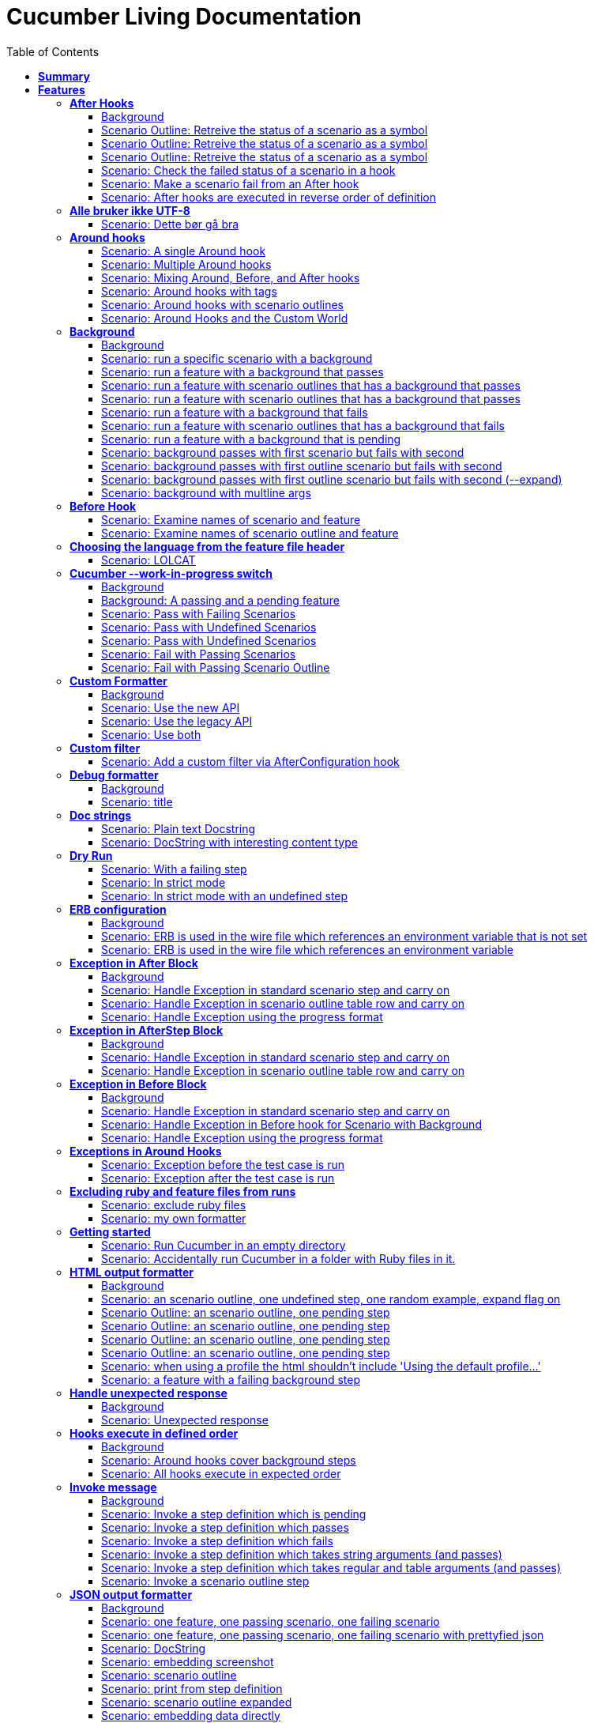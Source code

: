 :toc: right
:backend: pdf
:doctitle: Cucumber Living Documentation
:doctype: book
:icons: font
:!numbered:
:!linkcss:
:sectanchors:
:sectlink:
:docinfo:
:toclevels: 3

= *Cucumber Living Documentation*

== *Summary*
[cols="12*^m", options="header,footer"]
|===
3+|Scenarios 7+|Steps 2+|Features: 68

|[green]#*Passed*#
|[red]#*Failed*#
|Total
|[green]#*Passed*#
|[red]#*Failed*#
|[purple]#*Skipped*#
|[maroon]#*Pending*#
|[yellow]#*Undefined*#
|[blue]#*Missing*#
|Total
|Duration
|Status

12+^|*<<After-Hooks>>*
|12
|0
|12
|30
|0
|0
|0
|0
|0
|30
|084ms
|[green]#*passed*#

12+^|*<<Alle-bruker-ikke-UTF-8>>*
|1
|0
|1
|2
|0
|0
|0
|0
|0
|2
|000ms
|[green]#*passed*#

12+^|*<<Around-hooks>>*
|6
|0
|6
|30
|0
|0
|0
|0
|0
|30
|03s 758ms
|[green]#*passed*#

12+^|*<<Background>>*
|22
|0
|22
|144
|0
|0
|0
|0
|0
|144
|03s 064ms
|[green]#*passed*#

12+^|*<<Before-Hook>>*
|2
|0
|2
|8
|0
|0
|0
|0
|0
|8
|045ms
|[green]#*passed*#

12+^|*<<Choosing-the-language-from-the-feature-file-header>>*
|1
|0
|1
|3
|0
|0
|0
|0
|0
|3
|011ms
|[green]#*passed*#

12+^|*<<Cucumber---work-in-progress-switch>>*
|10
|0
|10
|31
|0
|0
|0
|0
|0
|31
|03s 151ms
|[green]#*passed*#

12+^|*<<Custom-Formatter>>*
|6
|0
|6
|15
|0
|0
|0
|0
|0
|15
|027ms
|[green]#*passed*#

12+^|*<<Custom-filter>>*
|1
|0
|1
|4
|0
|0
|0
|0
|0
|4
|009ms
|[green]#*passed*#

12+^|*<<Debug-formatter>>*
|2
|0
|2
|5
|0
|0
|0
|0
|0
|5
|008ms
|[green]#*passed*#

12+^|*<<Doc-strings>>*
|2
|0
|2
|8
|0
|0
|0
|0
|0
|8
|021ms
|[green]#*passed*#

12+^|*<<Dry-Run>>*
|3
|0
|3
|11
|0
|0
|0
|0
|0
|11
|046ms
|[green]#*passed*#

12+^|*<<ERB-configuration>>*
|4
|0
|4
|11
|0
|0
|0
|0
|0
|11
|143ms
|[green]#*passed*#

12+^|*<<Exception-in-After-Block>>*
|6
|0
|6
|18
|0
|0
|0
|0
|0
|18
|01s 243ms
|[green]#*passed*#

12+^|*<<Exception-in-AfterStep-Block>>*
|4
|0
|4
|12
|0
|0
|0
|0
|0
|12
|047ms
|[green]#*passed*#

12+^|*<<Exception-in-Before-Block>>*
|6
|0
|6
|15
|0
|0
|0
|0
|0
|15
|651ms
|[green]#*passed*#

12+^|*<<Exceptions-in-Around-Hooks>>*
|2
|0
|2
|10
|0
|0
|0
|0
|0
|10
|021ms
|[green]#*passed*#

12+^|*<<Excluding-ruby-and-feature-files-from-runs>>*
|1
|0
|1
|11
|0
|0
|0
|0
|0
|11
|008ms
|[green]#*passed*#

12+^|*<<Formatter-API:-Step-file-path-and-line-number-(Issue-#179)>>*
|1
|0
|1
|5
|0
|0
|0
|0
|0
|5
|007ms
|[green]#*passed*#

12+^|*<<Getting-started>>*
|2
|0
|2
|8
|0
|0
|0
|0
|0
|8
|616ms
|[green]#*passed*#

12+^|*<<HTML-output-formatter>>*
|14
|0
|14
|53
|0
|0
|0
|0
|0
|53
|166ms
|[green]#*passed*#

12+^|*<<Handle-unexpected-response>>*
|2
|0
|2
|5
|0
|0
|0
|0
|0
|5
|071ms
|[green]#*passed*#

12+^|*<<Hooks-execute-in-defined-order>>*
|4
|0
|4
|12
|0
|0
|0
|0
|0
|12
|01s 217ms
|[green]#*passed*#

12+^|*<<Invoke-message>>*
|12
|0
|12
|37
|0
|0
|0
|0
|0
|37
|02s 210ms
|[green]#*passed*#

12+^|*<<JSON-output-formatter>>*
|18
|0
|18
|102
|0
|0
|0
|0
|0
|102
|05s 007ms
|[green]#*passed*#

12+^|*<<JUnit-output-formatter>>*
|16
|0
|16
|73
|0
|0
|0
|0
|0
|73
|05s 387ms
|[green]#*passed*#

12+^|*<<Language-help>>*
|2
|0
|2
|4
|0
|0
|0
|0
|0
|4
|014ms
|[green]#*passed*#

12+^|*<<List-step-defs-as-json>>*
|4
|0
|4
|8
|0
|0
|0
|0
|0
|8
|01s 223ms
|[green]#*passed*#

12+^|*<<Loading-the-steps-users-expect>>*
|1
|0
|1
|4
|0
|0
|0
|0
|0
|4
|007ms
|[green]#*passed*#

12+^|*<<Nested-Steps>>*
|12
|0
|12
|33
|0
|0
|0
|0
|0
|33
|683ms
|[green]#*passed*#

12+^|*<<Nested-Steps-in-I18n>>*
|2
|0
|2
|5
|0
|0
|0
|0
|0
|5
|014ms
|[green]#*passed*#

12+^|*<<Nested-Steps-with-either-table-or-doc-string>>*
|6
|0
|6
|15
|0
|0
|0
|0
|0
|15
|033ms
|[green]#*passed*#

12+^|*<<One-line-step-definitions>>*
|2
|0
|2
|8
|0
|0
|0
|0
|0
|8
|017ms
|[green]#*passed*#

12+^|*<<Post-Configuration-Hook-[#423]>>*
|3
|0
|3
|11
|0
|0
|0
|0
|0
|11
|640ms
|[green]#*passed*#

12+^|*<<Pretty-formatter---Printing-messages>>*
|4
|0
|4
|13
|0
|0
|0
|0
|0
|13
|549ms
|[green]#*passed*#

12+^|*<<Pretty-output-formatter>>*
|6
|0
|6
|15
|0
|0
|0
|0
|0
|15
|054ms
|[green]#*passed*#

12+^|*<<Profiles>>*
|22
|0
|22
|77
|0
|0
|0
|0
|0
|77
|127ms
|[green]#*passed*#

12+^|*<<Progress-output-formatter>>*
|4
|0
|4
|8
|0
|0
|0
|0
|0
|8
|022ms
|[green]#*passed*#

12+^|*<<Rake-task>>*
|10
|0
|10
|27
|0
|0
|0
|0
|0
|27
|05s 848ms
|[green]#*passed*#

12+^|*<<Raketask>>*
|4
|0
|4
|11
|0
|0
|0
|0
|0
|11
|03s 824ms
|[green]#*passed*#

12+^|*<<Randomize>>*
|4
|0
|4
|9
|0
|0
|0
|0
|0
|9
|713ms
|[green]#*passed*#

12+^|*<<Requiring-extra-step-files>>*
|1
|0
|1
|4
|0
|0
|0
|0
|0
|4
|012ms
|[green]#*passed*#

12+^|*<<Rerun-formatter>>*
|14
|0
|14
|30
|0
|0
|0
|0
|0
|30
|097ms
|[green]#*passed*#

12+^|*<<Run-Cli::Main-with-existing-Runtime>>*
|1
|0
|1
|5
|0
|0
|0
|0
|0
|5
|615ms
|[green]#*passed*#

12+^|*<<Run-feature-elements-matching-a-name-with---name/-n>>*
|8
|0
|8
|20
|0
|0
|0
|0
|0
|20
|050ms
|[green]#*passed*#

12+^|*<<Run-specific-scenarios>>*
|6
|0
|6
|13
|0
|0
|0
|0
|0
|13
|026ms
|[green]#*passed*#

12+^|*<<Running-multiple-formatters>>*
|6
|0
|6
|12
|0
|0
|0
|0
|0
|12
|01s 830ms
|[green]#*passed*#

12+^|*<<Scenario-outlines>>*
|8
|0
|8
|16
|0
|0
|0
|0
|0
|16
|02s 431ms
|[green]#*passed*#

12+^|*<<Scenario-outlines---expand-option>>*
|1
|0
|1
|4
|0
|0
|0
|0
|0
|4
|013ms
|[green]#*passed*#

12+^|*<<Set-up-a-default-load-path>>*
|1
|0
|1
|4
|0
|0
|0
|0
|0
|4
|010ms
|[green]#*passed*#

12+^|*<<Showing-differences-to-expected-output>>*
|1
|0
|1
|4
|0
|0
|0
|0
|0
|4
|023ms
|[green]#*passed*#

12+^|*<<Skip-Scenario>>*
|2
|0
|2
|10
|0
|0
|0
|0
|0
|10
|023ms
|[green]#*passed*#

12+^|*<<Snippets>>*
|2
|0
|2
|6
|0
|0
|0
|0
|0
|6
|017ms
|[green]#*passed*#

12+^|*<<Snippets-message>>*
|2
|0
|2
|7
|0
|0
|0
|0
|0
|7
|914ms
|[green]#*passed*#

12+^|*<<State>>*
|1
|0
|1
|4
|0
|0
|0
|0
|0
|4
|015ms
|[green]#*passed*#

12+^|*<<Step-matches-message>>*
|6
|0
|6
|16
|0
|0
|0
|0
|0
|16
|112ms
|[green]#*passed*#

12+^|*<<Strict-mode>>*
|6
|0
|6
|14
|0
|0
|0
|0
|0
|14
|046ms
|[green]#*passed*#

12+^|*<<Table-diffing>>*
|1
|0
|1
|4
|0
|0
|0
|0
|0
|4
|016ms
|[green]#*passed*#

12+^|*<<Tag-logic>>*
|14
|0
|14
|21
|0
|0
|0
|0
|0
|21
|051ms
|[green]#*passed*#

12+^|*<<Tagged-hooks>>*
|7
|0
|7
|20
|0
|0
|0
|0
|0
|20
|054ms
|[green]#*passed*#

12+^|*<<Transforms>>*
|4
|0
|4
|10
|0
|0
|0
|0
|0
|10
|023ms
|[green]#*passed*#

12+^|*<<Unicode-in-tables>>*
|1
|0
|1
|3
|0
|0
|0
|0
|0
|3
|606ms
|[green]#*passed*#

12+^|*<<Usage-formatter>>*
|6
|0
|6
|12
|0
|0
|0
|0
|0
|12
|060ms
|[green]#*passed*#

12+^|*<<Using-descriptions-to-give-features-context>>*
|2
|0
|2
|5
|0
|0
|0
|0
|0
|5
|022ms
|[green]#*passed*#

12+^|*<<Using-star-notation-instead-of-Given/When/Then>>*
|1
|0
|1
|5
|0
|0
|0
|0
|0
|5
|012ms
|[green]#*passed*#

12+^|*<<Wire-protocol-table-diffing>>*
|8
|0
|8
|21
|0
|0
|0
|0
|0
|21
|02s 723ms
|[green]#*passed*#

12+^|*<<Wire-protocol-tags>>*
|4
|0
|4
|12
|0
|0
|0
|0
|0
|12
|304ms
|[green]#*passed*#

12+^|*<<Wire-protocol-timeouts>>*
|4
|0
|4
|11
|0
|0
|0
|0
|0
|11
|928ms
|[green]#*passed*#
12+^|*Totals*
|364|0|364|1204|0|0|0|0|0|1204 2+|51s 856ms
|===

== *Features*

[[After-Hooks, After Hooks]]
=== *After Hooks*

****
After hooks can be used to clean up any state you've altered during your +
scenario, or to check the status of the scenario and act accordingly. +
 +
You can ask a scenario whether it has failed, for example. +
 +
Mind you, even if it hasn't failed yet, you can still make the scenario +
fail if your After hook throws an error.
****

==== Background

****
Given ::
the standard step definitions icon:thumbs-up[role="green",title="Passed"] [small right]#(000ms)#
****

==== Scenario Outline: Retreive the status of a scenario as a symbol

****
Given ::
a file named "features/support/debug_hook.rb" with: icon:thumbs-up[role="green",title="Passed"] [small right]#(000ms)#
----

After do |scenario|
  puts scenario.status.inspect
end

----
And ::
a file named "features/result.feature" with: icon:thumbs-up[role="green",title="Passed"] [small right]#(000ms)#
----

Feature:
  Scenario:
    Given this step passes

----
When ::
I run `cucumber -f progress` icon:thumbs-up[role="green",title="Passed"] [small right]#(015ms)#
Then ::
the output should contain ":passed" icon:thumbs-up[role="green",title="Passed"] [small right]#(000ms)#
****

==== Scenario Outline: Retreive the status of a scenario as a symbol

****
Given ::
a file named "features/support/debug_hook.rb" with: icon:thumbs-up[role="green",title="Passed"] [small right]#(000ms)#
----

After do |scenario|
  puts scenario.status.inspect
end

----
And ::
a file named "features/result.feature" with: icon:thumbs-up[role="green",title="Passed"] [small right]#(000ms)#
----

Feature:
  Scenario:
    Given this step fails

----
When ::
I run `cucumber -f progress` icon:thumbs-up[role="green",title="Passed"] [small right]#(015ms)#
Then ::
the output should contain ":failed" icon:thumbs-up[role="green",title="Passed"] [small right]#(000ms)#
****

==== Scenario Outline: Retreive the status of a scenario as a symbol

****
Given ::
a file named "features/support/debug_hook.rb" with: icon:thumbs-up[role="green",title="Passed"] [small right]#(000ms)#
----

After do |scenario|
  puts scenario.status.inspect
end

----
And ::
a file named "features/result.feature" with: icon:thumbs-up[role="green",title="Passed"] [small right]#(000ms)#
----

Feature:
  Scenario:
    Given this step is pending

----
When ::
I run `cucumber -f progress` icon:thumbs-up[role="green",title="Passed"] [small right]#(013ms)#
Then ::
the output should contain ":pending" icon:thumbs-up[role="green",title="Passed"] [small right]#(000ms)#
****

==== Scenario: Check the failed status of a scenario in a hook

****
Given ::
a file named "features/support/debug_hook.rb" with: icon:thumbs-up[role="green",title="Passed"] [small right]#(000ms)#
----

After do |scenario|
  if scenario.failed?
    puts "eek"
  end
end

----
And ::
a file named "features/fail.feature" with: icon:thumbs-up[role="green",title="Passed"] [small right]#(000ms)#
----

Feature:
  Scenario:
    Given this step fails

----
When ::
I run `cucumber -f progress` icon:thumbs-up[role="green",title="Passed"] [small right]#(012ms)#
Then ::
the output should contain: icon:thumbs-up[role="green",title="Passed"] [small right]#(000ms)#
----

eek

----
****

==== Scenario: Make a scenario fail from an After hook

****
Given ::
a file named "features/support/bad_hook.rb" with: icon:thumbs-up[role="green",title="Passed"] [small right]#(000ms)#
----

After do
  fail 'yikes'
end

----
And ::
a file named "features/pass.feature" with: icon:thumbs-up[role="green",title="Passed"] [small right]#(000ms)#
----

Feature:
  Scenario:
    Given this step passes

----
When ::
I run `cucumber -f pretty` icon:thumbs-up[role="green",title="Passed"] [small right]#(011ms)#
Then ::
it should fail with: icon:thumbs-up[role="green",title="Passed"] [small right]#(000ms)#
----

  Scenario:                # features/pass.feature:2
    Given this step passes # features/step_definitions/steps.rb:1
      yikes (RuntimeError)
      ./features/support/bad_hook.rb:2:in `After'

----
****

==== Scenario: After hooks are executed in reverse order of definition

****
Given ::
a file named "features/support/hooks.rb" with: icon:thumbs-up[role="green",title="Passed"] [small right]#(000ms)#
----

After do
  puts "First"
end

After do
  puts "Second"
end

----
And ::
a file named "features/pass.feature" with: icon:thumbs-up[role="green",title="Passed"] [small right]#(000ms)#
----

Feature:
  Scenario:
    Given this step passes

----
When ::
I run `cucumber -f progress` icon:thumbs-up[role="green",title="Passed"] [small right]#(007ms)#
Then ::
the output should contain: icon:thumbs-up[role="green",title="Passed"] [small right]#(000ms)#
----

Second

First

----
****

[[Alle-bruker-ikke-UTF-8, Alle bruker ikke UTF-8]]
=== *Alle bruker ikke UTF-8*

==== Scenario: Dette bør gå bra

****
Når ::
jeg drikker en "øl" icon:thumbs-up[role="green",title="Passed"] [small right]#(000ms)#
Så ::
skal de andre si "skål" icon:thumbs-up[role="green",title="Passed"] [small right]#(000ms)#
****

[[Around-hooks, Around hooks]]
=== *Around hooks*

****
In order to support transactional scenarios for database libraries +
that provide only a block syntax for transactions, Cucumber should +
permit definition of Around hooks.
****

==== Scenario: A single Around hook
[small]#tags: @spawn,@spawn#


****
Given ::
a file named "features/step_definitions/steps.rb" with: icon:thumbs-up[role="green",title="Passed"] [small right]#(000ms)#
----

Then /^the hook is called$/ do
  expect($hook_called).to be true
end

----
And ::
a file named "features/support/hooks.rb" with: icon:thumbs-up[role="green",title="Passed"] [small right]#(000ms)#
----

Around do |scenario, block|
  $hook_called = true
  block.call
end

----
And ::
a file named "features/f.feature" with: icon:thumbs-up[role="green",title="Passed"] [small right]#(000ms)#
----

Feature: Around hooks
  Scenario: using hook
    Then the hook is called

----
When ::
I run `cucumber features/f.feature` icon:thumbs-up[role="green",title="Passed"] [small right]#(605ms)#
Then ::
it should pass with: icon:thumbs-up[role="green",title="Passed"] [small right]#(001ms)#
----

Feature: Around hooks

  Scenario: using hook      # features/f.feature:2
    Then the hook is called # features/step_definitions/steps.rb:1

1 scenario (1 passed)
1 step (1 passed)


----
****

==== Scenario: Multiple Around hooks
[small]#tags: @spawn,@spawn#


****
Given ::
a file named "features/step_definitions/steps.rb" with: icon:thumbs-up[role="green",title="Passed"] [small right]#(001ms)#
----

Then /^the hooks are called in the correct order$/ do
  expect($hooks_called).to eq ['A', 'B', 'C']
end

----
And ::
a file named "features/support/hooks.rb" with: icon:thumbs-up[role="green",title="Passed"] [small right]#(000ms)#
----

Around do |scenario, block|
  $hooks_called ||= []
  $hooks_called << 'A'
  block.call
end

Around do |scenario, block|
  $hooks_called ||= []
  $hooks_called << 'B'
  block.call
end

Around do |scenario, block|
  $hooks_called ||= []
  $hooks_called << 'C'
  block.call
end

----
And ::
a file named "features/f.feature" with: icon:thumbs-up[role="green",title="Passed"] [small right]#(000ms)#
----

Feature: Around hooks
  Scenario: using multiple hooks
    Then the hooks are called in the correct order

----
When ::
I run `cucumber features/f.feature` icon:thumbs-up[role="green",title="Passed"] [small right]#(607ms)#
Then ::
it should pass with: icon:thumbs-up[role="green",title="Passed"] [small right]#(000ms)#
----

Feature: Around hooks

  Scenario: using multiple hooks                   # features/f.feature:2
    Then the hooks are called in the correct order # features/step_definitions/steps.rb:1

1 scenario (1 passed)
1 step (1 passed)


----
****

==== Scenario: Mixing Around, Before, and After hooks
[small]#tags: @spawn,@spawn#


****
Given ::
a file named "features/step_definitions/steps.rb" with: icon:thumbs-up[role="green",title="Passed"] [small right]#(000ms)#
----

Then /^the Around hook is called around Before and After hooks$/ do
  expect($hooks_called).to eq ['Around', 'Before']
end

----
And ::
a file named "features/support/hooks.rb" with: icon:thumbs-up[role="green",title="Passed"] [small right]#(000ms)#
----

Around do |scenario, block|
  $hooks_called ||= []
  $hooks_called << 'Around'
  block.call
  $hooks_called << 'Around'
  $hooks_called.should == ['Around', 'Before', 'After', 'Around'] #TODO: Find out why this fails using the new rspec expect syntax.
end

Before do |scenario|
  $hooks_called ||= []
  $hooks_called << 'Before'
end

After do |scenario|
  $hooks_called ||= []
  $hooks_called << 'After'
  expect($hooks_called).to eq ['Around', 'Before', 'After']
end

----
And ::
a file named "features/f.feature" with: icon:thumbs-up[role="green",title="Passed"] [small right]#(000ms)#
----

Feature: Around hooks
  Scenario: Mixing Around, Before, and After hooks
    Then the Around hook is called around Before and After hooks

----
When ::
I run `cucumber features/f.feature` icon:thumbs-up[role="green",title="Passed"] [small right]#(607ms)#
Then ::
it should pass with: icon:thumbs-up[role="green",title="Passed"] [small right]#(001ms)#
----

Feature: Around hooks

  Scenario: Mixing Around, Before, and After hooks               # features/f.feature:2
    Then the Around hook is called around Before and After hooks # features/step_definitions/steps.rb:1

1 scenario (1 passed)
1 step (1 passed)


----
****

==== Scenario: Around hooks with tags
[small]#tags: @spawn,@spawn#


****
Given ::
a file named "features/step_definitions/steps.rb" with: icon:thumbs-up[role="green",title="Passed"] [small right]#(000ms)#
----

Then /^the Around hooks with matching tags are called$/ do
  expect($hooks_called).to eq ['one', 'one or two']
end

----
And ::
a file named "features/support/hooks.rb" with: icon:thumbs-up[role="green",title="Passed"] [small right]#(000ms)#
----

Around('@one') do |scenario, block|
  $hooks_called ||= []
  $hooks_called << 'one'
  block.call
end

Around('@one,@two') do |scenario, block|
  $hooks_called ||= []
  $hooks_called << 'one or two'
  block.call
end

Around('@one', '@two') do |scenario, block|
  $hooks_called ||= []
  $hooks_called << 'one and two'
  block.call
end

Around('@two') do |scenario, block|
  $hooks_called ||= []
  $hooks_called << 'two'
  block.call
end

----
And ::
a file named "features/f.feature" with: icon:thumbs-up[role="green",title="Passed"] [small right]#(000ms)#
----

Feature: Around hooks
  @one
  Scenario: Around hooks with tags
    Then the Around hooks with matching tags are called

----
When ::
I run `cucumber -q -t @one features/f.feature` icon:thumbs-up[role="green",title="Passed"] [small right]#(708ms)#
Then ::
it should pass with: icon:thumbs-up[role="green",title="Passed"] [small right]#(000ms)#
----

Feature: Around hooks

  @one
  Scenario: Around hooks with tags
    Then the Around hooks with matching tags are called

1 scenario (1 passed)
1 step (1 passed)


----
****

==== Scenario: Around hooks with scenario outlines
[small]#tags: @spawn,@spawn#


****
Given ::
a file named "features/step_definitions/steps.rb" with: icon:thumbs-up[role="green",title="Passed"] [small right]#(000ms)#
----

Then /^the hook is called$/ do
  expect($hook_called).to be true
end

----
And ::
a file named "features/support/hooks.rb" with: icon:thumbs-up[role="green",title="Passed"] [small right]#(000ms)#
----

Around do |scenario, block|
  $hook_called = true
  block.call
end

----
And ::
a file named "features/f.feature" with: icon:thumbs-up[role="green",title="Passed"] [small right]#(000ms)#
----

Feature: Around hooks with scenario outlines
  Scenario Outline: using hook
    Then the hook is called

    Examples:
      | Number |
      | one    |
      | two    |

----
When ::
I run `cucumber features/f.feature` icon:thumbs-up[role="green",title="Passed"] [small right]#(607ms)#
Then ::
it should pass with: icon:thumbs-up[role="green",title="Passed"] [small right]#(001ms)#
----

Feature: Around hooks with scenario outlines

  Scenario Outline: using hook # features/f.feature:2
    Then the hook is called    # features/f.feature:3

    Examples: 
      | Number |
      | one    |
      | two    |

2 scenarios (2 passed)
2 steps (2 passed)


----
****

==== Scenario: Around Hooks and the Custom World
[small]#tags: @spawn,@spawn#


****
Given ::
a file named "features/step_definitions/steps.rb" with: icon:thumbs-up[role="green",title="Passed"] [small right]#(000ms)#
----

Then /^the world should be available in the hook$/ do
  $previous_world = self
  expect($hook_world).to eq(self)
end

Then /^what$/ do
  expect($hook_world).not_to eq($previous_world)
end

----
And ::
a file named "features/support/hooks.rb" with: icon:thumbs-up[role="green",title="Passed"] [small right]#(000ms)#
----

Around do |scenario, block|
  $hook_world = self
  block.call
end

----
And ::
a file named "features/f.feature" with: icon:thumbs-up[role="green",title="Passed"] [small right]#(000ms)#
----

Feature: Around hooks
  Scenario: using hook
    Then the world should be available in the hook

  Scenario: using the same hook
    Then what

----
When ::
I run `cucumber features/f.feature` icon:thumbs-up[role="green",title="Passed"] [small right]#(608ms)#
Then ::
it should pass icon:thumbs-up[role="green",title="Passed"] [small right]#(000ms)#
****

[[Background, Background]]
=== *Background*

****
Often you find that several scenarios in the same feature start with  +
a common context. +
 +
Cucumber provides a mechanism for this, by providing a `Background` keyword +
where you can specify steps that should be run before each scenario in the +
feature. Typically these will be `Given` steps, but you can use any steps +
that you need to. +
 +
**Hint:** if you find that some of the scenarios don't fit the background, +
consider splitting them into a separate feature.
****

==== Background

****
Given ::
a file named "features/passing_background.feature" with: icon:thumbs-up[role="green",title="Passed"] [small right]#(000ms)#
----

Feature: Passing background sample

  Background:
    Given '10' cukes

  Scenario: passing background
    Then I should have '10' cukes    

  Scenario: another passing background
    Then I should have '10' cukes

----
And ::
a file named "features/scenario_outline_passing_background.feature" with: icon:thumbs-up[role="green",title="Passed"] [small right]#(000ms)#
----

Feature: Passing background with scenario outlines sample

  Background:
    Given '10' cukes

  Scenario Outline: passing background
    Then I should have '<count>' cukes
    Examples:
      |count|
      | 10  |

  Scenario Outline: another passing background
    Then I should have '<count>' cukes
    Examples:
      |count|
      | 10  |

----
And ::
a file named "features/background_tagged_before_on_outline.feature" with: icon:thumbs-up[role="green",title="Passed"] [small right]#(000ms)#
----

@background_tagged_before_on_outline
Feature: Background tagged Before on Outline

  Background: 
    Given this step passes

  Scenario Outline: passing background
    Then I should have '<count>' cukes

    Examples: 
      | count |
      | 888   |

----
And ::
a file named "features/failing_background.feature" with: icon:thumbs-up[role="green",title="Passed"] [small right]#(000ms)#
----

Feature: Failing background sample

  Background:
    Given this step raises an error
    And '10' cukes

  Scenario: failing background
    Then I should have '10' cukes

  Scenario: another failing background
    Then I should have '10' cukes

----
And ::
a file named "features/scenario_outline_failing_background.feature" with: icon:thumbs-up[role="green",title="Passed"] [small right]#(000ms)#
----

Feature: Failing background with scenario outlines sample

  Background:
    Given this step raises an error

  Scenario Outline: failing background
    Then I should have '<count>' cukes
    Examples:
      |count|
      | 10  |

  Scenario Outline: another failing background
    Then I should have '<count>' cukes
    Examples:
      |count|
      | 10  |

----
And ::
a file named "features/pending_background.feature" with: icon:thumbs-up[role="green",title="Passed"] [small right]#(000ms)#
----

Feature: Pending background sample

  Background:
    Given this step is pending

  Scenario: pending background
    Then I should have '10' cukes

  Scenario: another pending background
    Then I should have '10' cukes

----
And ::
a file named "features/failing_background_after_success.feature" with: icon:thumbs-up[role="green",title="Passed"] [small right]#(000ms)#
----

Feature: Failing background after previously successful background sample

  Background:
    Given this step passes
    And '10' global cukes

  Scenario: passing background
    Then I should have '10' global cukes

  Scenario: failing background
    Then I should have '10' global cukes

----
And ::
a file named "features/failing_background_after_success_outline.feature" with: icon:thumbs-up[role="green",title="Passed"] [small right]#(000ms)#
----

Feature: Failing background after previously successful background sample

  Background:
    Given this step passes
    And '10' global cukes

  Scenario Outline: passing background
    Then I should have '<count>' global cukes

    Examples: 
      | count |
      | 10    |

  Scenario Outline: failing background
    Then I should have '<count>' global cukes

    Examples: 
      | count |
      | 10    |


----
And ::
a file named "features/multiline_args_background.feature" with: icon:thumbs-up[role="green",title="Passed"] [small right]#(000ms)#
----

Feature: Passing background with multiline args

  Background:
    Given table
      |a|b|
      |c|d|
    And multiline string
      """
      I'm a cucumber and I'm okay. 
      I sleep all night and I test all day
      """

  Scenario: passing background
    Then the table should be
      |a|b|
      |c|d|
    Then the multiline string should be
      """
      I'm a cucumber and I'm okay. 
      I sleep all night and I test all day
      """

  Scenario: another passing background
    Then the table should be
      |a|b|
      |c|d|
    Then the multiline string should be
      """
      I'm a cucumber and I'm okay. 
      I sleep all night and I test all day
      """

----
And ::
the standard step definitions icon:thumbs-up[role="green",title="Passed"] [small right]#(000ms)#
And ::
a file named "features/step_definitions/cuke_steps.rb" with: icon:thumbs-up[role="green",title="Passed"] [small right]#(000ms)#
----

Given /^'(.+)' cukes$/ do |cukes| x=1
  raise "We already have #{@cukes} cukes!" if @cukes
  @cukes = cukes
end

Given /^'(.+)' global cukes$/ do |cukes| x=1
  $scenario_runs ||= 0
  raise 'FAIL' if $scenario_runs >= 1
  $cukes = cukes
  $scenario_runs += 1
end

Then /^I should have '(.+)' global cukes$/ do |cukes| x=1
  expect($cukes).to eq cukes
end

Then /^I should have '(.+)' cukes$/ do |cukes| x=1
  expect(@cukes).to eq cukes
end

Before('@background_tagged_before_on_outline') do
  @cukes = '888'
end

After('@background_tagged_before_on_outline') do
  expect(@cukes).to eq '888'
end

----
****

==== Scenario: run a specific scenario with a background

****
When ::
I run `cucumber -q features/passing_background.feature:9` icon:thumbs-up[role="green",title="Passed"] [small right]#(013ms)#
Then ::
it should pass with exactly: icon:thumbs-up[role="green",title="Passed"] [small right]#(000ms)#
----

Feature: Passing background sample

  Background: 
    Given '10' cukes

  Scenario: another passing background
    Then I should have '10' cukes

1 scenario (1 passed)
2 steps (2 passed)


----
****

==== Scenario: run a feature with a background that passes

****
When ::
I run `cucumber -q features/passing_background.feature` icon:thumbs-up[role="green",title="Passed"] [small right]#(014ms)#
Then ::
it should pass with exactly: icon:thumbs-up[role="green",title="Passed"] [small right]#(000ms)#
----

Feature: Passing background sample

  Background: 
    Given '10' cukes

  Scenario: passing background
    Then I should have '10' cukes

  Scenario: another passing background
    Then I should have '10' cukes

2 scenarios (2 passed)
4 steps (4 passed)


----
****

==== Scenario: run a feature with scenario outlines that has a background that passes

****
When ::
I run `cucumber -q features/scenario_outline_passing_background.feature` icon:thumbs-up[role="green",title="Passed"] [small right]#(012ms)#
Then ::
it should pass with exactly: icon:thumbs-up[role="green",title="Passed"] [small right]#(000ms)#
----

Feature: Passing background with scenario outlines sample

  Background: 
    Given '10' cukes

  Scenario Outline: passing background
    Then I should have '<count>' cukes

    Examples: 
      | count |
      | 10    |

  Scenario Outline: another passing background
    Then I should have '<count>' cukes

    Examples: 
      | count |
      | 10    |

2 scenarios (2 passed)
4 steps (4 passed)


----
****

==== Scenario: run a feature with scenario outlines that has a background that passes

****
When ::
I run `cucumber -q features/background_tagged_before_on_outline.feature` icon:thumbs-up[role="green",title="Passed"] [small right]#(009ms)#
Then ::
it should pass with exactly: icon:thumbs-up[role="green",title="Passed"] [small right]#(000ms)#
----

@background_tagged_before_on_outline
Feature: Background tagged Before on Outline

  Background: 
    Given this step passes

  Scenario Outline: passing background
    Then I should have '<count>' cukes

    Examples: 
      | count |
      | 888   |

1 scenario (1 passed)
2 steps (2 passed)


----
****

==== Scenario: run a feature with a background that fails
[small]#tags: @spawn#


****
When ::
I run `cucumber -q features/failing_background.feature` icon:thumbs-up[role="green",title="Passed"] [small right]#(505ms)#
Then ::
it should fail with exactly: icon:thumbs-up[role="green",title="Passed"] [small right]#(001ms)#
----

Feature: Failing background sample

  Background: 
    Given this step raises an error
      error (RuntimeError)
      ./features/step_definitions/steps.rb:2:in `/^this step raises an error$/'
      features/failing_background.feature:4:in `Given this step raises an error'
    And '10' cukes

  Scenario: failing background
    Then I should have '10' cukes

  Scenario: another failing background
    Then I should have '10' cukes

Failing Scenarios:
cucumber features/failing_background.feature:7
cucumber features/failing_background.feature:10

2 scenarios (2 failed)
6 steps (2 failed, 4 skipped)


----
****

==== Scenario: run a feature with scenario outlines that has a background that fails
[small]#tags: @spawn#


****
When ::
I run `cucumber -q features/scenario_outline_failing_background.feature` icon:thumbs-up[role="green",title="Passed"] [small right]#(605ms)#
Then ::
it should fail with exactly: icon:thumbs-up[role="green",title="Passed"] [small right]#(001ms)#
----

Feature: Failing background with scenario outlines sample

  Background: 
    Given this step raises an error
      error (RuntimeError)
      ./features/step_definitions/steps.rb:2:in `/^this step raises an error$/'
      features/scenario_outline_failing_background.feature:4:in `Given this step raises an error'

  Scenario Outline: failing background
    Then I should have '<count>' cukes

    Examples: 
      | count |
      | 10    |

  Scenario Outline: another failing background
    Then I should have '<count>' cukes

    Examples: 
      | count |
      | 10    |

Failing Scenarios:
cucumber features/scenario_outline_failing_background.feature:10
cucumber features/scenario_outline_failing_background.feature:16

2 scenarios (2 failed)
4 steps (2 failed, 2 skipped)


----
****

==== Scenario: run a feature with a background that is pending

****
When ::
I run `cucumber -q features/pending_background.feature` icon:thumbs-up[role="green",title="Passed"] [small right]#(024ms)#
Then ::
it should pass with exactly: icon:thumbs-up[role="green",title="Passed"] [small right]#(000ms)#
----

Feature: Pending background sample

  Background: 
    Given this step is pending
      TODO (Cucumber::Pending)
      ./features/step_definitions/steps.rb:3:in `/^this step is pending$/'
      features/pending_background.feature:4:in `Given this step is pending'

  Scenario: pending background
    Then I should have '10' cukes

  Scenario: another pending background
    Then I should have '10' cukes

2 scenarios (2 pending)
4 steps (2 skipped, 2 pending)


----
****

==== Scenario: background passes with first scenario but fails with second
[small]#tags: @spawn#


****
When ::
I run `cucumber -q features/failing_background_after_success.feature` icon:thumbs-up[role="green",title="Passed"] [small right]#(605ms)#
Then ::
it should fail with exactly: icon:thumbs-up[role="green",title="Passed"] [small right]#(001ms)#
----

Feature: Failing background after previously successful background sample

  Background: 
    Given this step passes
    And '10' global cukes

  Scenario: passing background
    Then I should have '10' global cukes

  Scenario: failing background
    And '10' global cukes
      FAIL (RuntimeError)
      ./features/step_definitions/cuke_steps.rb:8:in `/^'(.+)' global cukes$/'
      features/failing_background_after_success.feature:5:in `And '10' global cukes'
    Then I should have '10' global cukes

Failing Scenarios:
cucumber features/failing_background_after_success.feature:10

2 scenarios (1 failed, 1 passed)
6 steps (1 failed, 1 skipped, 4 passed)


----
****

==== Scenario: background passes with first outline scenario but fails with second
[small]#tags: @spawn#


****
When ::
I run `cucumber -q features/failing_background_after_success_outline.feature` icon:thumbs-up[role="green",title="Passed"] [small right]#(605ms)#
Then ::
it should fail with exactly: icon:thumbs-up[role="green",title="Passed"] [small right]#(001ms)#
----

Feature: Failing background after previously successful background sample

  Background: 
    Given this step passes
    And '10' global cukes

  Scenario Outline: passing background
    Then I should have '<count>' global cukes

    Examples: 
      | count |
      | 10    |

  Scenario Outline: failing background
    Then I should have '<count>' global cukes

    Examples: 
      | count |
      | 10    |
      FAIL (RuntimeError)
      ./features/step_definitions/cuke_steps.rb:8:in `/^'(.+)' global cukes$/'
      features/failing_background_after_success_outline.feature:5:in `And '10' global cukes'

Failing Scenarios:
cucumber features/failing_background_after_success_outline.feature:19

2 scenarios (1 failed, 1 passed)
6 steps (1 failed, 1 skipped, 4 passed)


----
****

==== Scenario: background passes with first outline scenario but fails with second (--expand)
[small]#tags: @spawn#


****
When ::
I run `cucumber -x -q features/failing_background_after_success_outline.feature` icon:thumbs-up[role="green",title="Passed"] [small right]#(606ms)#
Then ::
it should fail with exactly: icon:thumbs-up[role="green",title="Passed"] [small right]#(000ms)#
----

Feature: Failing background after previously successful background sample

  Background: 
    Given this step passes
    And '10' global cukes

  Scenario Outline: passing background
    Then I should have '<count>' global cukes

    Examples: 

      Scenario: | 10 |
        Then I should have '10' global cukes

  Scenario Outline: failing background
    Then I should have '<count>' global cukes

    Examples: 

      Scenario: | 10 |
        And '10' global cukes
      FAIL (RuntimeError)
      ./features/step_definitions/cuke_steps.rb:8:in `/^'(.+)' global cukes$/'
      features/failing_background_after_success_outline.feature:5:in `And '10' global cukes'
        Then I should have '10' global cukes

Failing Scenarios:
cucumber features/failing_background_after_success_outline.feature:19

2 scenarios (1 failed, 1 passed)
6 steps (1 failed, 1 skipped, 4 passed)


----
****

==== Scenario: background with multline args

****
Given ::
a file named "features/step_definitions/steps.rb" with: icon:thumbs-up[role="green",title="Passed"] [small right]#(000ms)#
----

Given /^table$/ do |table| x=1
  @table = table
end

Given /^multiline string$/ do |string| x=1
  @multiline = string
end

Then /^the table should be$/ do |table| x=1
  expect(@table.raw).to eq table.raw
end

Then /^the multiline string should be$/ do |string| x=1
  expect(@multiline).to eq string
end

----
When ::
I run `cucumber -q features/multiline_args_background.feature` icon:thumbs-up[role="green",title="Passed"] [small right]#(025ms)#
Then ::
it should pass with exactly: icon:thumbs-up[role="green",title="Passed"] [small right]#(000ms)#
----

Feature: Passing background with multiline args

  Background: 
    Given table
      | a | b |
      | c | d |
    And multiline string
      """
      I'm a cucumber and I'm okay. 
      I sleep all night and I test all day
      """

  Scenario: passing background
    Then the table should be
      | a | b |
      | c | d |
    Then the multiline string should be
      """
      I'm a cucumber and I'm okay. 
      I sleep all night and I test all day
      """

  Scenario: another passing background
    Then the table should be
      | a | b |
      | c | d |
    Then the multiline string should be
      """
      I'm a cucumber and I'm okay. 
      I sleep all night and I test all day
      """

2 scenarios (2 passed)
8 steps (8 passed)


----
****

[[Before-Hook, Before Hook]]
=== *Before Hook*

==== Scenario: Examine names of scenario and feature

****
Given ::
a file named "features/foo.feature" with: icon:thumbs-up[role="green",title="Passed"] [small right]#(000ms)#
----

Feature: Feature name

  Scenario: Scenario name
    Given a step

----
And ::
a file named "features/support/hook.rb" with: icon:thumbs-up[role="green",title="Passed"] [small right]#(000ms)#
----

names = []
Before do |scenario|
  expect(scenario).to_not respond_to(:scenario_outline)
  names << scenario.feature.name.split("\n").first
  names << scenario.name.split("\n").first
  if(names.size == 2)
    raise "NAMES:\n" + names.join("\n") + "\n"
  end
end

----
When ::
I run `cucumber` icon:thumbs-up[role="green",title="Passed"] [small right]#(028ms)#
Then ::
the output should contain: icon:thumbs-up[role="green",title="Passed"] [small right]#(000ms)#
----

  NAMES:
  Feature name
  Scenario name


----
****

==== Scenario: Examine names of scenario outline and feature

****
Given ::
a file named "features/foo.feature" with: icon:thumbs-up[role="green",title="Passed"] [small right]#(000ms)#
----

Feature: Feature name

  Scenario Outline: Scenario Outline name
    Given a <placeholder>

    Examples: Examples Table name
      | <placeholder> |
      | step          |

----
And ::
a file named "features/support/hook.rb" with: icon:thumbs-up[role="green",title="Passed"] [small right]#(000ms)#
----

names = []
Before do |scenario|
  names << scenario.scenario_outline.feature.name.split("\n").first
  names << scenario.scenario_outline.name.split("\n").first
  names << scenario.name.split("\n").first
  if(names.size == 3)
    raise "NAMES:\n" + names.join("\n") + "\n"
  end
end

----
When ::
I run `cucumber` icon:thumbs-up[role="green",title="Passed"] [small right]#(015ms)#
Then ::
the output should contain: icon:thumbs-up[role="green",title="Passed"] [small right]#(000ms)#
----

      NAMES:
      Feature name
      Scenario Outline name, Examples Table name (#1)
      Scenario Outline name, Examples Table name (#1)


----
****

[[Choosing-the-language-from-the-feature-file-header, Choosing the language from the feature file header]]
=== *Choosing the language from the feature file header*

****
In order to simplify command line and settings in IDEs, Cucumber picks +
up the parser language from a `# language` comment at the beginning of +
any feature file. See the examples below for the exact syntax.
****

==== Scenario: LOLCAT

****
Given ::
a file named "features/lolcat.feature" with: icon:thumbs-up[role="green",title="Passed"] [small right]#(000ms)#
----

# language: en-lol
OH HAI: STUFFING
  B4: HUNGRY
    I CAN HAZ EMPTY BELLY
  MISHUN: CUKES
    DEN KTHXBAI

----
When ::
I run `cucumber -i features/lolcat.feature -q` icon:thumbs-up[role="green",title="Passed"] [small right]#(010ms)#
Then ::
it should pass with: icon:thumbs-up[role="green",title="Passed"] [small right]#(000ms)#
----

# language: en-lol
OH HAI: STUFFING

  B4: HUNGRY
    I CAN HAZ EMPTY BELLY

  MISHUN: CUKES
    DEN KTHXBAI

1 scenario (1 undefined)
2 steps (2 undefined)


----
****

[[Cucumber---work-in-progress-switch, Cucumber --work-in-progress switch]]
=== *Cucumber --work-in-progress switch*

****
In order to ensure that feature scenarios do not pass until they are expected to +
Developers should be able to run cucumber in a mode that +
          - will fail if any scenario passes completely +
          - will not fail otherwise
****

==== Background
==== Background: A passing and a pending feature
[small]#tags: @spawn#


****
Given ::
the standard step definitions icon:thumbs-up[role="green",title="Passed"] [small right]#(000ms)#
And ::
a file named "features/wip.feature" with: icon:thumbs-up[role="green",title="Passed"] [small right]#(000ms)#
----

Feature: WIP
  @failing
  Scenario: Failing
    Given this step raises an error

  @undefined
  Scenario: Undefined
    Given this step is undefined

  @pending
  Scenario: Pending
    Given this step is pending

  @passing
  Scenario: Passing
    Given this step passes

----
And ::
a file named "features/passing_outline.feature" with: icon:thumbs-up[role="green",title="Passed"] [small right]#(000ms)#
----

Feature: Not WIP
  Scenario Outline: Passing
    Given this step <what>

    Examples:
      | what   |
      | passes |

----
****

==== Scenario: Pass with Failing Scenarios
[small]#tags: @spawn,@spawn#


****
When ::
I run `cucumber -q -w -t @failing features/wip.feature` icon:thumbs-up[role="green",title="Passed"] [small right]#(606ms)#
Then ::
the stderr should not contain anything icon:thumbs-up[role="green",title="Passed"] [small right]#(000ms)#
Then ::
it should pass with: icon:thumbs-up[role="green",title="Passed"] [small right]#(000ms)#
----

Feature: WIP

  @failing
  Scenario: Failing
    Given this step raises an error
      error (RuntimeError)
      ./features/step_definitions/steps.rb:2:in `/^this step raises an error$/'
      features/wip.feature:4:in `Given this step raises an error'

Failing Scenarios:
cucumber features/wip.feature:3

1 scenario (1 failed)
1 step (1 failed)

----
And ::
the output should contain: icon:thumbs-up[role="green",title="Passed"] [small right]#(000ms)#
----

The --wip switch was used, so the failures were expected. All is good.


----
****

==== Scenario: Pass with Undefined Scenarios
[small]#tags: @spawn,@spawn#


****
When ::
I run `cucumber -q -w -t @undefined features/wip.feature` icon:thumbs-up[role="green",title="Passed"] [small right]#(608ms)#
Then ::
it should pass with: icon:thumbs-up[role="green",title="Passed"] [small right]#(000ms)#
----

Feature: WIP

  @undefined
  Scenario: Undefined
    Given this step is undefined

1 scenario (1 undefined)
1 step (1 undefined)

----
And ::
the output should contain: icon:thumbs-up[role="green",title="Passed"] [small right]#(000ms)#
----

The --wip switch was used, so the failures were expected. All is good.


----
****

==== Scenario: Pass with Undefined Scenarios
[small]#tags: @spawn,@spawn#


****
When ::
I run `cucumber -q -w -t @pending features/wip.feature` icon:thumbs-up[role="green",title="Passed"] [small right]#(606ms)#
Then ::
it should pass with: icon:thumbs-up[role="green",title="Passed"] [small right]#(001ms)#
----

Feature: WIP

  @pending
  Scenario: Pending
    Given this step is pending
      TODO (Cucumber::Pending)
      ./features/step_definitions/steps.rb:3:in `/^this step is pending$/'
      features/wip.feature:12:in `Given this step is pending'

1 scenario (1 pending)
1 step (1 pending)

----
And ::
the output should contain: icon:thumbs-up[role="green",title="Passed"] [small right]#(000ms)#
----

The --wip switch was used, so the failures were expected. All is good.


----
****

==== Scenario: Fail with Passing Scenarios
[small]#tags: @spawn,@spawn#


****
When ::
I run `cucumber -q -w -t @passing features/wip.feature` icon:thumbs-up[role="green",title="Passed"] [small right]#(607ms)#
Then ::
it should fail with: icon:thumbs-up[role="green",title="Passed"] [small right]#(000ms)#
----

Feature: WIP

  @passing
  Scenario: Passing
    Given this step passes

1 scenario (1 passed)
1 step (1 passed)

----
And ::
the output should contain: icon:thumbs-up[role="green",title="Passed"] [small right]#(000ms)#
----

The --wip switch was used, so I didn't expect anything to pass. These scenarios passed:
(::) passed scenarios (::)

features/wip.feature:15:in `Scenario: Passing'



----
****

==== Scenario: Fail with Passing Scenario Outline
[small]#tags: @spawn,@spawn#


****
When ::
I run `cucumber -q -w features/passing_outline.feature` icon:thumbs-up[role="green",title="Passed"] [small right]#(707ms)#
Then ::
it should fail with: icon:thumbs-up[role="green",title="Passed"] [small right]#(001ms)#
----

Feature: Not WIP

  Scenario Outline: Passing
    Given this step <what>

    Examples: 
      | what   |
      | passes |

1 scenario (1 passed)
1 step (1 passed)

----
And ::
the output should contain: icon:thumbs-up[role="green",title="Passed"] [small right]#(000ms)#
----

The --wip switch was used, so I didn't expect anything to pass. These scenarios passed:
(::) passed scenarios (::)

features/passing_outline.feature:7:in `Scenario Outline: Passing, Examples (#1)'



----
****

[[Custom-Formatter, Custom Formatter]]
=== *Custom Formatter*

==== Background

****
Given ::
a file named "features/f.feature" with: icon:thumbs-up[role="green",title="Passed"] [small right]#(000ms)#
----

Feature: I'll use my own
  Scenario: Just print me
    Given this step passes

----
And ::
the standard step definitions icon:thumbs-up[role="green",title="Passed"] [small right]#(000ms)#
****

==== Scenario: Use the new API

****
Given ::
a file named "features/support/custom_formatter.rb" with: icon:thumbs-up[role="green",title="Passed"] [small right]#(000ms)#
----

module MyCustom
  class Formatter
    def initialize(runtime, io, options)
      @io = io
    end

    def before_test_case(test_case)
      feature = test_case.source.first
      scenario = test_case.source.last
      @io.puts feature.short_name.upcase
      @io.puts "  #{scenario.name.upcase}"
    end
  end
end

----
When ::
I run `cucumber features/f.feature --format MyCustom::Formatter` icon:thumbs-up[role="green",title="Passed"] [small right]#(009ms)#
Then ::
it should pass with exactly: icon:thumbs-up[role="green",title="Passed"] [small right]#(000ms)#
----

I'LL USE MY OWN
  JUST PRINT ME


----
****

==== Scenario: Use the legacy API

****
Given ::
a file named "features/support/custom_legacy_formatter.rb" with: icon:thumbs-up[role="green",title="Passed"] [small right]#(000ms)#
----

module MyCustom
  class LegacyFormatter
    def initialize(runtime, io, options)
      @io = io
    end

    def before_feature(feature)
      @io.puts feature.short_name.upcase
    end

    def scenario_name(keyword, name, file_colon_line, source_indent)
      @io.puts "  #{name.upcase}"
    end
  end
end

----
When ::
I run `cucumber features/f.feature --format MyCustom::LegacyFormatter` icon:thumbs-up[role="green",title="Passed"] [small right]#(008ms)#
Then ::
it should pass with exactly: icon:thumbs-up[role="green",title="Passed"] [small right]#(000ms)#
----

I'LL USE MY OWN
  JUST PRINT ME


----
****

==== Scenario: Use both
You can use a specific shim to opt-in to both APIs at once.

****
Given ::
a file named "features/support/custom_mixed_formatter.rb" with: icon:thumbs-up[role="green",title="Passed"] [small right]#(000ms)#
----

module MyCustom
  class MixedFormatter

    def initialize(runtime, io, options)
      @io = io
    end

    def before_test_case(test_case)
      feature = test_case.source.first
      @io.puts feature.short_name.upcase
    end

    def scenario_name(keyword, name, file_colon_line, source_indent)
      @io.puts "  #{name.upcase}"
    end
  end
end

----
When ::
I run `cucumber features/f.feature --format MyCustom::MixedFormatter` icon:thumbs-up[role="green",title="Passed"] [small right]#(007ms)#
Then ::
it should pass with exactly: icon:thumbs-up[role="green",title="Passed"] [small right]#(000ms)#
----

I'LL USE MY OWN
  JUST PRINT ME


----
****

[[Custom-filter, Custom filter]]
=== *Custom filter*

==== Scenario: Add a custom filter via AfterConfiguration hook

****
Given ::
a file named "features/test.feature" with: icon:thumbs-up[role="green",title="Passed"] [small right]#(000ms)#
----

Feature:
  Scenario:
    Given my special step

----
And ::
a file named "features/support/my_filter.rb" with: icon:thumbs-up[role="green",title="Passed"] [small right]#(000ms)#
----

require 'cucumber/core/filter'

MakeAnythingPass = Cucumber::Core::Filter.new do
  def test_case(test_case)
    activated_steps = test_case.test_steps.map do |test_step|
      test_step.with_action { }
    end
    test_case.with_steps(activated_steps).describe_to receiver
  end
end

AfterConfiguration do |config|
  config.filters << MakeAnythingPass.new
end

----
When ::
I run `cucumber --strict` icon:thumbs-up[role="green",title="Passed"] [small right]#(009ms)#
Then ::
it should pass icon:thumbs-up[role="green",title="Passed"] [small right]#(000ms)#
****

[[Debug-formatter, Debug formatter]]
=== *Debug formatter*

****
In order to help you easily visualise the listener API, you can use +
the `debug` formatter that prints the calls to the listener as a +
feature is run.
****

==== Background

****
Given ::
the standard step definitions icon:thumbs-up[role="green",title="Passed"] [small right]#(000ms)#
****

==== Scenario: title

****
Given ::
a file named "features/test.feature" with: icon:thumbs-up[role="green",title="Passed"] [small right]#(000ms)#
----

Feature:
  Scenario:
    Given this step passes

----
When ::
I run `cucumber -f debug` icon:thumbs-up[role="green",title="Passed"] [small right]#(007ms)#
Then ::
the stderr should not contain anything icon:thumbs-up[role="green",title="Passed"] [small right]#(000ms)#
Then ::
it should pass with: icon:thumbs-up[role="green",title="Passed"] [small right]#(000ms)#
----

before_test_case
before_features
before_feature
before_tags
after_tags
feature_name
before_test_step
after_test_step
before_test_step
before_feature_element
before_tags
after_tags
scenario_name
before_steps
before_step
before_step_result
step_name
after_step_result
after_step
after_test_step
after_steps
after_feature_element
after_test_case
after_feature
after_features
done

----
****

[[Doc-strings, Doc strings]]
=== *Doc strings*

****
If you need to specify information in a scenario that won't fit on a single line,  +
you can use a DocString. +
 +
A DocString follows a step, and starts and ends with three double quotes, like this: +
 +
```gherkin +
When I ask to reset my password +
Then I should receive an email with: +
  """ +
  Dear bozo, +
   +
  Please click this link to reset your password +
  """ +
``` +
 +
It's possible to annotate the DocString with the type of content it contains. This is used by +
formatting tools like http://relishapp.com which will render the contents of the DocString +
appropriately. You specify the content type after the triple quote, like this: +
 +
```gherkin +
Given there is some Ruby code: +
  """ruby +
  puts "hello world" +
  """ +
``` +
 +
You can read the content type from the argument passed into your step definition, as shown +
in the example below.
****

==== Scenario: Plain text Docstring

****
Given ::
a scenario with a step that looks like this: icon:thumbs-up[role="green",title="Passed"] [small right]#(000ms)#
----

Given I have a lot to say:
 """
 One
 Two
 Three
 """

----
And ::
a step definition that looks like this: icon:thumbs-up[role="green",title="Passed"] [small right]#(000ms)#
----

Given /say/ do |text|
  puts text
end

----
When ::
I run the feature with the progress formatter icon:thumbs-up[role="green",title="Passed"] [small right]#(010ms)#
Then ::
the output should contain: icon:thumbs-up[role="green",title="Passed"] [small right]#(000ms)#
----

One
Two
Three

----
****

==== Scenario: DocString with interesting content type

****
Given ::
a scenario with a step that looks like this: icon:thumbs-up[role="green",title="Passed"] [small right]#(000ms)#
----

Given I have some code for you:
 """ruby
 # hello
 """

----
And ::
a step definition that looks like this: icon:thumbs-up[role="green",title="Passed"] [small right]#(000ms)#
----

Given /code/ do |text|
  puts text.content_type
end

----
When ::
I run the feature with the progress formatter icon:thumbs-up[role="green",title="Passed"] [small right]#(008ms)#
Then ::
the output should contain: icon:thumbs-up[role="green",title="Passed"] [small right]#(000ms)#
----

ruby

----
****

[[Dry-Run, Dry Run]]
=== *Dry Run*

****
Dry run gives you a way to quickly scan your features without actually running them. +
 +
- Invokes formatters without executing the steps. +
- This also omits the loading of your support/env.rb file if it exists.
****

==== Scenario: With a failing step

****
Given ::
a file named "features/test.feature" with: icon:thumbs-up[role="green",title="Passed"] [small right]#(000ms)#
----

Feature: test
  Scenario:
    Given this step fails

----
And ::
the standard step definitions icon:thumbs-up[role="green",title="Passed"] [small right]#(000ms)#
When ::
I run `cucumber --dry-run` icon:thumbs-up[role="green",title="Passed"] [small right]#(020ms)#
Then ::
it should pass with exactly: icon:thumbs-up[role="green",title="Passed"] [small right]#(000ms)#
----

Feature: test

  Scenario:               # features/test.feature:2
    Given this step fails # features/step_definitions/steps.rb:4

1 scenario (1 skipped)
1 step (1 skipped)


----
****

==== Scenario: In strict mode

****
Given ::
a file named "features/test.feature" with: icon:thumbs-up[role="green",title="Passed"] [small right]#(000ms)#
----

Feature: test
  Scenario:
    Given this step fails

----
And ::
the standard step definitions icon:thumbs-up[role="green",title="Passed"] [small right]#(000ms)#
When ::
I run `cucumber --dry-run --strict` icon:thumbs-up[role="green",title="Passed"] [small right]#(013ms)#
Then ::
it should pass with exactly: icon:thumbs-up[role="green",title="Passed"] [small right]#(000ms)#
----

Feature: test

  Scenario:               # features/test.feature:2
    Given this step fails # features/step_definitions/steps.rb:4

1 scenario (1 skipped)
1 step (1 skipped)


----
****

==== Scenario: In strict mode with an undefined step

****
Given ::
a file named "features/test.feature" with: icon:thumbs-up[role="green",title="Passed"] [small right]#(000ms)#
----

Feature: test
  Scenario:
    Given this step is undefined

----
When ::
I run `cucumber --dry-run --strict` icon:thumbs-up[role="green",title="Passed"] [small right]#(009ms)#
Then ::
it should fail with: icon:thumbs-up[role="green",title="Passed"] [small right]#(000ms)#
----

Feature: test

  Scenario:                      # features/test.feature:2
    Given this step is undefined # features/test.feature:3
      Undefined step: "this step is undefined" (Cucumber::Undefined)
      features/test.feature:3:in `Given this step is undefined'

1 scenario (1 undefined)
1 step (1 undefined)


----
****

[[ERB-configuration, ERB configuration]]
=== *ERB configuration*

****
As a developer on server with multiple users +
I want to be able to configure which port my wire server runs on +
So that I can avoid port conflicts
****

==== Background
[small]#tags: @wire#


****
Given ::
a file named "features/wired.feature" with: icon:thumbs-up[role="green",title="Passed"] [small right]#(000ms)#
----

Feature: High strung
  Scenario: Wired
    Given we're all wired


----
****

==== Scenario: ERB is used in the wire file which references an environment variable that is not set
[small]#tags: @wire,@wire#


****
Given ::
a file named "features/step_definitions/server.wire" with: icon:thumbs-up[role="green",title="Passed"] [small right]#(000ms)#
----

host: localhost
port: <%= ENV['PORT'] || 12345 %>

----
And ::
there is a wire server running on port 12345 which understands the following protocol: icon:thumbs-up[role="green",title="Passed"] [small right]#(002ms)#
When ::
I run `cucumber --dry-run --no-snippets -f progress` icon:thumbs-up[role="green",title="Passed"] [small right]#(073ms)#
Then ::
it should pass with: icon:thumbs-up[role="green",title="Passed"] [small right]#(000ms)#
----

U

1 scenario (1 undefined)
1 step (1 undefined)


----
****

==== Scenario: ERB is used in the wire file which references an environment variable
[small]#tags: @wire,@wire#


****
Given ::
I have environment variable PORT set to "16816" icon:thumbs-up[role="green",title="Passed"] [small right]#(000ms)#
And ::
a file named "features/step_definitions/server.wire" with: icon:thumbs-up[role="green",title="Passed"] [small right]#(000ms)#
----

host: localhost
port: <%= ENV['PORT'] || 12345 %>

----
And ::
there is a wire server running on port 16816 which understands the following protocol: icon:thumbs-up[role="green",title="Passed"] [small right]#(002ms)#
When ::
I run `cucumber --dry-run --no-snippets -f progress` icon:thumbs-up[role="green",title="Passed"] [small right]#(061ms)#
Then ::
it should pass with: icon:thumbs-up[role="green",title="Passed"] [small right]#(001ms)#
----

U

1 scenario (1 undefined)
1 step (1 undefined)


----
****

[[Exception-in-After-Block, Exception in After Block]]
=== *Exception in After Block*

****
In order to use custom assertions at the end of each scenario +
As a developer +
I want exceptions raised in After blocks to be handled gracefully and reported by the formatters
****

==== Background

****
Given ::
the standard step definitions icon:thumbs-up[role="green",title="Passed"] [small right]#(000ms)#
And ::
a file named "features/step_definitions/naughty_steps.rb" with: icon:thumbs-up[role="green",title="Passed"] [small right]#(000ms)#
----

Given /^this step does something naughty$/ do x=1
  @naughty = true
end

----
And ::
a file named "features/support/env.rb" with: icon:thumbs-up[role="green",title="Passed"] [small right]#(000ms)#
----

class NaughtyScenarioException < Exception; end
After do
  if @naughty
    raise NaughtyScenarioException.new("This scenario has been very very naughty")
  end
end

----
****

==== Scenario: Handle Exception in standard scenario step and carry on
[small]#tags: @spawn#


****
Given ::
a file named "features/naughty_step_in_scenario.feature" with: icon:thumbs-up[role="green",title="Passed"] [small right]#(000ms)#
----

Feature: Sample

  Scenario: Naughty Step
    Given this step does something naughty

  Scenario: Success
    Given this step passes

----
When ::
I run `cucumber features` icon:thumbs-up[role="green",title="Passed"] [small right]#(604ms)#
Then ::
it should fail with: icon:thumbs-up[role="green",title="Passed"] [small right]#(000ms)#
----

Feature: Sample

  Scenario: Naughty Step                   # features/naughty_step_in_scenario.feature:3
    Given this step does something naughty # features/step_definitions/naughty_steps.rb:1
      This scenario has been very very naughty (NaughtyScenarioException)
      ./features/support/env.rb:4:in `After'

  Scenario: Success        # features/naughty_step_in_scenario.feature:6
    Given this step passes # features/step_definitions/steps.rb:1

Failing Scenarios:
cucumber features/naughty_step_in_scenario.feature:3 # Scenario: Naughty Step

2 scenarios (1 failed, 1 passed)
2 steps (2 passed)


----
****

==== Scenario: Handle Exception in scenario outline table row and carry on
[small]#tags: @spawn#


****
Given ::
a file named "features/naughty_step_in_scenario_outline.feature" with: icon:thumbs-up[role="green",title="Passed"] [small right]#(000ms)#
----

Feature: Sample

  Scenario Outline: Naughty Step
    Given this step <Might Work>

    Examples:
    | Might Work             |
    | passes                 |
    | does something naughty |
    | passes                 |

  Scenario: Success
    Given this step passes


----
When ::
I run `cucumber features -q` icon:thumbs-up[role="green",title="Passed"] [small right]#(606ms)#
Then ::
it should fail with: icon:thumbs-up[role="green",title="Passed"] [small right]#(000ms)#
----

Feature: Sample

  Scenario Outline: Naughty Step
    Given this step <Might Work>

    Examples: 
      | Might Work             |
      | passes                 |
      | does something naughty |
      This scenario has been very very naughty (NaughtyScenarioException)
      ./features/support/env.rb:4:in `After'
      | passes                 |

  Scenario: Success
    Given this step passes

Failing Scenarios:
cucumber features/naughty_step_in_scenario_outline.feature:9

4 scenarios (1 failed, 3 passed)
4 steps (4 passed)


----
****

==== Scenario: Handle Exception using the progress format

****
Given ::
a file named "features/naughty_step_in_scenario.feature" with: icon:thumbs-up[role="green",title="Passed"] [small right]#(000ms)#
----

Feature: Sample

  Scenario: Naughty Step
    Given this step does something naughty

  Scenario: Success
    Given this step passes

----
When ::
I run `cucumber features --format progress` icon:thumbs-up[role="green",title="Passed"] [small right]#(026ms)#
Then ::
it should fail with: icon:thumbs-up[role="green",title="Passed"] [small right]#(000ms)#
----

.F.

Failing Scenarios:
cucumber features/naughty_step_in_scenario.feature:3 # Scenario: Naughty Step

2 scenarios (1 failed, 1 passed)
2 steps (2 passed)


----
****

[[Exception-in-AfterStep-Block, Exception in AfterStep Block]]
=== *Exception in AfterStep Block*

****
In order to use custom assertions at the end of each step +
As a developer +
I want exceptions raised in AfterStep blocks to be handled gracefully and reported by the formatters
****

==== Background

****
Given ::
the standard step definitions icon:thumbs-up[role="green",title="Passed"] [small right]#(000ms)#
And ::
a file named "features/step_definitions/naughty_steps.rb" with: icon:thumbs-up[role="green",title="Passed"] [small right]#(000ms)#
----

Given /^this step does something naughty$/ do x=1
  @naughty = true
end

----
And ::
a file named "features/support/env.rb" with: icon:thumbs-up[role="green",title="Passed"] [small right]#(000ms)#
----

class NaughtyStepException < Exception; end
AfterStep do
  if @naughty
    raise NaughtyStepException.new("This step has been very very naughty")
  end
end

----
****

==== Scenario: Handle Exception in standard scenario step and carry on

****
Given ::
a file named "features/naughty_step_in_scenario.feature" with: icon:thumbs-up[role="green",title="Passed"] [small right]#(000ms)#
----

Feature: Sample

  Scenario: Naughty Step
    Given this step does something naughty

  Scenario: Success
    Given this step passes

----
When ::
I run `cucumber features` icon:thumbs-up[role="green",title="Passed"] [small right]#(021ms)#
Then ::
it should fail with: icon:thumbs-up[role="green",title="Passed"] [small right]#(000ms)#
----

Feature: Sample

  Scenario: Naughty Step                   # features/naughty_step_in_scenario.feature:3
    Given this step does something naughty # features/step_definitions/naughty_steps.rb:1
      This step has been very very naughty (NaughtyStepException)
      ./features/support/env.rb:4:in `AfterStep'
      features/naughty_step_in_scenario.feature:4:in `Given this step does something naughty'

  Scenario: Success        # features/naughty_step_in_scenario.feature:6
    Given this step passes # features/step_definitions/steps.rb:1

Failing Scenarios:
cucumber features/naughty_step_in_scenario.feature:3 # Scenario: Naughty Step

2 scenarios (1 failed, 1 passed)
2 steps (2 passed)


----
****

==== Scenario: Handle Exception in scenario outline table row and carry on

****
Given ::
a file named "features/naughty_step_in_scenario_outline.feature" with: icon:thumbs-up[role="green",title="Passed"] [small right]#(000ms)#
----

Feature: Sample

  Scenario Outline: Naughty Step
    Given this step <Might Work>

    Examples:
    | Might Work             |
    | passes                 |
    | does something naughty |
    | passes                 |

  Scenario: Success
    Given this step passes


----
When ::
I run `cucumber features` icon:thumbs-up[role="green",title="Passed"] [small right]#(022ms)#
Then ::
it should fail with: icon:thumbs-up[role="green",title="Passed"] [small right]#(000ms)#
----

Feature: Sample

  Scenario Outline: Naughty Step # features/naughty_step_in_scenario_outline.feature:3
    Given this step <Might Work> # features/naughty_step_in_scenario_outline.feature:4

    Examples: 
      | Might Work             |
      | passes                 |
      | does something naughty |
      This step has been very very naughty (NaughtyStepException)
      ./features/support/env.rb:4:in `AfterStep'
      features/naughty_step_in_scenario_outline.feature:9:in `Given this step does something naughty'
      features/naughty_step_in_scenario_outline.feature:4:in `Given this step <Might Work>'
      | passes                 |

  Scenario: Success        # features/naughty_step_in_scenario_outline.feature:12
    Given this step passes # features/step_definitions/steps.rb:1

Failing Scenarios:
cucumber features/naughty_step_in_scenario_outline.feature:9 # Scenario Outline: Naughty Step, Examples (#2)

4 scenarios (1 failed, 3 passed)
4 steps (4 passed)


----
****

[[Exception-in-Before-Block, Exception in Before Block]]
=== *Exception in Before Block*

****
In order to know with confidence that my before blocks have run OK +
As a developer +
I want exceptions raised in Before blocks to be handled gracefully and reported by the formatters
****

==== Background

****
Given ::
the standard step definitions icon:thumbs-up[role="green",title="Passed"] [small right]#(000ms)#
And ::
a file named "features/support/env.rb" with: icon:thumbs-up[role="green",title="Passed"] [small right]#(000ms)#
----

class SomeSetupException < Exception; end
class BadStepException < Exception; end
Before do
  raise SomeSetupException.new("I cannot even start this scenario")
end

----
****

==== Scenario: Handle Exception in standard scenario step and carry on
[small]#tags: @spawn#


****
Given ::
a file named "features/naughty_step_in_scenario.feature" with: icon:thumbs-up[role="green",title="Passed"] [small right]#(000ms)#
----

Feature: Sample

  Scenario: Run a good step
    Given this step passes

----
When ::
I run `cucumber features` icon:thumbs-up[role="green",title="Passed"] [small right]#(605ms)#
Then ::
it should fail with: icon:thumbs-up[role="green",title="Passed"] [small right]#(001ms)#
----

Feature: Sample

  Scenario: Run a good step # features/naughty_step_in_scenario.feature:3
  I cannot even start this scenario (SomeSetupException)
  ./features/support/env.rb:4:in `Before'
    Given this step passes  # features/step_definitions/steps.rb:1

Failing Scenarios:
cucumber features/naughty_step_in_scenario.feature:3 # Scenario: Run a good step

1 scenario (1 failed)
1 step (1 skipped)


----
****

==== Scenario: Handle Exception in Before hook for Scenario with Background

****
Given ::
a file named "features/naughty_step_in_before.feature" with: icon:thumbs-up[role="green",title="Passed"] [small right]#(000ms)#
----

Feature: Sample

  Background:
    Given this step passes

  Scenario: Run a good step
    Given this step passes

----
When ::
I run `cucumber features` icon:thumbs-up[role="green",title="Passed"] [small right]#(023ms)#
Then ::
it should fail with exactly: icon:thumbs-up[role="green",title="Passed"] [small right]#(000ms)#
----

Feature: Sample

  Background:              # features/naughty_step_in_before.feature:3
  I cannot even start this scenario (SomeSetupException)
  ./features/support/env.rb:4:in `Before'
    Given this step passes # features/step_definitions/steps.rb:1

  Scenario: Run a good step # features/naughty_step_in_before.feature:6
    Given this step passes  # features/step_definitions/steps.rb:1

Failing Scenarios:
cucumber features/naughty_step_in_before.feature:6 # Scenario: Run a good step

1 scenario (1 failed)
2 steps (2 skipped)
0m0.012s


----
****

==== Scenario: Handle Exception using the progress format

****
Given ::
a file named "features/naughty_step_in_scenario.feature" with: icon:thumbs-up[role="green",title="Passed"] [small right]#(000ms)#
----

Feature: Sample

  Scenario: Run a good step
    Given this step passes

----
When ::
I run `cucumber features --format progress` icon:thumbs-up[role="green",title="Passed"] [small right]#(016ms)#
Then ::
it should fail with: icon:thumbs-up[role="green",title="Passed"] [small right]#(000ms)#
----

F-

Failing Scenarios:
cucumber features/naughty_step_in_scenario.feature:3 # Scenario: Run a good step

1 scenario (1 failed)
1 step (1 skipped)


----
****

[[Exceptions-in-Around-Hooks, Exceptions in Around Hooks]]
=== *Exceptions in Around Hooks*

****
Around hooks are awkward beasts to handle internally. +
 +
Right now, if there's an error in your Around hook before you call `block.call`, +
we won't even print the steps for the scenario. +
 +
This is because that `block.call` invokes all the logic that would tell Cucumber's +
UI about the steps in your scenario. If we never reach that code, we'll never be +
told about them. +
 +
There's another scenario to consider, where the exception occurs after the steps +
have been run. How would we want to report in that case?
****

==== Scenario: Exception before the test case is run

****
Given ::
the standard step definitions icon:thumbs-up[role="green",title="Passed"] [small right]#(000ms)#
And ::
a file named "features/support/env.rb" with: icon:thumbs-up[role="green",title="Passed"] [small right]#(000ms)#
----

Around do |scenario, block|
  fail "this should be reported"
  block.call
end

----
And ::
a file named "features/test.feature" with: icon:thumbs-up[role="green",title="Passed"] [small right]#(000ms)#
----

Feature:
  Scenario:
    Given this step passes

----
When ::
I run `cucumber -q` icon:thumbs-up[role="green",title="Passed"] [small right]#(010ms)#
Then ::
it should fail with exactly: icon:thumbs-up[role="green",title="Passed"] [small right]#(000ms)#
----

Feature: 

  Scenario: 
  this should be reported (RuntimeError)
  ./features/support/env.rb:2:in `Around'

Failing Scenarios:
cucumber features/test.feature:2

1 scenario (1 failed)
0 steps


----
****

==== Scenario: Exception after the test case is run

****
Given ::
the standard step definitions icon:thumbs-up[role="green",title="Passed"] [small right]#(000ms)#
And ::
a file named "features/support/env.rb" with: icon:thumbs-up[role="green",title="Passed"] [small right]#(000ms)#
----

Around do |scenario, block|
  block.call
  fail "this should be reported"
end

----
And ::
a file named "features/test.feature" with: icon:thumbs-up[role="green",title="Passed"] [small right]#(000ms)#
----

Feature:
  Scenario:
    Given this step passes

----
When ::
I run `cucumber -q` icon:thumbs-up[role="green",title="Passed"] [small right]#(009ms)#
Then ::
it should fail with exactly: icon:thumbs-up[role="green",title="Passed"] [small right]#(000ms)#
----

Feature: 

  Scenario: 
    Given this step passes
      this should be reported (RuntimeError)
      ./features/support/env.rb:3:in `Around'

Failing Scenarios:
cucumber features/test.feature:2

1 scenario (1 failed)
1 step (1 passed)


----
****

[[Excluding-ruby-and-feature-files-from-runs, Excluding ruby and feature files from runs]]
=== *Excluding ruby and feature files from runs*

****
Developers are able to easily exclude files from cucumber runs +
This is a nice feature to have in conjunction with profiles, so you can exclude +
certain environment files from certain runs.
****

==== Scenario: exclude ruby files

****
Given ::
an empty file named "features/support/dont_require_me.rb" icon:thumbs-up[role="green",title="Passed"] [small right]#(000ms)#
And ::
an empty file named "features/step_definitions/fooz.rb" icon:thumbs-up[role="green",title="Passed"] [small right]#(000ms)#
And ::
an empty file named "features/step_definitions/foof.rb" icon:thumbs-up[role="green",title="Passed"] [small right]#(000ms)#
And ::
an empty file named "features/step_definitions/foot.rb" icon:thumbs-up[role="green",title="Passed"] [small right]#(000ms)#
And ::
an empty file named "features/support/require_me.rb" icon:thumbs-up[role="green",title="Passed"] [small right]#(000ms)#
When ::
I run `cucumber features -q --verbose --exclude features/support/dont --exclude foo[zf]` icon:thumbs-up[role="green",title="Passed"] [small right]#(007ms)#
Then ::
"features/support/require_me.rb" should be required icon:thumbs-up[role="green",title="Passed"] [small right]#(000ms)#
And ::
"features/step_definitions/foot.rb" should be required icon:thumbs-up[role="green",title="Passed"] [small right]#(000ms)#
And ::
"features/support/dont_require_me.rb" should not be required icon:thumbs-up[role="green",title="Passed"] [small right]#(000ms)#
And ::
"features/step_definitions/foof.rb" should not be required icon:thumbs-up[role="green",title="Passed"] [small right]#(000ms)#
And ::
"features/step_definitions/fooz.rb" should not be required icon:thumbs-up[role="green",title="Passed"] [small right]#(000ms)#
****

[[Formatter-API:-Step-file-path-and-line-number-(Issue-#179), Formatter API: Step file path and line number (Issue #179)]]
=== *Formatter API: Step file path and line number (Issue #179)*

****
To all reporter to understand location of current executing step let's fetch this information +
from step/step_invocation and pass to reporters
****

==== Scenario: my own formatter

****
Given ::
a file named "features/f.feature" with: icon:thumbs-up[role="green",title="Passed"] [small right]#(000ms)#
----

Feature: I'll use my own
  because I'm worth it
  Scenario: just print step current line and feature file name
    Given step at line 4
    Given step at line 5

----
And ::
a file named "features/step_definitions/steps.rb" with: icon:thumbs-up[role="green",title="Passed"] [small right]#(000ms)#
----

Given(/^step at line (.*)$/) {|line| }

----
And ::
a file named "features/support/jb/formatter.rb" with: icon:thumbs-up[role="green",title="Passed"] [small right]#(000ms)#
----

module Jb
  class Formatter
    def initialize(runtime, io, options)
      @io = io
    end

    def before_step_result(keyword, step_match, multiline_arg, status, exception, source_indent, background, file_colon_line)
      @io.puts "step result event: #{file_colon_line}"
    end

    def step_name(keyword, step_match, status, source_indent, background, file_colon_line)
      @io.puts "step name event: #{file_colon_line}"
    end
  end
end

----
When ::
I run `cucumber features/f.feature --format Jb::Formatter` icon:thumbs-up[role="green",title="Passed"] [small right]#(006ms)#
Then ::
it should pass with exactly: icon:thumbs-up[role="green",title="Passed"] [small right]#(000ms)#
----

step result event: features/f.feature:4
step name event: features/f.feature:4
step result event: features/f.feature:5
step name event: features/f.feature:5


----
****

[[Getting-started, Getting started]]
=== *Getting started*

****
To get started, just open a command prompt in an empty directory and run  +
`cucumber`. You'll be prompted for what to do next.
****

==== Scenario: Run Cucumber in an empty directory
[small]#tags: @spawn#


****
Given ::
a directory without standard Cucumber project directory structure icon:thumbs-up[role="green",title="Passed"] [small right]#(000ms)#
When ::
I run `cucumber` icon:thumbs-up[role="green",title="Passed"] [small right]#(605ms)#
Then ::
it should fail with: icon:thumbs-up[role="green",title="Passed"] [small right]#(001ms)#
----

No such file or directory - features. You can use `cucumber --init` to get started.

----
****

==== Scenario: Accidentally run Cucumber in a folder with Ruby files in it.

****
Given ::
a directory without standard Cucumber project directory structure icon:thumbs-up[role="green",title="Passed"] [small right]#(000ms)#
And ::
a file named "should_not_load.rb" with: icon:thumbs-up[role="green",title="Passed"] [small right]#(000ms)#
----

puts 'this will not be shown'

----
When ::
I run `cucumber` icon:thumbs-up[role="green",title="Passed"] [small right]#(007ms)#
Then ::
the exit status should be 2 icon:thumbs-up[role="green",title="Passed"] [small right]#(000ms)#
And ::
the output should not contain: icon:thumbs-up[role="green",title="Passed"] [small right]#(000ms)#
----

this will not be shown


----
****

[[HTML-output-formatter, HTML output formatter]]
=== *HTML output formatter*

==== Background

****
Given ::
the standard step definitions icon:thumbs-up[role="green",title="Passed"] [small right]#(000ms)#
And ::
a file named "features/scenario_outline_with_undefined_steps.feature" with: icon:thumbs-up[role="green",title="Passed"] [small right]#(000ms)#
----

Feature:

  Scenario Outline:
    Given this step is undefined

  Examples:
    |foo|
    |bar|

----
And ::
a file named "features/scenario_outline_with_pending_step.feature" with: icon:thumbs-up[role="green",title="Passed"] [small right]#(000ms)#
----

Feature: Outline

  Scenario Outline: Will it blend?
    Given this step is pending
    And other step
    When I do something with <example>
    Then I should see something
    Examples:
      | example |
      | one     |
      | two     |
      | three   |

----
And ::
a file named "features/failing_background_step.feature" with: icon:thumbs-up[role="green",title="Passed"] [small right]#(000ms)#
----

Feature: Feature with failing background step

  Background:
    Given this step fails

  Scenario:
    When I do something
    Then I should see something

----
****

==== Scenario: an scenario outline, one undefined step, one random example, expand flag on

****
When ::
I run `cucumber features/scenario_outline_with_undefined_steps.feature --format html --expand ` icon:thumbs-up[role="green",title="Passed"] [small right]#(020ms)#
Then ::
it should pass icon:thumbs-up[role="green",title="Passed"] [small right]#(003ms)#
****

==== Scenario Outline: an scenario outline, one pending step

****
When ::
I run `cucumber features/scenario_outline_with_pending_step.feature --format html --expand` icon:thumbs-up[role="green",title="Passed"] [small right]#(025ms)#
Then ::
it should pass icon:thumbs-up[role="green",title="Passed"] [small right]#(003ms)#
And ::
the output should contain: icon:thumbs-up[role="green",title="Passed"] [small right]#(004ms)#
----

makeYellow('scenario_1')

----
And ::
the output should not contain: icon:thumbs-up[role="green",title="Passed"] [small right]#(004ms)#
----

makeRed('scenario_1')

----
****

==== Scenario Outline: an scenario outline, one pending step

****
When ::
I run `cucumber features/scenario_outline_with_pending_step.feature --format html ` icon:thumbs-up[role="green",title="Passed"] [small right]#(019ms)#
Then ::
it should pass icon:thumbs-up[role="green",title="Passed"] [small right]#(002ms)#
And ::
the output should contain: icon:thumbs-up[role="green",title="Passed"] [small right]#(003ms)#
----

makeYellow('scenario_1')

----
And ::
the output should not contain: icon:thumbs-up[role="green",title="Passed"] [small right]#(004ms)#
----

makeRed('scenario_1')

----
****

==== Scenario Outline: an scenario outline, one pending step

****
When ::
I run `cucumber features/scenario_outline_with_undefined_steps.feature --format html --expand` icon:thumbs-up[role="green",title="Passed"] [small right]#(007ms)#
Then ::
it should pass icon:thumbs-up[role="green",title="Passed"] [small right]#(002ms)#
And ::
the output should contain: icon:thumbs-up[role="green",title="Passed"] [small right]#(003ms)#
----

makeYellow('scenario_1')

----
And ::
the output should not contain: icon:thumbs-up[role="green",title="Passed"] [small right]#(003ms)#
----

makeRed('scenario_1')

----
****

==== Scenario Outline: an scenario outline, one pending step

****
When ::
I run `cucumber features/scenario_outline_with_undefined_steps.feature --format html ` icon:thumbs-up[role="green",title="Passed"] [small right]#(009ms)#
Then ::
it should pass icon:thumbs-up[role="green",title="Passed"] [small right]#(002ms)#
And ::
the output should contain: icon:thumbs-up[role="green",title="Passed"] [small right]#(003ms)#
----

makeYellow('scenario_1')

----
And ::
the output should not contain: icon:thumbs-up[role="green",title="Passed"] [small right]#(003ms)#
----

makeRed('scenario_1')

----
****

==== Scenario: when using a profile the html shouldn't include 'Using the default profile...'

****
And ::
a file named "cucumber.yml" with: icon:thumbs-up[role="green",title="Passed"] [small right]#(000ms)#
----

  default: -r features

----
When ::
I run `cucumber features/scenario_outline_with_undefined_steps.feature --profile default --format html` icon:thumbs-up[role="green",title="Passed"] [small right]#(009ms)#
Then ::
it should pass icon:thumbs-up[role="green",title="Passed"] [small right]#(002ms)#
And ::
the output should not contain: icon:thumbs-up[role="green",title="Passed"] [small right]#(003ms)#
----

Using the default profile...

----
****

==== Scenario: a feature with a failing background step

****
When ::
I run `cucumber features/failing_background_step.feature --format html` icon:thumbs-up[role="green",title="Passed"] [small right]#(010ms)#
Then ::
the output should not contain: icon:thumbs-up[role="green",title="Passed"] [small right]#(003ms)#
----

makeRed('scenario_0')

----
And ::
the output should contain: icon:thumbs-up[role="green",title="Passed"] [small right]#(003ms)#
----

makeRed('background_0')

----
****

[[Handle-unexpected-response, Handle unexpected response]]
=== *Handle unexpected response*

****
When the server sends us back a message we don't understand, this is how Cucumber will behave.
****

==== Background
[small]#tags: @wire#


****
Given ::
a file named "features/wired.feature" with: icon:thumbs-up[role="green",title="Passed"] [small right]#(000ms)#
----

Feature: High strung
  Scenario: Wired
    Given we're all wired


----
And ::
a file named "features/step_definitions/some_remote_place.wire" with: icon:thumbs-up[role="green",title="Passed"] [small right]#(000ms)#
----

host: localhost
port: 54321


----
****

==== Scenario: Unexpected response
[small]#tags: @wire,@wire#


****
Given ::
there is a wire server running on port 54321 which understands the following protocol: icon:thumbs-up[role="green",title="Passed"] [small right]#(002ms)#
When ::
I run `cucumber -f pretty` icon:thumbs-up[role="green",title="Passed"] [small right]#(068ms)#
Then ::
the output should contain: icon:thumbs-up[role="green",title="Passed"] [small right]#(000ms)#
----

undefined method `handle_yikes'

----
****

[[Hooks-execute-in-defined-order, Hooks execute in defined order]]
=== *Hooks execute in defined order*

==== Background
[small]#tags: @spawn#


****
Given ::
a file named "features/step_definitions/steps.rb" with: icon:thumbs-up[role="green",title="Passed"] [small right]#(000ms)#
----

Given /^background step$/ do; $EventOrder.push(:background_step) end
Given /^scenario step$/ do; $EventOrder.push(:scenario_step) end

----
And ::
a file named "features/support/hooks.rb" with: icon:thumbs-up[role="green",title="Passed"] [small right]#(000ms)#
----

$EventOrder = []
Around('@around') do |scenario,block|
  $EventOrder.push :around_begin
  block.call
  $EventOrder.push :around_end
end
Before('@before') do
  $EventOrder.push :before
end
After('@after') do |scenario|
  $EventOrder.push :after
end
at_exit {
  puts "Event order: #{$EventOrder.join(' ')}"
}

----
And ::
a file named "features/around_hook_covers_background.feature" with: icon:thumbs-up[role="green",title="Passed"] [small right]#(000ms)#
----

@around
Feature: Around hooks cover background steps
  Background:
    Given background step
  Scenario:
    Given scenario step

----
And ::
a file named "features/all_hook_order.feature" with: icon:thumbs-up[role="green",title="Passed"] [small right]#(000ms)#
----

@around
@before
@after
Feature: All hooks execute in expected order
  Background:
    Given background step
  Scenario:
    Given scenario step

----
****

==== Scenario: Around hooks cover background steps
[small]#tags: @spawn,@spawn#


****
When ::
I run `cucumber -o /dev/null features/around_hook_covers_background.feature` icon:thumbs-up[role="green",title="Passed"] [small right]#(606ms)#
Then ::
the output should contain: icon:thumbs-up[role="green",title="Passed"] [small right]#(000ms)#
----

Event order: around_begin background_step scenario_step around_end

----
****

==== Scenario: All hooks execute in expected order
[small]#tags: @spawn,@spawn#


****
When ::
I run `cucumber -o /dev/null features/all_hook_order.feature` icon:thumbs-up[role="green",title="Passed"] [small right]#(606ms)#
Then ::
the output should contain: icon:thumbs-up[role="green",title="Passed"] [small right]#(000ms)#
----

Event order: around_begin before background_step scenario_step after around_end

----
****

[[Invoke-message, Invoke message]]
=== *Invoke message*

****
Assuming a StepMatch was returned for a given step name, when it's time to +
invoke that step definition, Cucumber will send an invoke message. +
 +
The invoke message contains the ID of the step definition, as returned by +
the wire server in response to the the step_matches call, along with the +
arguments that were parsed from the step name during the same step_matches +
call. +
 +
The wire server will normally reply one of the following: +
 +
* `success` +
* `fail` +
* `pending` - optionally takes a message argument +
 +
This isn't quite the whole story: see also table_diffing.feature
****

==== Background
[small]#tags: @wire#


****
Given ::
a file named "features/wired.feature" with: icon:thumbs-up[role="green",title="Passed"] [small right]#(000ms)#
----

Feature: High strung
  Scenario: Wired
    Given we're all wired


----
And ::
a file named "features/step_definitions/some_remote_place.wire" with: icon:thumbs-up[role="green",title="Passed"] [small right]#(000ms)#
----

host: localhost
port: 54321


----
****

==== Scenario: Invoke a step definition which is pending
[small]#tags: @wire,@wire,@spawn#


****
Given ::
there is a wire server running on port 54321 which understands the following protocol: icon:thumbs-up[role="green",title="Passed"] [small right]#(001ms)#
When ::
I run `cucumber -f pretty -q` icon:thumbs-up[role="green",title="Passed"] [small right]#(806ms)#
And ::
it should pass with: icon:thumbs-up[role="green",title="Passed"] [small right]#(001ms)#
----

Feature: High strung

  Scenario: Wired
    Given we're all wired
      I'll do it later (Cucumber::Pending)
      features/wired.feature:3:in `Given we're all wired'

1 scenario (1 pending)
1 step (1 pending)


----
****

==== Scenario: Invoke a step definition which passes
[small]#tags: @wire,@wire#


****
Given ::
there is a wire server running on port 54321 which understands the following protocol: icon:thumbs-up[role="green",title="Passed"] [small right]#(002ms)#
When ::
I run `cucumber -f progress` icon:thumbs-up[role="green",title="Passed"] [small right]#(140ms)#
And ::
it should pass with: icon:thumbs-up[role="green",title="Passed"] [small right]#(000ms)#
----

.

1 scenario (1 passed)
1 step (1 passed)


----
****

==== Scenario: Invoke a step definition which fails
[small]#tags: @wire,@wire,@spawn#


If an invoked step definition fails, it can return details of the exception
in the reply to invoke. This causes a Cucumber::WireSupport::WireException to be
raised.

Valid arguments are:

- `message` (mandatory)
- `exception`
- `backtrace`

See the specs for Cucumber::WireSupport::WireException for more details

****
Given ::
there is a wire server running on port 54321 which understands the following protocol: icon:thumbs-up[role="green",title="Passed"] [small right]#(002ms)#
When ::
I run `cucumber -f progress` icon:thumbs-up[role="green",title="Passed"] [small right]#(808ms)#
Then ::
the stderr should not contain anything icon:thumbs-up[role="green",title="Passed"] [small right]#(000ms)#
And ::
it should fail with: icon:thumbs-up[role="green",title="Passed"] [small right]#(001ms)#
----

F

(::) failed steps (::)

The wires are down (Some.Foreign.ExceptionType from localhost:54321)
features/wired.feature:3:in `Given we're all wired'

Failing Scenarios:
cucumber features/wired.feature:2 # Scenario: Wired

1 scenario (1 failed)
1 step (1 failed)


----
****

==== Scenario: Invoke a step definition which takes string arguments (and passes)
[small]#tags: @wire,@wire#


If the step definition at the end of the wire captures arguments, these are
communicated back to Cucumber in the `step_matches` message.

Cucumber expects these StepArguments to be returned in the StepMatch. The keys
have the following meanings:

- `val` - the value of the string captured for that argument from the step
  name passed in step_matches
- `pos` - the position within the step name that the argument was matched
  (used for formatter highlighting)

The argument values are then sent back by Cucumber in the `invoke` message.

****
Given ::
there is a wire server running on port 54321 which understands the following protocol: icon:thumbs-up[role="green",title="Passed"] [small right]#(002ms)#
When ::
I run `cucumber -f progress` icon:thumbs-up[role="green",title="Passed"] [small right]#(141ms)#
Then ::
the stderr should not contain anything icon:thumbs-up[role="green",title="Passed"] [small right]#(000ms)#
And ::
it should pass with: icon:thumbs-up[role="green",title="Passed"] [small right]#(000ms)#
----

.

1 scenario (1 passed)
1 step (1 passed)


----
****

==== Scenario: Invoke a step definition which takes regular and table arguments (and passes)
[small]#tags: @wire,@wire#


If the step has a multiline table argument, it will be passed with the
invoke message as an array of array of strings.

In this scenario our step definition takes two arguments - one
captures the "we're" and the other takes the table.

****
Given ::
a file named "features/wired_on_tables.feature" with: icon:thumbs-up[role="green",title="Passed"] [small right]#(000ms)#
----

Feature: High strung
  Scenario: Wired and more
    Given we're all:
      | wired |
      | high  |
      | happy |

----
And ::
there is a wire server running on port 54321 which understands the following protocol: icon:thumbs-up[role="green",title="Passed"] [small right]#(002ms)#
When ::
I run `cucumber -f progress features/wired_on_tables.feature` icon:thumbs-up[role="green",title="Passed"] [small right]#(139ms)#
Then ::
the stderr should not contain anything icon:thumbs-up[role="green",title="Passed"] [small right]#(000ms)#
And ::
it should pass with: icon:thumbs-up[role="green",title="Passed"] [small right]#(001ms)#
----

.

1 scenario (1 passed)
1 step (1 passed)


----
****

==== Scenario: Invoke a scenario outline step
[small]#tags: @wire,@wire#


****
Given ::
a file named "features/wired_in_an_outline.feature" with: icon:thumbs-up[role="green",title="Passed"] [small right]#(000ms)#
----

Feature:
  Scenario Outline:
    Given we're all <arg>

    Examples:
      | arg   |
      | wired |

----
And ::
there is a wire server running on port 54321 which understands the following protocol: icon:thumbs-up[role="green",title="Passed"] [small right]#(002ms)#
When ::
I run `cucumber -f progress features/wired_in_an_outline.feature` icon:thumbs-up[role="green",title="Passed"] [small right]#(146ms)#
Then ::
the stderr should not contain anything icon:thumbs-up[role="green",title="Passed"] [small right]#(000ms)#
And ::
it should pass with: icon:thumbs-up[role="green",title="Passed"] [small right]#(000ms)#
----

.

1 scenario (1 passed)
1 step (1 passed)


----
And ::
the wire server should have received the following messages: icon:thumbs-up[role="green",title="Passed"] [small right]#(000ms)#
****

[[JSON-output-formatter, JSON output formatter]]
=== *JSON output formatter*

****
In order to simplify processing of Cucumber features and results +
Developers should be able to consume features as JSON
****

==== Background

****
Given ::
the standard step definitions icon:thumbs-up[role="green",title="Passed"] [small right]#(000ms)#
And ::
a file named "features/one_passing_one_failing.feature" with: icon:thumbs-up[role="green",title="Passed"] [small right]#(000ms)#
----

@a
Feature: One passing scenario, one failing scenario

  @b
  Scenario: Passing
    Given this step passes

  @c
  Scenario: Failing
    Given this step fails

----
And ::
a file named "features/step_definitions/json_steps.rb" with: icon:thumbs-up[role="green",title="Passed"] [small right]#(000ms)#
----

Given /^I embed a screenshot/ do
  File.open("screenshot.png", "w") { |file| file << "foo" }
  embed "screenshot.png", "image/png"
end

Given /^I print from step definition/ do
  puts "from step definition"
end

Given /^I embed data directly/ do
  data = "YWJj"
  embed data, "mime-type;base64"
end

----
And ::
a file named "features/embed.feature" with: icon:thumbs-up[role="green",title="Passed"] [small right]#(000ms)#
----

Feature: A screenshot feature

  Scenario:
    Given I embed a screenshot


----
And ::
a file named "features/outline.feature" with: icon:thumbs-up[role="green",title="Passed"] [small right]#(000ms)#
----

Feature: An outline feature

  Scenario Outline: outline
    Given this step <status>

    Examples: examples1
      | status |
      | passes |
      | fails  |

    Examples: examples2
      | status |
      | passes |

----
And ::
a file named "features/print_from_step_definition.feature" with: icon:thumbs-up[role="green",title="Passed"] [small right]#(000ms)#
----

Feature: A print from step definition feature

  Scenario:
    Given I print from step definition
    And I print from step definition


----
And ::
a file named "features/print_from_step_definition.feature" with: icon:thumbs-up[role="green",title="Passed"] [small right]#(000ms)#
----

Feature: A print from step definition feature

  Scenario:
    Given I print from step definition
    And I print from step definition


----
And ::
a file named "features/embed_data_directly.feature" with: icon:thumbs-up[role="green",title="Passed"] [small right]#(000ms)#
----

Feature: An embed data directly feature

  Scenario:
    Given I embed data directly

  Scenario Outline:
    Given I embed data directly

Examples:
| dummy |
|  1    |
|  2    |


----
And ::
a file named "features/out_scenario_out_scenario_outline.feature" with: icon:thumbs-up[role="green",title="Passed"] [small right]#(000ms)#
----

Feature:
  Scenario:
    Given this step passes
  Scenario Outline:
    Given this step <status>
    Examples:
    | status |
    | passes |

----
****

==== Scenario: one feature, one passing scenario, one failing scenario
[small]#tags: @spawn#


****
When ::
I run `cucumber --format json features/one_passing_one_failing.feature` icon:thumbs-up[role="green",title="Passed"] [small right]#(605ms)#
Then ::
it should fail with JSON: icon:thumbs-up[role="green",title="Passed"] [small right]#(001ms)#
----

[
  {
    "uri": "features/one_passing_one_failing.feature",
    "keyword": "Feature",
    "id": "one-passing-scenario,-one-failing-scenario",
    "name": "One passing scenario, one failing scenario",
    "line": 2,
    "description": "",
    "tags": [
      {
        "name": "@a",
        "line": 1
      }
    ],
    "elements": [
      {
        "keyword": "Scenario",
        "id": "one-passing-scenario,-one-failing-scenario;passing",
        "name": "Passing",
        "line": 5,
        "description": "",
        "tags": [
          {
            "name": "@a",
            "line": 1
          },
          {
            "name": "@b",
            "line": 4
          }
        ],
        "type": "scenario",
        "steps": [
          {
            "keyword": "Given ",
            "name": "this step passes",
            "line": 6,
            "match": {
              "location": "features/step_definitions/steps.rb:1"
            },
            "result": {
              "status": "passed",
              "duration": 1
            }
          }
        ]
      },
      {
        "keyword": "Scenario",
        "id": "one-passing-scenario,-one-failing-scenario;failing",
        "name": "Failing",
        "line": 9,
        "description": "",
        "tags": [
          {
            "name": "@a",
            "line": 1
          },
          {
            "name": "@c",
            "line": 8
          }
        ],
        "type": "scenario",
        "steps": [
          {
            "keyword": "Given ",
            "name": "this step fails",
            "line": 10,
            "match": {
              "location": "features/step_definitions/steps.rb:4"
            },
            "result": {
              "status": "failed",
              "error_message": " (RuntimeError)\n./features/step_definitions/steps.rb:4:in `/^this step fails$/'\nfeatures/one_passing_one_failing.feature:10:in `Given this step fails'",
              "duration": 1
            }
          }
        ]
      }
    ]
  }
]


----
****

==== Scenario: one feature, one passing scenario, one failing scenario with prettyfied json
[small]#tags: @spawn#


****
When ::
I run `cucumber --format json_pretty features/one_passing_one_failing.feature` icon:thumbs-up[role="green",title="Passed"] [small right]#(505ms)#
Then ::
it should fail with JSON: icon:thumbs-up[role="green",title="Passed"] [small right]#(002ms)#
----

[
  {
    "uri": "features/one_passing_one_failing.feature",
    "keyword": "Feature",
    "id": "one-passing-scenario,-one-failing-scenario",
    "name": "One passing scenario, one failing scenario",
    "line": 2,
    "description": "",
    "tags": [
      {
        "name": "@a",
        "line": 1
      }
    ],
    "elements": [
      {
        "keyword": "Scenario",
        "id": "one-passing-scenario,-one-failing-scenario;passing",
        "name": "Passing",
        "line": 5,
        "description": "",
        "tags": [
          {
            "name": "@a",
            "line": 1
          },
          {
            "name": "@b",
            "line": 4
          }
        ],
        "type": "scenario",
        "steps": [
          {
            "keyword": "Given ",
            "name": "this step passes",
            "line": 6,
            "match": {
              "location": "features/step_definitions/steps.rb:1"
            },
            "result": {
              "status": "passed",
              "duration": 1
            }
          }
        ]
      },
      {
        "keyword": "Scenario",
        "id": "one-passing-scenario,-one-failing-scenario;failing",
        "name": "Failing",
        "line": 9,
        "description": "",
        "tags": [
          {
            "name": "@a",
            "line": 1
          },
          {
            "name": "@c",
            "line": 8
          }
        ],
        "type": "scenario",
        "steps": [
          {
            "keyword": "Given ",
            "name": "this step fails",
            "line": 10,
            "match": {
              "location": "features/step_definitions/steps.rb:4"
            },
            "result": {
              "status": "failed",
              "error_message": " (RuntimeError)\n./features/step_definitions/steps.rb:4:in `/^this step fails$/'\nfeatures/one_passing_one_failing.feature:10:in `Given this step fails'",
              "duration": 1
            }
          }
        ]
      }
    ]
  }
]


----
****

==== Scenario: DocString
[small]#tags: @spawn#


****
Given ::
a file named "features/doc_string.feature" with: icon:thumbs-up[role="green",title="Passed"] [small right]#(000ms)#
----

Feature: A DocString feature

  Scenario:
    Then I should fail with
      """
      a string
      """

----
And ::
a file named "features/step_definitions/steps.rb" with: icon:thumbs-up[role="green",title="Passed"] [small right]#(000ms)#
----

Then /I should fail with/ do |s|
  raise RuntimeError, s
end

----
When ::
I run `cucumber --format json features/doc_string.feature` icon:thumbs-up[role="green",title="Passed"] [small right]#(605ms)#
Then ::
it should fail with JSON: icon:thumbs-up[role="green",title="Passed"] [small right]#(001ms)#
----

[
  {
    "id": "a-docstring-feature",
    "uri": "features/doc_string.feature",
    "keyword": "Feature",
    "name": "A DocString feature",
    "line": 1,
    "description": "",
    "elements": [
      {
        "id": "a-docstring-feature;",
        "keyword": "Scenario",
        "name": "",
        "line": 3,
        "description": "",
        "type": "scenario",
        "steps": [
          {
            "keyword": "Then ",
            "name": "I should fail with",
            "line": 4,
            "doc_string": {
              "content_type": "",
              "value": "a string",
              "line": 5
            },
            "match": {
              "location": "features/step_definitions/steps.rb:1"
            },
            "result": {
              "status": "failed",
              "error_message": "a string (RuntimeError)\n./features/step_definitions/steps.rb:2:in `/I should fail with/'\nfeatures/doc_string.feature:4:in `Then I should fail with'",
              "duration": 1
            }
          }
        ]
      }
    ]
  }
]

----
****

==== Scenario: embedding screenshot
[small]#tags: @spawn#


****
When ::
I run `cucumber -b --format json features/embed.feature` icon:thumbs-up[role="green",title="Passed"] [small right]#(606ms)#
Then ::
it should pass with JSON: icon:thumbs-up[role="green",title="Passed"] [small right]#(001ms)#
----

[
  {
    "uri": "features/embed.feature",
    "id": "a-screenshot-feature",
    "keyword": "Feature",
    "name": "A screenshot feature",
    "line": 1,
    "description": "",
    "elements": [
      {
        "id": "a-screenshot-feature;",
        "keyword": "Scenario",
        "name": "",
        "line": 3,
        "description": "",
        "type": "scenario",
        "steps": [
          {
            "keyword": "Given ",
            "name": "I embed a screenshot",
            "line": 4,
            "embeddings": [
              {
                "mime_type": "image/png",
                "data": "Zm9v"
              }
            ],
            "match": {
              "location": "features/step_definitions/json_steps.rb:1"
            },
            "result": {
              "status": "passed",
              "duration": 1
            }
          }
        ]
      }
    ]
  }
]


----
****

==== Scenario: scenario outline
[small]#tags: @spawn#


****
When ::
I run `cucumber --format json features/outline.feature` icon:thumbs-up[role="green",title="Passed"] [small right]#(606ms)#
Then ::
it should fail with JSON: icon:thumbs-up[role="green",title="Passed"] [small right]#(002ms)#
----

[
  {
    "uri": "features/outline.feature",
    "id": "an-outline-feature",
    "keyword": "Feature",
    "name": "An outline feature",
    "line": 1,
    "description": "",
    "elements": [
      {
        "id": "an-outline-feature;outline;examples1;2",
        "keyword": "Scenario Outline",
        "name": "outline",
        "description": "",
        "line": 8,
        "type": "scenario",
        "steps": [
          {
            "keyword": "Given ",
            "name": "this step passes",
            "line": 8,
            "match": {
              "location": "features/step_definitions/steps.rb:1"
            },
            "result": {
              "status": "passed",
              "duration": 1
            }
          }
        ]
      },
      {
        "id": "an-outline-feature;outline;examples1;3",
        "keyword": "Scenario Outline",
        "name": "outline",
        "description": "",
        "line": 9,
        "type": "scenario",
        "steps": [
          {
            "keyword": "Given ",
            "name": "this step fails",
            "line": 9,
            "match": {
              "location": "features/step_definitions/steps.rb:4"
            },
            "result": {
              "status": "failed",
              "error_message": " (RuntimeError)\n./features/step_definitions/steps.rb:4:in `/^this step fails$/'\nfeatures/outline.feature:9:in `Given this step fails'\nfeatures/outline.feature:4:in `Given this step <status>'",
              "duration": 1
            }
          }
        ]
      },
      {
        "id": "an-outline-feature;outline;examples2;2",
        "keyword": "Scenario Outline",
        "name": "outline",
        "description": "",
        "line": 13,
        "type": "scenario",
        "steps": [
          {
            "keyword": "Given ",
            "name": "this step passes",
            "line": 13,
            "match": {
              "location": "features/step_definitions/steps.rb:1"
            },
            "result": {
              "status": "passed",
              "duration": 1
            }
          }
        ]
      }
    ]
  }
]


----
****

==== Scenario: print from step definition

****
When ::
I run `cucumber --format json features/print_from_step_definition.feature` icon:thumbs-up[role="green",title="Passed"] [small right]#(013ms)#
Then ::
it should pass with JSON: icon:thumbs-up[role="green",title="Passed"] [small right]#(000ms)#
----

[
  {
    "uri": "features/print_from_step_definition.feature",
    "id": "a-print-from-step-definition-feature",
    "keyword": "Feature",
    "name": "A print from step definition feature",
    "line": 1,
    "description": "",
    "elements": [
      {
        "id": "a-print-from-step-definition-feature;",
        "keyword": "Scenario",
        "name": "",
        "line": 3,
        "description": "",
        "type": "scenario",
        "steps": [
          {
            "keyword": "Given ",
            "name": "I print from step definition",
            "line": 4,
            "output": [
              "from step definition"
            ],
            "match": {
              "location": "features/step_definitions/json_steps.rb:6"
            },
            "result": {
              "status": "passed",
              "duration": 1
            }
          },
          {
            "keyword": "And ",
            "name": "I print from step definition",
            "line": 5,
            "output": [
              "from step definition"
            ],
            "match": {
              "location": "features/step_definitions/json_steps.rb:6"
            },
            "result": {
              "status": "passed",
              "duration": 1
            }
          }
        ]
      }
    ]
  }
]


----
****

==== Scenario: scenario outline expanded
[small]#tags: @spawn#


****
When ::
I run `cucumber --expand --format json features/outline.feature` icon:thumbs-up[role="green",title="Passed"] [small right]#(707ms)#
Then ::
it should fail with JSON: icon:thumbs-up[role="green",title="Passed"] [small right]#(002ms)#
----

[
  {
    "uri": "features/outline.feature",
    "id": "an-outline-feature",
    "keyword": "Feature",
    "name": "An outline feature",
    "line": 1,
    "description": "",
    "elements": [
      {
        "id": "an-outline-feature;outline;examples1;2",
        "keyword": "Scenario Outline",
        "name": "outline",
        "line": 8,
        "description": "",
        "type": "scenario",
        "steps": [
          {
            "keyword": "Given ",
            "name": "this step passes",
            "line": 8,
            "match": {
              "location": "features/step_definitions/steps.rb:1"
            },
            "result": {
              "status": "passed",
              "duration": 1
            }
          }
        ]
      },
      {
        "id": "an-outline-feature;outline;examples1;3",
        "keyword": "Scenario Outline",
        "name": "outline",
        "line": 9,
        "description": "",
        "type": "scenario",
        "steps": [
          {
            "keyword": "Given ",
            "name": "this step fails",
            "line": 9,
            "match": {
              "location": "features/step_definitions/steps.rb:4"
            },
            "result": {
              "status": "failed",
              "error_message" : " (RuntimeError)\n./features/step_definitions/steps.rb:4:in `/^this step fails$/'\nfeatures/outline.feature:9:in `Given this step fails'\nfeatures/outline.feature:4:in `Given this step <status>'",
"duration": 1
            }
          }
        ]
      },
      {
        "id": "an-outline-feature;outline;examples2;2",
        "keyword": "Scenario Outline",
        "name": "outline",
        "line": 13,
        "description": "",
        "type": "scenario",
        "steps": [
          {
            "keyword": "Given ",
            "name": "this step passes",
            "line": 13,
            "match": {
              "location": "features/step_definitions/steps.rb:1"
            },
            "result": {
              "status": "passed",
              "duration": 1
            }
          }
        ]
      }
    ]
  }
]


----
****

==== Scenario: embedding data directly
[small]#tags: @spawn#


****
When ::
I run `cucumber -b --format json -x features/embed_data_directly.feature` icon:thumbs-up[role="green",title="Passed"] [small right]#(607ms)#
Then ::
it should pass with JSON: icon:thumbs-up[role="green",title="Passed"] [small right]#(002ms)#
----

[
  {
    "uri": "features/embed_data_directly.feature",
    "id": "an-embed-data-directly-feature",
    "keyword": "Feature",
    "name": "An embed data directly feature",
    "line": 1,
    "description": "",
    "elements": [
      {
        "id": "an-embed-data-directly-feature;",
        "keyword": "Scenario",
        "name": "",
        "line": 3,
        "description": "",
        "type": "scenario",
        "steps": [
          {
            "keyword": "Given ",
            "name": "I embed data directly",
            "line": 4,
            "embeddings": [
              {
  "mime_type": "mime-type",
  "data": "YWJj"
              }
            ],
            "match": {
              "location": "features/step_definitions/json_steps.rb:10"
            },
            "result": {
              "status": "passed",
              "duration": 1
            }
          }
        ]
      },
      {
        "keyword": "Scenario Outline",
        "name": "",
        "line": 11,
        "description": "",
        "id": "an-embed-data-directly-feature;;;2",
        "type": "scenario",
        "steps": [
          {
            "keyword": "Given ",
            "name": "I embed data directly",
            "line": 11,
            "embeddings": [
              {
                "mime_type": "mime-type",
                "data": "YWJj"
              }
            ],
            "match": {
              "location": "features/step_definitions/json_steps.rb:10"
            },
            "result": {
              "status": "passed",
              "duration": 1
            }
          }
        ]
      },
      {
        "keyword": "Scenario Outline",
        "name": "",
        "line": 12,
        "description": "",
        "id": "an-embed-data-directly-feature;;;3",
        "type": "scenario",
        "steps": [
          {
            "keyword": "Given ",
            "name": "I embed data directly",
            "line": 12,
            "embeddings": [
              {
                "mime_type": "mime-type",
                "data": "YWJj"
              }
            ],
            "match": {
              "location": "features/step_definitions/json_steps.rb:10"
            },
            "result": {
              "status": "passed",
              "duration": 1
            }
          }
        ]
      }
    ]
  }
]


----
****

==== Scenario: handle output from hooks
[small]#tags: @spawn#


****
Given ::
a file named "features/step_definitions/output_steps.rb" with: icon:thumbs-up[role="green",title="Passed"] [small right]#(000ms)#
----

Before do
  puts "Before hook 1"
  embed "src", "mime_type", "label"
end

Before do
  puts "Before hook 2"
  embed "src", "mime_type", "label"
end

AfterStep do
  puts "AfterStep hook 1"
  embed "src", "mime_type", "label"
end

AfterStep do
  puts "AfterStep hook 2"
  embed "src", "mime_type", "label"
end

After do
  puts "After hook 1"
  embed "src", "mime_type", "label"
end

After do
  puts "After hook 2"
  embed "src", "mime_type", "label"
end

----
When ::
I run `cucumber --format json features/out_scenario_out_scenario_outline.feature` icon:thumbs-up[role="green",title="Passed"] [small right]#(707ms)#
Then ::
it should pass icon:thumbs-up[role="green",title="Passed"] [small right]#(001ms)#
****

[[JUnit-output-formatter, JUnit output formatter]]
=== *JUnit output formatter*

****
In order for developers to create test reports with ant +
Cucumber should be able to output JUnit xml files
****

==== Background
[small]#tags: @spawn#


****
Given ::
the standard step definitions icon:thumbs-up[role="green",title="Passed"] [small right]#(000ms)#
And ::
a file named "features/one_passing_one_failing.feature" with: icon:thumbs-up[role="green",title="Passed"] [small right]#(000ms)#
----

Feature: One passing scenario, one failing scenario

  Scenario: Passing
    Given this step passes

  Scenario: Failing
    Given this step fails

----
And ::
a file named "features/some_subdirectory/one_passing_one_failing.feature" with: icon:thumbs-up[role="green",title="Passed"] [small right]#(000ms)#
----

Feature: Subdirectory - One passing scenario, one failing scenario

  Scenario: Passing
    Given this step passes

  Scenario: Failing
    Given this step fails

----
And ::
a file named "features/pending.feature" with: icon:thumbs-up[role="green",title="Passed"] [small right]#(000ms)#
----

Feature: Pending step

  Scenario: Pending
    Given this step is pending

  Scenario: Undefined
    Given this step is undefined

----
And ::
a file named "features/pending.feature" with: icon:thumbs-up[role="green",title="Passed"] [small right]#(000ms)#
----

Feature: Pending step

  Scenario: Pending
    Given this step is pending

  Scenario: Undefined
    Given this step is undefined

----
And ::
a file named "features/scenario_outline.feature" with: icon:thumbs-up[role="green",title="Passed"] [small right]#(000ms)#
----

Feature: Scenario outlines

  Scenario Outline: Using scenario outlines
    Given this step <type>

    Examples:
      | type         |
      | passes       |
      | fails        |
      | is pending   |
      | is undefined |

----
****

==== Scenario: one feature, one passing scenario, one failing scenario
[small]#tags: @spawn,@spawn#


****
When ::
I run `cucumber --format junit --out tmp/ features/one_passing_one_failing.feature` icon:thumbs-up[role="green",title="Passed"] [small right]#(706ms)#
Then ::
it should fail with: icon:thumbs-up[role="green",title="Passed"] [small right]#(001ms)#
And ::
the junit output file "tmp/TEST-features-one_passing_one_failing.xml" should contain: icon:thumbs-up[role="green",title="Passed"] [small right]#(000ms)#
----

<?xml version="1.0" encoding="UTF-8"?>
<testsuite failures="1" errors="0" skipped="0" tests="2" time="0.05" name="One passing scenario, one failing scenario">
<testcase classname="One passing scenario, one failing scenario" name="Passing" time="0.05">
  <system-out>
    <![CDATA[]]>
  </system-out>
  <system-err>
    <![CDATA[]]>
  </system-err>
</testcase>
<testcase classname="One passing scenario, one failing scenario" name="Failing" time="0.05">
  <failure message="failed Failing" type="failed">
    <![CDATA[Scenario: Failing

Given this step fails

Message:
]]>
    <![CDATA[ (RuntimeError)
./features/step_definitions/steps.rb:4:in `/^this step fails$/'
features/one_passing_one_failing.feature:7:in `Given this step fails']]>
  </failure>
  <system-out>
    <![CDATA[]]>
  </system-out>
  <system-err>
    <![CDATA[]]>
  </system-err>
</testcase>
</testsuite>


----
****

==== Scenario: one feature in a subdirectory, one passing scenario, one failing scenario
[small]#tags: @spawn,@spawn#


****
When ::
I run `cucumber --format junit --out tmp/ features/some_subdirectory/one_passing_one_failing.feature --require features` icon:thumbs-up[role="green",title="Passed"] [small right]#(607ms)#
Then ::
it should fail with: icon:thumbs-up[role="green",title="Passed"] [small right]#(000ms)#
And ::
the junit output file "tmp/TEST-features-some_subdirectory-one_passing_one_failing.xml" should contain: icon:thumbs-up[role="green",title="Passed"] [small right]#(000ms)#
----

<?xml version="1.0" encoding="UTF-8"?>
<testsuite failures="1" errors="0" skipped="0" tests="2" time="0.05" name="Subdirectory - One passing scenario, one failing scenario">
<testcase classname="Subdirectory - One passing scenario, one failing scenario" name="Passing" time="0.05">
  <system-out>
    <![CDATA[]]>
  </system-out>
  <system-err>
    <![CDATA[]]>
  </system-err>
</testcase>
<testcase classname="Subdirectory - One passing scenario, one failing scenario" name="Failing" time="0.05">
  <failure message="failed Failing" type="failed">
    <![CDATA[Scenario: Failing

Given this step fails

Message:
]]>
    <![CDATA[ (RuntimeError)
./features/step_definitions/steps.rb:4:in `/^this step fails$/'
features/some_subdirectory/one_passing_one_failing.feature:7:in `Given this step fails']]>
  </failure>
  <system-out>
    <![CDATA[]]>
  </system-out>
  <system-err>
    <![CDATA[]]>
  </system-err>
</testcase>
</testsuite>


----
****

==== Scenario: pending and undefined steps are reported as skipped
[small]#tags: @spawn,@spawn#


****
When ::
I run `cucumber --format junit --out tmp/ features/pending.feature` icon:thumbs-up[role="green",title="Passed"] [small right]#(606ms)#
Then ::
it should pass with: icon:thumbs-up[role="green",title="Passed"] [small right]#(001ms)#
And ::
the junit output file "tmp/TEST-features-pending.xml" should contain: icon:thumbs-up[role="green",title="Passed"] [small right]#(000ms)#
----

<?xml version="1.0" encoding="UTF-8"?>
<testsuite failures="0" errors="0" skipped="2" tests="2" time="0.05" name="Pending step">
<testcase classname="Pending step" name="Pending" time="0.05">
  <skipped/>
  <system-out>
    <![CDATA[]]>
  </system-out>
  <system-err>
    <![CDATA[]]>
  </system-err>
</testcase>
<testcase classname="Pending step" name="Undefined" time="0.05">
  <skipped/>
  <system-out>
    <![CDATA[]]>
  </system-out>
  <system-err>
    <![CDATA[]]>
  </system-err>
</testcase>
</testsuite>


----
****

==== Scenario: pending and undefined steps with strict option should fail
[small]#tags: @spawn,@spawn#


****
When ::
I run `cucumber --format junit --out tmp/ features/pending.feature --strict` icon:thumbs-up[role="green",title="Passed"] [small right]#(706ms)#
Then ::
it should fail with: icon:thumbs-up[role="green",title="Passed"] [small right]#(000ms)#
And ::
the junit output file "tmp/TEST-features-pending.xml" should contain: icon:thumbs-up[role="green",title="Passed"] [small right]#(000ms)#
----

<?xml version="1.0" encoding="UTF-8"?>
<testsuite failures="2" errors="0" skipped="0" tests="2" time="0.05" name="Pending step">
<testcase classname="Pending step" name="Pending" time="0.05">
  <failure message="pending Pending" type="pending">
    <![CDATA[Scenario: Pending

Given this step is pending

Message:
]]>
    <![CDATA[TODO (Cucumber::Pending)
./features/step_definitions/steps.rb:3:in `/^this step is pending$/'
features/pending.feature:4:in `Given this step is pending']]>
  </failure>
  <system-out>
    <![CDATA[]]>
  </system-out>
  <system-err>
    <![CDATA[]]>
  </system-err>
</testcase>
<testcase classname="Pending step" name="Undefined" time="0.05">
  <failure message="undefined Undefined" type="undefined">
    <![CDATA[Scenario: Undefined

Given this step is undefined

Message:
]]>
    <![CDATA[Undefined step: "this step is undefined" (Cucumber::Core::Test::Result::Undefined)
features/pending.feature:7:in `Given this step is undefined']]>
  </failure>
  <system-out>
    <![CDATA[]]>
  </system-out>
  <system-err>
    <![CDATA[]]>
  </system-err>
</testcase>
</testsuite>


----
****

==== Scenario: run all features
[small]#tags: @spawn,@spawn#


****
When ::
I run `cucumber --format junit --out tmp/ features` icon:thumbs-up[role="green",title="Passed"] [small right]#(707ms)#
Then ::
it should fail with: icon:thumbs-up[role="green",title="Passed"] [small right]#(001ms)#
And ::
a file named "tmp/TEST-features-one_passing_one_failing.xml" should exist icon:thumbs-up[role="green",title="Passed"] [small right]#(000ms)#
And ::
a file named "tmp/TEST-features-pending.xml" should exist icon:thumbs-up[role="green",title="Passed"] [small right]#(000ms)#
****

==== Scenario: show correct error message if no --out is passed
[small]#tags: @spawn,@spawn#


****
When ::
I run `cucumber --format junit features` icon:thumbs-up[role="green",title="Passed"] [small right]#(607ms)#
Then ::
the stderr should not contain: icon:thumbs-up[role="green",title="Passed"] [small right]#(000ms)#
----

can't convert .* into String \(TypeError\)

----
And ::
the stderr should contain: icon:thumbs-up[role="green",title="Passed"] [small right]#(000ms)#
----

You *must* specify --out DIR for the junit formatter

----
****

==== Scenario: strict mode, one feature, one scenario outline, four examples: one passing, one failing, one pending, one undefined
[small]#tags: @spawn,@spawn#


****
When ::
I run `cucumber --strict --format junit --out tmp/ features/scenario_outline.feature` icon:thumbs-up[role="green",title="Passed"] [small right]#(707ms)#
Then ::
it should fail with: icon:thumbs-up[role="green",title="Passed"] [small right]#(000ms)#
And ::
the junit output file "tmp/TEST-features-scenario_outline.xml" should contain: icon:thumbs-up[role="green",title="Passed"] [small right]#(000ms)#
----

<?xml version="1.0" encoding="UTF-8"?>
<testsuite failures="3" errors="0" skipped="0" tests="4" time="0.05" name="Scenario outlines">
<testcase classname="Scenario outlines" name="Using scenario outlines (outline example : | passes |)" time="0.05">
  <system-out>
    <![CDATA[]]>
  </system-out>
  <system-err>
    <![CDATA[]]>
  </system-err>
</testcase>
<testcase classname="Scenario outlines" name="Using scenario outlines (outline example : | fails |)" time="0.05">
  <failure message="failed Using scenario outlines (outline example : | fails |)" type="failed">
    <![CDATA[Scenario Outline: Using scenario outlines

Example row: | fails |

Message:
]]>
    <![CDATA[ (RuntimeError)
./features/step_definitions/steps.rb:4:in `/^this step fails$/'
features/scenario_outline.feature:9:in `Given this step fails'
features/scenario_outline.feature:4:in `Given this step <type>']]>
  </failure>
  <system-out>
    <![CDATA[]]>
  </system-out>
  <system-err>
    <![CDATA[]]>
  </system-err>
</testcase>
<testcase classname="Scenario outlines" name="Using scenario outlines (outline example : | is pending |)" time="0.05">
  <failure message="pending Using scenario outlines (outline example : | is pending |)" type="pending">
    <![CDATA[Scenario Outline: Using scenario outlines

Example row: | is pending |

Message:
]]>
    <![CDATA[TODO (Cucumber::Pending)
./features/step_definitions/steps.rb:3:in `/^this step is pending$/'
features/scenario_outline.feature:10:in `Given this step is pending'
features/scenario_outline.feature:4:in `Given this step <type>']]>
  </failure>
  <system-out>
    <![CDATA[]]>
  </system-out>
  <system-err>
    <![CDATA[]]>
  </system-err>
</testcase>
<testcase classname="Scenario outlines" name="Using scenario outlines (outline example : | is undefined |)" time="0.05">
  <failure message="undefined Using scenario outlines (outline example : | is undefined |)" type="undefined">
    <![CDATA[Scenario Outline: Using scenario outlines

Example row: | is undefined |

Message:
]]>
    <![CDATA[Undefined step: "this step is undefined" (Cucumber::Core::Test::Result::Undefined)
features/scenario_outline.feature:11:in `Given this step is undefined'
features/scenario_outline.feature:4:in `Given this step <type>']]>
  </failure>
  <system-out>
    <![CDATA[]]>
  </system-out>
  <system-err>
    <![CDATA[]]>
  </system-err>
</testcase>
</testsuite>


----
****

==== Scenario: strict mode with --expand option, one feature, one scenario outline, four examples: one passing, one failing, one pending, one undefined
[small]#tags: @spawn,@spawn#


****
When ::
I run `cucumber --strict --expand --format junit --out tmp/ features/scenario_outline.feature` icon:thumbs-up[role="green",title="Passed"] [small right]#(706ms)#
Then ::
it should fail with exactly: icon:thumbs-up[role="green",title="Passed"] [small right]#(000ms)#
And ::
the junit output file "tmp/TEST-features-scenario_outline.xml" should contain: icon:thumbs-up[role="green",title="Passed"] [small right]#(000ms)#
----

<?xml version="1.0" encoding="UTF-8"?>
<testsuite failures="3" errors="0" skipped="0" tests="4" time="0.05" name="Scenario outlines">
<testcase classname="Scenario outlines" name="Using scenario outlines (outline example : | passes |)" time="0.05">
  <system-out>
    <![CDATA[]]>
  </system-out>
  <system-err>
    <![CDATA[]]>
  </system-err>
</testcase>
<testcase classname="Scenario outlines" name="Using scenario outlines (outline example : | fails |)" time="0.05">
  <failure message="failed Using scenario outlines (outline example : | fails |)" type="failed">
    <![CDATA[Scenario Outline: Using scenario outlines

Example row: | fails |

Message:
]]>
    <![CDATA[ (RuntimeError)
./features/step_definitions/steps.rb:4:in `/^this step fails$/'
features/scenario_outline.feature:9:in `Given this step fails'
features/scenario_outline.feature:4:in `Given this step <type>']]>
  </failure>
  <system-out>
    <![CDATA[]]>
  </system-out>
  <system-err>
    <![CDATA[]]>
  </system-err>
</testcase>
<testcase classname="Scenario outlines" name="Using scenario outlines (outline example : | is pending |)" time="0.05">
  <failure message="pending Using scenario outlines (outline example : | is pending |)" type="pending">
    <![CDATA[Scenario Outline: Using scenario outlines

Example row: | is pending |

Message:
]]>
    <![CDATA[TODO (Cucumber::Pending)
./features/step_definitions/steps.rb:3:in `/^this step is pending$/'
features/scenario_outline.feature:10:in `Given this step is pending'
features/scenario_outline.feature:4:in `Given this step <type>']]>
  </failure>
  <system-out>
    <![CDATA[]]>
  </system-out>
  <system-err>
    <![CDATA[]]>
  </system-err>
</testcase>
<testcase classname="Scenario outlines" name="Using scenario outlines (outline example : | is undefined |)" time="0.05">
  <failure message="undefined Using scenario outlines (outline example : | is undefined |)" type="undefined">
    <![CDATA[Scenario Outline: Using scenario outlines

Example row: | is undefined |

Message:
]]>
    <![CDATA[Undefined step: "this step is undefined" (Cucumber::Core::Test::Result::Undefined)
features/scenario_outline.feature:11:in `Given this step is undefined'
features/scenario_outline.feature:4:in `Given this step <type>']]>
  </failure>
  <system-out>
    <![CDATA[]]>
  </system-out>
  <system-err>
    <![CDATA[]]>
  </system-err>
</testcase>
</testsuite>


----
****

[[Language-help, Language help]]
=== *Language help*

****
It's possible to ask cucumber which keywords are used for any +
particular language by running: +
 +
`cucumber --i18n <language code> help` +
 +
This will print a table showing all the different words we use for +
that language, to allow you to easily write features in any language +
you choose.
****

==== Scenario: Get help for Portuguese language
[small]#tags: @needs-many-fonts,@needs-many-fonts#


****
When ::
I run `cucumber --i18n pt help` icon:thumbs-up[role="green",title="Passed"] [small right]#(007ms)#
Then ::
it should pass with: icon:thumbs-up[role="green",title="Passed"] [small right]#(000ms)#
----

      | feature          | "Funcionalidade", "Característica", "Caracteristica"                                         |
      | background       | "Contexto", "Cenário de Fundo", "Cenario de Fundo", "Fundo"                                  |
      | scenario         | "Cenário", "Cenario"                                                                         |
      | scenario_outline | "Esquema do Cenário", "Esquema do Cenario", "Delineação do Cenário", "Delineacao do Cenario" |
      | examples         | "Exemplos", "Cenários", "Cenarios"                                                           |
      | given            | "* ", "Dado ", "Dada ", "Dados ", "Dadas "                                                   |
      | when             | "* ", "Quando "                                                                              |
      | then             | "* ", "Então ", "Entao "                                                                     |
      | and              | "* ", "E "                                                                                   |
      | but              | "* ", "Mas "                                                                                 |
      | given (code)     | "Dado", "Dada", "Dados", "Dadas"                                                             |
      | when (code)      | "Quando"                                                                                     |
      | then (code)      | "Então", "Entao"                                                                             |
      | and (code)       | "E"                                                                                          |
      | but (code)       | "Mas"                                                                                        |


----
****

==== Scenario: List languages
[small]#tags: @needs-many-fonts,@needs-many-fonts#


****
When ::
I run `cucumber --i18n help` icon:thumbs-up[role="green",title="Passed"] [small right]#(006ms)#
Then ::
cucumber lists all the supported languages icon:thumbs-up[role="green",title="Passed"] [small right]#(001ms)#
****

[[List-step-defs-as-json, List step defs as json]]
=== *List step defs as json*

****
In order to build tools on top of Cucumber +
As a tool developer +
I want to be able to query a features directory for all the step definitions it contains
****

==== Background
[small]#tags: @spawn#


****
Given ::
a directory named "features" icon:thumbs-up[role="green",title="Passed"] [small right]#(000ms)#
****

==== Scenario: Two Ruby step definitions, in the same file
[small]#tags: @spawn,@spawn#


****
Given ::
a file named "features/step_definitions/steps.rb" with: icon:thumbs-up[role="green",title="Passed"] [small right]#(000ms)#
----

Given(/foo/i)  { }
Given(/b.r/xm) { }

----
When ::
I run the following Ruby code: icon:thumbs-up[role="green",title="Passed"] [small right]#(610ms)#
----

require 'cucumber'
puts Cucumber::StepDefinitions.new.to_json


----
Then ::
it should pass with JSON: icon:thumbs-up[role="green",title="Passed"] [small right]#(000ms)#
----

[
  {"source": "foo", "flags": "i"},
  {"source": "b.r", "flags": "mx"}
]

----
****

==== Scenario: Non-default directory structure
[small]#tags: @spawn,@spawn#


****
Given ::
a file named "my_weird/place/steps.rb" with: icon:thumbs-up[role="green",title="Passed"] [small right]#(000ms)#
----

Given(/foo/)  { }
Given(/b.r/x) { }

----
When ::
I run the following Ruby code: icon:thumbs-up[role="green",title="Passed"] [small right]#(608ms)#
----

require 'cucumber'
puts Cucumber::StepDefinitions.new(:autoload_code_paths => ['my_weird']).to_json


----
Then ::
it should pass with JSON: icon:thumbs-up[role="green",title="Passed"] [small right]#(001ms)#
----

[
  {"source": "foo", "flags": ""},
  {"source": "b.r", "flags": "x"}
]


----
****

[[Loading-the-steps-users-expect, Loading the steps users expect]]
=== *Loading the steps users expect*

****
As a User +
In order to run features in subdirectories without having to pass extra options +
I want cucumber to load all step files
****


****
Given ::
a file named "features/nesting/test.feature" with: icon:thumbs-up[role="green",title="Passed"] [small right]#(000ms)#
----

Feature: Feature in Subdirectory
  Scenario: A step not in the subdirectory
    Given not found in subdirectory

----
And ::
a file named "features/step_definitions/steps_no_in_subdirectory.rb" with: icon:thumbs-up[role="green",title="Passed"] [small right]#(000ms)#
----

Given(/^not found in subdirectory$/) { }

----
When ::
I run `cucumber -q features/nesting/test.feature` icon:thumbs-up[role="green",title="Passed"] [small right]#(006ms)#
Then ::
it should pass with: icon:thumbs-up[role="green",title="Passed"] [small right]#(000ms)#
----

Feature: Feature in Subdirectory

  Scenario: A step not in the subdirectory
    Given not found in subdirectory

1 scenario (1 passed)
1 step (1 passed)

----
****

[[Nested-Steps, Nested Steps]]
=== *Nested Steps*

==== Background

****
Given ::
a scenario with a step that looks like this: icon:thumbs-up[role="green",title="Passed"] [small right]#(000ms)#
----

Given two turtles

----
And ::
a step definition that looks like this: icon:thumbs-up[role="green",title="Passed"] [small right]#(000ms)#
----

Given /a turtle/ do
  puts "turtle!"
end

----
****

==== Scenario: Use #steps to call several steps at once

****
Given ::
a step definition that looks like this: icon:thumbs-up[role="green",title="Passed"] [small right]#(000ms)#
----

Given /two turtles/ do
  steps %{
    Given a turtle
    And a turtle
  }
end

----
When ::
I run the feature with the progress formatter icon:thumbs-up[role="green",title="Passed"] [small right]#(012ms)#
Then ::
the output should contain: icon:thumbs-up[role="green",title="Passed"] [small right]#(000ms)#
----

turtle!

turtle!


----
****

==== Scenario: Use #step to call a single step

****
Given ::
a step definition that looks like this: icon:thumbs-up[role="green",title="Passed"] [small right]#(000ms)#
----

Given /two turtles/ do
  step "a turtle"
  step "a turtle"
end

----
When ::
I run the feature with the progress formatter icon:thumbs-up[role="green",title="Passed"] [small right]#(007ms)#
Then ::
the output should contain: icon:thumbs-up[role="green",title="Passed"] [small right]#(000ms)#
----

turtle!

turtle!


----
****

==== Scenario: Use #steps to call a table

****
Given ::
a step definition that looks like this: icon:thumbs-up[role="green",title="Passed"] [small right]#(000ms)#
----

Given /turtles:/ do |table|
  table.hashes.each do |row|
    puts row[:name]
  end
end

----
And ::
a step definition that looks like this: icon:thumbs-up[role="green",title="Passed"] [small right]#(000ms)#
----

Given /two turtles/ do
  steps %{
    Given turtles:
      | name      |
      | Sturm     |
      | Liouville |
  }
end

----
When ::
I run the feature with the progress formatter icon:thumbs-up[role="green",title="Passed"] [small right]#(008ms)#
Then ::
the output should contain: icon:thumbs-up[role="green",title="Passed"] [small right]#(000ms)#
----

Sturm

Liouville


----
****

==== Scenario: Use #steps to call a multi-line string

****
Given ::
a step definition that looks like this: icon:thumbs-up[role="green",title="Passed"] [small right]#(000ms)#
----

  Given /two turtles/ do
    steps %Q{
      Given turtles:
         """
         Sturm
         Liouville
         """
    }
  end

----
And ::
a step definition that looks like this: icon:thumbs-up[role="green",title="Passed"] [small right]#(000ms)#
----

Given /turtles:/ do |string|
  puts string
end

----
When ::
I run the feature with the progress formatter icon:thumbs-up[role="green",title="Passed"] [small right]#(007ms)#
Then ::
the output should contain: icon:thumbs-up[role="green",title="Passed"] [small right]#(000ms)#
----

Sturm
Liouville

----
****

==== Scenario: Backtrace doesn't skip nested steps
[small]#tags: @spawn#


****
Given ::
a step definition that looks like this: icon:thumbs-up[role="green",title="Passed"] [small right]#(000ms)#
----

Given /two turtles/ do
  step "I have a couple turtles"
end

When(/I have a couple turtles/) { raise 'error' }

----
When ::
I run the feature with the progress formatter icon:thumbs-up[role="green",title="Passed"] [small right]#(607ms)#
Then ::
it should fail with: icon:thumbs-up[role="green",title="Passed"] [small right]#(001ms)#
----

error (RuntimeError)
./features/step_definitions/steps2.rb:5:in `/I have a couple turtles/'
./features/step_definitions/steps2.rb:2:in `/two turtles/'
features/test_feature_1.feature:3:in `Given two turtles'

Failing Scenarios:
cucumber features/test_feature_1.feature:2 # Scenario: Test Scenario 1

1 scenario (1 failed)
1 step (1 failed)

----
****

==== Scenario: Undefined nested step

****
Given ::
a file named "features/call_undefined_step_from_step_def.feature" with: icon:thumbs-up[role="green",title="Passed"] [small right]#(000ms)#
----

Feature: Calling undefined step

  Scenario: Call directly
    Given a step that calls an undefined step

  Scenario: Call via another
    Given a step that calls a step that calls an undefined step

----
And ::
a file named "features/step_definitions/steps.rb" with: icon:thumbs-up[role="green",title="Passed"] [small right]#(000ms)#
----

Given /^a step that calls an undefined step$/ do
  step 'this does not exist'
end

Given /^a step that calls a step that calls an undefined step$/ do
  step 'a step that calls an undefined step'
end

----
When ::
I run `cucumber -q features/call_undefined_step_from_step_def.feature` icon:thumbs-up[role="green",title="Passed"] [small right]#(032ms)#
Then ::
it should fail with exactly: icon:thumbs-up[role="green",title="Passed"] [small right]#(000ms)#
----

Feature: Calling undefined step

  Scenario: Call directly
    Given a step that calls an undefined step
      Undefined dynamic step: "this does not exist" (Cucumber::UndefinedDynamicStep)
      ./features/step_definitions/steps.rb:2:in `/^a step that calls an undefined step$/'
      features/call_undefined_step_from_step_def.feature:4:in `Given a step that calls an undefined step'

  Scenario: Call via another
    Given a step that calls a step that calls an undefined step
      Undefined dynamic step: "this does not exist" (Cucumber::UndefinedDynamicStep)
      ./features/step_definitions/steps.rb:2:in `/^a step that calls an undefined step$/'
      ./features/step_definitions/steps.rb:6:in `/^a step that calls a step that calls an undefined step$/'
      features/call_undefined_step_from_step_def.feature:7:in `Given a step that calls a step that calls an undefined step'

Failing Scenarios:
cucumber features/call_undefined_step_from_step_def.feature:3
cucumber features/call_undefined_step_from_step_def.feature:6

2 scenarios (2 failed)
2 steps (2 failed)


----
****

[[Nested-Steps-in-I18n, Nested Steps in I18n]]
=== *Nested Steps in I18n*

==== Background

****
Given ::
a scenario with a step that looks like this in japanese: icon:thumbs-up[role="green",title="Passed"] [small right]#(000ms)#
----

前提 two turtles

----
And ::
a step definition that looks like this: icon:thumbs-up[role="green",title="Passed"] [small right]#(000ms)#
----

# -*- coding: utf-8 -*-
前提 /a turtle/ do
  puts "turtle!"
end

----
****

==== Scenario: Use #steps to call several steps at once

****
Given ::
a step definition that looks like this: icon:thumbs-up[role="green",title="Passed"] [small right]#(000ms)#
----

# -*- coding: utf-8 -*-
前提 /two turtles/ do
  steps %{
    前提 a turtle
    かつ a turtle
  }
end

----
When ::
I run the feature with the progress formatter icon:thumbs-up[role="green",title="Passed"] [small right]#(013ms)#
Then ::
the output should contain: icon:thumbs-up[role="green",title="Passed"] [small right]#(000ms)#
----

turtle!

turtle!


----
****

[[Nested-Steps-with-either-table-or-doc-string, Nested Steps with either table or doc string]]
=== *Nested Steps with either table or doc string*

==== Background

****
Given ::
a scenario with a step that looks like this: icon:thumbs-up[role="green",title="Passed"] [small right]#(000ms)#
----

Given two turtles

----
****

==== Scenario: Use #step with table

****
Given ::
a step definition that looks like this: icon:thumbs-up[role="green",title="Passed"] [small right]#(000ms)#
----

Given /turtles:/ do |table|
  table.hashes.each do |row|
    puts row[:name]
  end
end

----
And ::
a step definition that looks like this: icon:thumbs-up[role="green",title="Passed"] [small right]#(000ms)#
----

Given /two turtles/ do
  step %{turtles:}, table(%{
  | name      |
  | Sturm     |
  | Liouville |
  })
end

----
When ::
I run the feature with the progress formatter icon:thumbs-up[role="green",title="Passed"] [small right]#(010ms)#
Then ::
the output should contain: icon:thumbs-up[role="green",title="Passed"] [small right]#(000ms)#
----

Sturm

Liouville


----
****

==== Scenario: Use #step with docstring

****
Given ::
a step definition that looks like this: icon:thumbs-up[role="green",title="Passed"] [small right]#(000ms)#
----

Given /two turtles/ do
  step %{turtles:}, "Sturm and Lioville"
end

----
And ::
a step definition that looks like this: icon:thumbs-up[role="green",title="Passed"] [small right]#(000ms)#
----

Given /turtles:/ do |text|
  puts text
end

----
When ::
I run the feature with the progress formatter icon:thumbs-up[role="green",title="Passed"] [small right]#(009ms)#
Then ::
the output should contain: icon:thumbs-up[role="green",title="Passed"] [small right]#(002ms)#
----

Sturm and Lioville

----
****

==== Scenario: Use #step with docstring and content-type

****
Given ::
a step definition that looks like this: icon:thumbs-up[role="green",title="Passed"] [small right]#(000ms)#
----

Given /two turtles/ do
  step %{turtles:}, doc_string('Sturm and Lioville','math')
end

----
And ::
a step definition that looks like this: icon:thumbs-up[role="green",title="Passed"] [small right]#(000ms)#
----

Given /turtles:/ do |text|
  puts text.content_type
end

----
When ::
I run the feature with the progress formatter icon:thumbs-up[role="green",title="Passed"] [small right]#(008ms)#
Then ::
the output should contain: icon:thumbs-up[role="green",title="Passed"] [small right]#(000ms)#
----

math

----
****

[[One-line-step-definitions, One line step definitions]]
=== *One line step definitions*

****
Everybody knows you can do step definitions in Cucumber +
but did you know you can do this?
****

==== Scenario: Call a method in World directly from a step def

****
Given ::
a file named "features/step_definitions/steps.rb" with: icon:thumbs-up[role="green",title="Passed"] [small right]#(000ms)#
----

module Driver
  def do_action
    @done = true
  end

  def assert_done
    expect(@done).to be true
  end
end
World(Driver)

When /I do the action/, :do_action
Then /The action should be done/, :assert_done

----
And ::
a file named "features/action.feature" with: icon:thumbs-up[role="green",title="Passed"] [small right]#(000ms)#
----

Feature:
  Scenario:
    When I do the action
    Then the action should be done

----
When ::
I run `cucumber` icon:thumbs-up[role="green",title="Passed"] [small right]#(008ms)#
Then ::
it should pass icon:thumbs-up[role="green",title="Passed"] [small right]#(000ms)#
****

==== Scenario: Call a method on an actor in the World directly from a step def

****
Given ::
a file named "features/step_definitions/steps.rb" with: icon:thumbs-up[role="green",title="Passed"] [small right]#(000ms)#
----

class Thing
  def do_action
    @done = true
  end

  def assert_done
    expect(@done).to be true
  end
end

module Driver
  def thing
    @thing ||= Thing.new
  end
end
World(Driver)

When /I do the action to the thing/, :do_action, :on => lambda { thing }
Then /The thing should be done/, :assert_done, :on => lambda { thing }

----
And ::
a file named "features/action.feature" with: icon:thumbs-up[role="green",title="Passed"] [small right]#(000ms)#
----

Feature:
  Scenario:
    When I do the action to the thing
    Then the thing should be done

----
When ::
I run `cucumber` icon:thumbs-up[role="green",title="Passed"] [small right]#(008ms)#
Then ::
it should pass icon:thumbs-up[role="green",title="Passed"] [small right]#(000ms)#
****

[[Post-Configuration-Hook-[#423], Post Configuration Hook [#423]]]
=== *Post Configuration Hook [#423]*

****
In order to extend Cucumber +
As a developer +
I want to manipulate the Cucumber configuration after it has been created
****

==== Scenario: Using options directly gets a deprecation warning
[small]#tags: @spawn,@wip-jruby#


****
Given ::
a file named "features/support/env.rb" with: icon:thumbs-up[role="green",title="Passed"] [small right]#(000ms)#
----

AfterConfiguration do |config|
  config.options[:blah]
end

----
When ::
I run `cucumber features` icon:thumbs-up[role="green",title="Passed"] [small right]#(605ms)#
Then ::
the stderr should contain: icon:thumbs-up[role="green",title="Passed"] [small right]#(000ms)#
----

Deprecated

----
****

==== Scenario: Changing the output format

****
Given ::
a file named "features/support/env.rb" with: icon:thumbs-up[role="green",title="Passed"] [small right]#(000ms)#
----

AfterConfiguration do |config|
  config.formats << ['html', config.out_stream]
end

----
When ::
I run `cucumber features` icon:thumbs-up[role="green",title="Passed"] [small right]#(016ms)#
Then ::
the stderr should not contain anything icon:thumbs-up[role="green",title="Passed"] [small right]#(000ms)#
And ::
the output should contain: icon:thumbs-up[role="green",title="Passed"] [small right]#(008ms)#
----

html

----
****

==== Scenario: feature directories read from configuration

****
Given ::
a file named "features/support/env.rb" with: icon:thumbs-up[role="green",title="Passed"] [small right]#(000ms)#
----

AfterConfiguration do |config|
  config.out_stream << "AfterConfiguration hook read feature directories: #{config.feature_dirs.join(', ')}"
end

----
When ::
I run `cucumber features` icon:thumbs-up[role="green",title="Passed"] [small right]#(006ms)#
Then ::
the stderr should not contain anything icon:thumbs-up[role="green",title="Passed"] [small right]#(000ms)#
And ::
the output should contain: icon:thumbs-up[role="green",title="Passed"] [small right]#(000ms)#
----

AfterConfiguration hook read feature directories: features

----
****

[[Pretty-formatter---Printing-messages, Pretty formatter - Printing messages]]
=== *Pretty formatter - Printing messages*

****
When you want to print to Cucumber's output, just call `puts` from +
a step definition. Cucumber will grab the output and print it via +
the formatter that you're using. +
 +
Your message will be printed out after the step has run.
****

==== Background

****
Given ::
the standard step definitions icon:thumbs-up[role="green",title="Passed"] [small right]#(000ms)#
And ::
a file named "features/step_definitions/puts_steps.rb" with: icon:thumbs-up[role="green",title="Passed"] [small right]#(000ms)#
----

Given /^I use puts with text "(.*)"$/ do |ann|
  puts(ann)
end

Given /^I use multiple putss$/ do
  puts("Multiple")
  puts("Announce","Me")
end

Given /^I use message (.+) in line (.+) (?:with result (.+))$/ do |ann, line, result|
  puts("Last message") if line == "3"
  puts("Line: #{line}: #{ann}")
  fail if result =~ /fail/i
end

Given /^I use puts and step fails$/ do
  puts("Announce with fail")
  fail
end

Given /^I puts the world$/ do
  puts(self)
end

----
And ::
a file named "features/f.feature" with: icon:thumbs-up[role="green",title="Passed"] [small right]#(000ms)#
----

Feature:

  Scenario:
    Given I use puts with text "Ann"
    And this step passes

  Scenario:
    Given I use multiple putss
    And this step passes

  Scenario Outline:
    Given I use message <ann> in line <line>

    Examples:
      | line | ann   |
      | 1    | anno1 |
      | 2    | anno2 |
      | 3    | anno3 |

  Scenario:
    Given I use puts and step fails
    And this step passes

  Scenario Outline:
    Given I use message <ann> in line <line> with result <result>

    Examples:
      | line | ann   | result |
      | 1    | anno1 | fail   |
      | 2    | anno2 | pass   |

----
And ::
a file named "features/puts_world.feature" with: icon:thumbs-up[role="green",title="Passed"] [small right]#(000ms)#
----

Feature: puts_world
  Scenario: puts_world
    Given I puts the world

----
****

==== Scenario: Delayed messages feature
[small]#tags: @spawn#


****
When ::
I run `cucumber --quiet --format pretty features/f.feature` icon:thumbs-up[role="green",title="Passed"] [small right]#(505ms)#
Then ::
the stderr should not contain anything icon:thumbs-up[role="green",title="Passed"] [small right]#(000ms)#
And ::
the output should contain: icon:thumbs-up[role="green",title="Passed"] [small right]#(000ms)#
----

Feature: 

  Scenario: 
    Given I use puts with text "Ann"
      Ann
    And this step passes

  Scenario: 
    Given I use multiple putss
      Multiple
      Announce
      Me
    And this step passes

  Scenario Outline: 
    Given I use message <ann> in line <line>

    Examples: 
      | line | ann   |
      | 1    | anno1 |
      | 2    | anno2 |
      | 3    | anno3 |

  Scenario: 
    Given I use puts and step fails
      Announce with fail
       (RuntimeError)
      ./features/step_definitions/puts_steps.rb:18:in `/^I use puts and step fails$/'
      features/f.feature:21:in `Given I use puts and step fails'
    And this step passes

  Scenario Outline: 
    Given I use message <ann> in line <line> with result <result>

    Examples: 
      | line | ann   | result |
      | 1    | anno1 | fail   |  Line: 1: anno1
       (RuntimeError)
      ./features/step_definitions/puts_steps.rb:13:in `/^I use message (.+) in line (.+) (?:with result (.+))$/'
      features/f.feature:29:in `Given I use message anno1 in line 1 with result fail'
      features/f.feature:25:in `Given I use message <ann> in line <line> with result <result>'
      | 2    | anno2 | pass   |  Line: 2: anno2

----
****

==== Scenario: Non-delayed messages feature (progress formatter)

****
When ::
I run `cucumber --format progress features/f.feature` icon:thumbs-up[role="green",title="Passed"] [small right]#(040ms)#
Then ::
the output should contain: icon:thumbs-up[role="green",title="Passed"] [small right]#(000ms)#
----

Ann
..
Multiple

Announce

Me
..UUU
Announce with fail
F-
Line: 1: anno1
F
Line: 2: anno2
.

----
****

[[Pretty-output-formatter, Pretty output formatter]]
=== *Pretty output formatter*

==== Background

****
Given ::
a file named "features/scenario_outline_with_undefined_steps.feature" with: icon:thumbs-up[role="green",title="Passed"] [small right]#(000ms)#
----

Feature:

  Scenario Outline:
    Given this step is undefined

  Examples:
    |foo|
    |bar|

----
****

==== Scenario: an scenario outline, one undefined step, one random example, expand flag on

****
When ::
I run `cucumber features/scenario_outline_with_undefined_steps.feature --format pretty --expand ` icon:thumbs-up[role="green",title="Passed"] [small right]#(017ms)#
Then ::
it should pass icon:thumbs-up[role="green",title="Passed"] [small right]#(000ms)#
****

==== Scenario: when using a profile the output should include 'Using the default profile...'

****
And ::
a file named "cucumber.yml" with: icon:thumbs-up[role="green",title="Passed"] [small right]#(000ms)#
----

  default: -r features

----
When ::
I run `cucumber --profile default --format pretty` icon:thumbs-up[role="green",title="Passed"] [small right]#(018ms)#
Then ::
it should pass icon:thumbs-up[role="green",title="Passed"] [small right]#(000ms)#
And ::
the output should contain: icon:thumbs-up[role="green",title="Passed"] [small right]#(000ms)#
----

Using the default profile...

----
****

==== Scenario: Hook output should be printed before hook exception

****
Given ::
the standard step definitions icon:thumbs-up[role="green",title="Passed"] [small right]#(000ms)#
And ::
a file named "features/test.feature" with: icon:thumbs-up[role="green",title="Passed"] [small right]#(000ms)#
----

Feature:
  Scenario:
    Given this step passes

----
And ::
a file named "features/step_definitions/output_steps.rb" with: icon:thumbs-up[role="green",title="Passed"] [small right]#(000ms)#
----

Before do
  puts "Before hook"
 end

AfterStep do
  puts "AfterStep hook"
end

After do
  puts "After hook"
raise "error"
end

----
When ::
I run `cucumber -q -f pretty features/test.feature` icon:thumbs-up[role="green",title="Passed"] [small right]#(015ms)#
Then ::
the stderr should not contain anything icon:thumbs-up[role="green",title="Passed"] [small right]#(000ms)#
Then ::
it should fail with: icon:thumbs-up[role="green",title="Passed"] [small right]#(000ms)#
----

Feature: 

  Scenario: 
      Before hook
    Given this step passes
      AfterStep hook
      After hook
      error (RuntimeError)
      ./features/step_definitions/output_steps.rb:11:in `After'

Failing Scenarios:
cucumber features/test.feature:2

1 scenario (1 failed)
1 step (1 passed)

----
****

[[Profiles, Profiles]]
=== *Profiles*

****
In order to save time and prevent carpal tunnel syndrome +
Cucumber users can save and reuse commonly used cucumber flags in a 'cucumber.yml' file. +
These named arguments are called profiles and the yml file should be in the root of your project. +
Any cucumber argument is valid in a profile.  To see all the available flags type 'cucumber --help' +
For more information about profiles please see the wiki: +
http://wiki.github.com/cucumber/cucumber/cucumber.yml
****

==== Background
==== Background: Basic App

****
Given ::
a file named "features/sample.feature" with: icon:thumbs-up[role="green",title="Passed"] [small right]#(000ms)#
----

Feature: Sample
  Scenario: this is a test
    Given this step raises an error

----
And ::
an empty file named "features/support/env.rb" icon:thumbs-up[role="green",title="Passed"] [small right]#(000ms)#
And ::
an empty file named "features/support/super_env.rb" icon:thumbs-up[role="green",title="Passed"] [small right]#(000ms)#
And ::
the following profiles are defined: icon:thumbs-up[role="green",title="Passed"] [small right]#(000ms)#
----

default: features/sample.feature --require features/support/env.rb -v
super: features/sample.feature --require features/support/super_env.rb -v

----
****

==== Scenario: Explicitly defining a profile to run

****
When ::
I run `cucumber features/sample.feature --profile super` icon:thumbs-up[role="green",title="Passed"] [small right]#(014ms)#
Then ::
the output should contain: icon:thumbs-up[role="green",title="Passed"] [small right]#(000ms)#
----

Using the super profile...

----
And ::
exactly these files should be loaded: features/support/super_env.rb icon:thumbs-up[role="green",title="Passed"] [small right]#(000ms)#
****

==== Scenario: Explicitly defining a profile defined in an ERB formatted file

****
Given ::
the following profiles are defined: icon:thumbs-up[role="green",title="Passed"] [small right]#(000ms)#
----

<% requires = "--require features/support/super_env.rb" %>
super: <%= "features/sample.feature #{requires} -v" %>

----
When ::
I run `cucumber features/sample.feature --profile super` icon:thumbs-up[role="green",title="Passed"] [small right]#(013ms)#
Then ::
the output should contain: icon:thumbs-up[role="green",title="Passed"] [small right]#(000ms)#
----

Using the super profile...

----
And ::
exactly these files should be loaded: features/support/super_env.rb icon:thumbs-up[role="green",title="Passed"] [small right]#(000ms)#
****

==== Scenario: Defining multiple profiles to run

****
When ::
I run `cucumber features/sample.feature --profile default --profile super` icon:thumbs-up[role="green",title="Passed"] [small right]#(013ms)#
Then ::
the output should contain: icon:thumbs-up[role="green",title="Passed"] [small right]#(000ms)#
----

Using the default and super profiles...

----
And ::
exactly these files should be loaded: features/support/env.rb, features/support/super_env.rb icon:thumbs-up[role="green",title="Passed"] [small right]#(000ms)#
****

==== Scenario: Arguments passed in but no profile specified

****
When ::
I run `cucumber -v` icon:thumbs-up[role="green",title="Passed"] [small right]#(009ms)#
Then ::
the default profile should be used icon:thumbs-up[role="green",title="Passed"] [small right]#(000ms)#
And ::
exactly these files should be loaded: features/support/env.rb icon:thumbs-up[role="green",title="Passed"] [small right]#(000ms)#
****

==== Scenario: Trying to use a missing profile

****
When ::
I run `cucumber -p foo` icon:thumbs-up[role="green",title="Passed"] [small right]#(004ms)#
Then ::
the stderr should contain: icon:thumbs-up[role="green",title="Passed"] [small right]#(000ms)#
----

Could not find profile: 'foo'

Defined profiles in cucumber.yml:
  * default
  * super


----
****

==== Scenario Outline: Disabling the default profile

****
When ::
I run `cucumber -v features/ -P` icon:thumbs-up[role="green",title="Passed"] [small right]#(006ms)#
Then ::
the output should contain: icon:thumbs-up[role="green",title="Passed"] [small right]#(000ms)#
----

Disabling profiles...

----
And ::
exactly these files should be loaded: features/support/env.rb, features/support/super_env.rb icon:thumbs-up[role="green",title="Passed"] [small right]#(000ms)#
****

==== Scenario Outline: Disabling the default profile

****
When ::
I run `cucumber -v features/ --no-profile` icon:thumbs-up[role="green",title="Passed"] [small right]#(006ms)#
Then ::
the output should contain: icon:thumbs-up[role="green",title="Passed"] [small right]#(000ms)#
----

Disabling profiles...

----
And ::
exactly these files should be loaded: features/support/env.rb, features/support/super_env.rb icon:thumbs-up[role="green",title="Passed"] [small right]#(000ms)#
****

==== Scenario: Overriding the profile's features to run

****
Given ::
a file named "features/another.feature" with: icon:thumbs-up[role="green",title="Passed"] [small right]#(000ms)#
----

Feature: Just this one should be ran

----
When ::
I run `cucumber -p default features/another.feature` icon:thumbs-up[role="green",title="Passed"] [small right]#(007ms)#
Then ::
exactly these features should be ran: features/another.feature icon:thumbs-up[role="green",title="Passed"] [small right]#(000ms)#
****

==== Scenario: Overriding the profile's formatter
You will most likely want to define a formatter in your default formatter.
However, you often want to run your features with a different formatter
yet still use the other the other arguments in the profile. Cucumber will
allow you to do this by giving precedence to the formatter specified on the
command line and override the one in the profile.

****
Given ::
the following profiles are defined: icon:thumbs-up[role="green",title="Passed"] [small right]#(000ms)#
----

default: features/sample.feature --require features/support/env.rb -v --format profile

----
When ::
I run `cucumber features --format pretty` icon:thumbs-up[role="green",title="Passed"] [small right]#(008ms)#
Then ::
the output should contain: icon:thumbs-up[role="green",title="Passed"] [small right]#(000ms)#
----

Feature: Sample

----
****

==== Scenario Outline: Showing profiles when listing failing scenarios

****
Given ::
the standard step definitions icon:thumbs-up[role="green",title="Passed"] [small right]#(000ms)#
When ::
I run `cucumber -q -p super -p default -f pretty features/sample.feature --require features/step_definitions/steps.rb` icon:thumbs-up[role="green",title="Passed"] [small right]#(015ms)#
Then ::
it should fail with: icon:thumbs-up[role="green",title="Passed"] [small right]#(000ms)#
----

cucumber -p super features/sample.feature:2

----
****

==== Scenario Outline: Showing profiles when listing failing scenarios

****
Given ::
the standard step definitions icon:thumbs-up[role="green",title="Passed"] [small right]#(000ms)#
When ::
I run `cucumber -q -p super -p default -f progress features/sample.feature --require features/step_definitions/steps.rb` icon:thumbs-up[role="green",title="Passed"] [small right]#(016ms)#
Then ::
it should fail with: icon:thumbs-up[role="green",title="Passed"] [small right]#(000ms)#
----

cucumber -p super features/sample.feature:2

----
****

[[Progress-output-formatter, Progress output formatter]]
=== *Progress output formatter*

==== Background

****
Given ::
a file named "features/scenario_outline_with_undefined_steps.feature" with: icon:thumbs-up[role="green",title="Passed"] [small right]#(000ms)#
----

Feature:

  Scenario Outline:
    Given this step is undefined

  Examples:
    |foo|
    |bar|

----
****

==== Scenario: an scenario outline, one undefined step, one random example, expand flag on

****
When ::
I run `cucumber features/scenario_outline_with_undefined_steps.feature --format progress --expand ` icon:thumbs-up[role="green",title="Passed"] [small right]#(009ms)#
Then ::
it should pass icon:thumbs-up[role="green",title="Passed"] [small right]#(000ms)#
****

==== Scenario: when using a profile the output should include 'Using the default profile...'

****
And ::
a file named "cucumber.yml" with: icon:thumbs-up[role="green",title="Passed"] [small right]#(000ms)#
----

  default: -r features

----
When ::
I run `cucumber --profile default --format progress` icon:thumbs-up[role="green",title="Passed"] [small right]#(012ms)#
Then ::
it should pass icon:thumbs-up[role="green",title="Passed"] [small right]#(000ms)#
And ::
the output should contain: icon:thumbs-up[role="green",title="Passed"] [small right]#(000ms)#
----

Using the default profile...

----
****

[[Rake-task, Rake task]]
=== *Rake task*

****
In order to ease the development process +
As a developer and CI server administrator +
Cucumber features should be executable via Rake
****

==== Background
[small]#tags: @spawn#


****
And ::
a file named "features/missing_step_definitions.feature" with: icon:thumbs-up[role="green",title="Passed"] [small right]#(000ms)#
----

Feature: Sample

  Scenario: Wanted
    Given I want to run this

  Scenario: Unwanted
    Given I don't want this ran

----
****

==== Scenario: rake task with a defined profile
[small]#tags: @spawn,@spawn#


****
Given ::
the following profile is defined: icon:thumbs-up[role="green",title="Passed"] [small right]#(000ms)#
----

foo: --quiet --no-color features/missing_step_definitions.feature:3

----
And ::
a file named "Rakefile" with: icon:thumbs-up[role="green",title="Passed"] [small right]#(000ms)#
----

require 'cucumber/rake/task'

Cucumber::Rake::Task.new do |t|
  t.profile = "foo"
end

----
When ::
I run `rake cucumber` icon:thumbs-up[role="green",title="Passed"] [small right]#(01s 206ms)#
Then ::
it should pass with: icon:thumbs-up[role="green",title="Passed"] [small right]#(000ms)#
----

Feature: Sample

  Scenario: Wanted
    Given I want to run this

1 scenario (1 undefined)
1 step (1 undefined)

----
****

==== Scenario: rake task without a profile
[small]#tags: @spawn,@spawn#


****
Given ::
a file named "Rakefile" with: icon:thumbs-up[role="green",title="Passed"] [small right]#(000ms)#
----

require 'cucumber/rake/task'

Cucumber::Rake::Task.new do |t|
  t.cucumber_opts = %w{--quiet --no-color}
end

----
When ::
I run `rake cucumber` icon:thumbs-up[role="green",title="Passed"] [small right]#(01s 207ms)#
Then ::
it should pass with: icon:thumbs-up[role="green",title="Passed"] [small right]#(000ms)#
----

Feature: Sample

  Scenario: Wanted
    Given I want to run this

  Scenario: Unwanted
    Given I don't want this ran

2 scenarios (2 undefined)
2 steps (2 undefined)

----
****

==== Scenario: rake task with a defined profile and cucumber_opts
[small]#tags: @spawn,@spawn#


****
Given ::
the following profile is defined: icon:thumbs-up[role="green",title="Passed"] [small right]#(000ms)#
----

bar: ['features/missing_step_definitions.feature:3']

----
And ::
a file named "Rakefile" with: icon:thumbs-up[role="green",title="Passed"] [small right]#(000ms)#
----

require 'cucumber/rake/task'

Cucumber::Rake::Task.new do |t|
  t.profile = "bar"
  t.cucumber_opts = %w{--quiet --no-color}
end

----
When ::
I run `rake cucumber` icon:thumbs-up[role="green",title="Passed"] [small right]#(01s 207ms)#
Then ::
it should pass with: icon:thumbs-up[role="green",title="Passed"] [small right]#(000ms)#
----

Feature: Sample

  Scenario: Wanted
    Given I want to run this

1 scenario (1 undefined)
1 step (1 undefined)

----
****

==== Scenario: respect requires
[small]#tags: @spawn,@spawn#


****
Given ::
an empty file named "features/support/env.rb" icon:thumbs-up[role="green",title="Passed"] [small right]#(000ms)#
And ::
an empty file named "features/support/dont_require_me.rb" icon:thumbs-up[role="green",title="Passed"] [small right]#(000ms)#
And ::
the following profile is defined: icon:thumbs-up[role="green",title="Passed"] [small right]#(000ms)#
----

no_bomb: features/missing_step_definitions.feature:3 --require features/support/env.rb --verbose

----
And ::
a file named "Rakefile" with: icon:thumbs-up[role="green",title="Passed"] [small right]#(000ms)#
----

require 'cucumber/rake/task'

Cucumber::Rake::Task.new do |t|
  t.profile = "no_bomb"
  t.cucumber_opts = %w{--quiet --no-color}
end

----
When ::
I run `rake cucumber` icon:thumbs-up[role="green",title="Passed"] [small right]#(01s 106ms)#
Then ::
it should pass icon:thumbs-up[role="green",title="Passed"] [small right]#(000ms)#
And ::
the output should not contain: icon:thumbs-up[role="green",title="Passed"] [small right]#(000ms)#
----

  * features/support/dont_require_me.rb

----
****

==== Scenario: feature files with spaces
[small]#tags: @spawn,@spawn#


****
Given ::
a file named "features/spaces are nasty.feature" with: icon:thumbs-up[role="green",title="Passed"] [small right]#(000ms)#
----

Feature: The futures green

  Scenario: Orange
    Given this is missing

----
And ::
a file named "Rakefile" with: icon:thumbs-up[role="green",title="Passed"] [small right]#(000ms)#
----

require 'cucumber/rake/task'

Cucumber::Rake::Task.new do |t|
  t.cucumber_opts = %w{--quiet --no-color}
end

----
When ::
I run `rake cucumber` icon:thumbs-up[role="green",title="Passed"] [small right]#(01s 108ms)#
Then ::
it should pass with: icon:thumbs-up[role="green",title="Passed"] [small right]#(001ms)#
----

Feature: The futures green

  Scenario: Orange
    Given this is missing


----
****

[[Raketask, Raketask]]
=== *Raketask*

****
In order to use cucumber's rake task +
As a Cuker +
I do not want to see rake's backtraces when it fails +
Also I want to get zero exit status code on failures +
And non-zero exit status code when it pases
****

==== Background
[small]#tags: @spawn#


****
Given ::
the standard step definitions icon:thumbs-up[role="green",title="Passed"] [small right]#(000ms)#
Given ::
a file named "features/passing_and_failing.feature" with: icon:thumbs-up[role="green",title="Passed"] [small right]#(000ms)#
----

Feature: Sample

  Scenario: Passing
    Given this step passes

  Scenario: Failing
    Given this step raises an error

----
Given ::
a file named "Rakefile" with: icon:thumbs-up[role="green",title="Passed"] [small right]#(000ms)#
----

  require 'cucumber/rake/task'

  SAMPLE_FEATURE_FILE = 'features/passing_and_failing.feature'

  Cucumber::Rake::Task.new(:pass) do |t|
    t.cucumber_opts = "#{SAMPLE_FEATURE_FILE}:3"
  end

  Cucumber::Rake::Task.new(:fail) do |t|
    t.cucumber_opts = "#{SAMPLE_FEATURE_FILE}:6"
  end

----
****

==== Scenario: Passing feature
[small]#tags: @spawn,@spawn#


****
When ::
I run `bundle exec rake pass` icon:thumbs-up[role="green",title="Passed"] [small right]#(01s 608ms)#
Then ::
the exit status should be 0 icon:thumbs-up[role="green",title="Passed"] [small right]#(000ms)#
****

==== Scenario: Failing feature
[small]#tags: @spawn,@spawn#


****
When ::
I run `bundle exec rake fail` icon:thumbs-up[role="green",title="Passed"] [small right]#(02s 210ms)#
Then ::
the exit status should be 1 icon:thumbs-up[role="green",title="Passed"] [small right]#(000ms)#
But ::
the output should not contain "rake aborted!" icon:thumbs-up[role="green",title="Passed"] [small right]#(000ms)#
****

[[Randomize, Randomize]]
=== *Randomize*

****
Use the `--order random` switch to run scenarios in random order. +
 +
This is especially helpful for detecting situations where you have state +
leaking between scenarios, which can cause flickering or fragile tests. +
 +
If you do find a randmon run that exposes dependencies between your tests, +
you can reproduce that run by using the seed that's printed at the end of +
the test run.
****

==== Background

****
Given ::
a file named "features/bad_practice.feature" with: icon:thumbs-up[role="green",title="Passed"] [small right]#(000ms)#
----

Feature: Bad practice
  
  Scenario: Set state
    Given I set some state

  Scenario: Depend on state
    When I depend on the state

----
And ::
a file named "features/step_definitions/steps.rb" with: icon:thumbs-up[role="green",title="Passed"] [small right]#(000ms)#
----

Given(/^I set some state$/) do
  $global_state = "set"
end

Given(/^I depend on the state$/) do
  raise "I expect the state to be set!" unless $global_state == "set"
end

----
****

==== Scenario: Run scenarios in order

****
When ::
I run `cucumber` icon:thumbs-up[role="green",title="Passed"] [small right]#(006ms)#
Then ::
it should pass icon:thumbs-up[role="green",title="Passed"] [small right]#(000ms)#
****

==== Scenario: Run scenarios randomized
[small]#tags: @spawn#


****
When ::
I run `cucumber --order random:41515` icon:thumbs-up[role="green",title="Passed"] [small right]#(705ms)#
Then ::
it should fail icon:thumbs-up[role="green",title="Passed"] [small right]#(000ms)#
And ::
the stdout should contain: icon:thumbs-up[role="green",title="Passed"] [small right]#(000ms)#
----

Randomized with seed 41515

----
****

[[Requiring-extra-step-files, Requiring extra step files]]
=== *Requiring extra step files*

****
Cucumber allows you to require extra files using the `-r` option.
****


****
Given ::
a file named "features/test.feature" with: icon:thumbs-up[role="green",title="Passed"] [small right]#(000ms)#
----

Feature: Sample
  Scenario: Sample
    Given found in extra file

----
And ::
a file named "tmp/extras.rb" with: icon:thumbs-up[role="green",title="Passed"] [small right]#(000ms)#
----

Given(/^found in extra file$/) { }

----
When ::
I run `cucumber -q -r tmp/extras.rb features/test.feature` icon:thumbs-up[role="green",title="Passed"] [small right]#(011ms)#
Then ::
it should pass with: icon:thumbs-up[role="green",title="Passed"] [small right]#(000ms)#
----

Feature: Sample

  Scenario: Sample
    Given found in extra file

1 scenario (1 passed)
1 step (1 passed)

----
****

[[Rerun-formatter, Rerun formatter]]
=== *Rerun formatter*

****
The rerun formatter writes an output that's perfect for +
passing to Cucumber when you want to rerun only the  +
scenarios that prevented the exit code to be zero. +
 +
You can save off the rerun output to a file by using it like this: +
 +
`cucumber -f rerun --out .cucumber.rerun` +
 +
Now you can pass that file's content to Cucumber to tell it +
which scenarios to run: +
 +
`cucumber \`cat .cucumber.rerun\`` +
 +
This is useful when debugging in a large suite of features.
****

==== Background

****
Given ::
the standard step definitions icon:thumbs-up[role="green",title="Passed"] [small right]#(000ms)#
****

==== Scenario: Exit code is zero

****
Given ::
a file named "features/mixed.feature" with: icon:thumbs-up[role="green",title="Passed"] [small right]#(000ms)#
----

Feature: Mixed

  Scenario:
    Given this step is undefined

  Scenario:
    Given this step is pending

  Scenario:
    Given this step passes


----
When ::
I run `cucumber -f rerun` icon:thumbs-up[role="green",title="Passed"] [small right]#(013ms)#
Then ::
it should pass with exactly: icon:thumbs-up[role="green",title="Passed"] [small right]#(000ms)#
****

==== Scenario: Exit code is zero in the dry-run mode

****
Given ::
a file named "features/mixed.feature" with: icon:thumbs-up[role="green",title="Passed"] [small right]#(000ms)#
----

Feature: Mixed

  Scenario:
    Given this step fails

  Scenario:
    Given this step is undefined

  Scenario:
    Given this step is pending

  Scenario:
    Given this step passes


----
And ::
a file named "features/all_good.feature" with: icon:thumbs-up[role="green",title="Passed"] [small right]#(000ms)#
----

Feature: All good

  Scenario:
    Given this step passes

----
When ::
I run `cucumber -f rerun --dry-run` icon:thumbs-up[role="green",title="Passed"] [small right]#(016ms)#
Then ::
it should pass with exactly: icon:thumbs-up[role="green",title="Passed"] [small right]#(000ms)#
****

==== Scenario: Exit code is not zero, regular scenario

****
Given ::
a file named "features/mixed.feature" with: icon:thumbs-up[role="green",title="Passed"] [small right]#(000ms)#
----

Feature: Mixed

  Scenario:
    Given this step fails

  Scenario:
    Given this step is undefined

  Scenario:
    Given this step is pending

  Scenario:
    Given this step passes


----
And ::
a file named "features/all_good.feature" with: icon:thumbs-up[role="green",title="Passed"] [small right]#(000ms)#
----

Feature: All good

  Scenario:
    Given this step passes

----
When ::
I run `cucumber -f rerun --strict` icon:thumbs-up[role="green",title="Passed"] [small right]#(016ms)#
Then ::
it should fail with exactly: icon:thumbs-up[role="green",title="Passed"] [small right]#(000ms)#
----

features/mixed.feature:3:6:9

----
****

==== Scenario: Exit code is not zero, scenario outlines
For details see https://github.com/cucumber/cucumber/issues/57

****
Given ::
a file named "features/one_passing_one_failing.feature" with: icon:thumbs-up[role="green",title="Passed"] [small right]#(000ms)#
----

Feature: One passing example, one failing example

  Scenario Outline:
    Given this step <status>
  
  Examples:
    | status |
    | passes |
    | fails  |


----
When ::
I run `cucumber -f rerun` icon:thumbs-up[role="green",title="Passed"] [small right]#(010ms)#
Then ::
it should fail with: icon:thumbs-up[role="green",title="Passed"] [small right]#(000ms)#
----

features/one_passing_one_failing.feature:9

----
****

==== Scenario: Exit code is not zero, failing background

****
Given ::
a file named "features/failing_background.feature" with: icon:thumbs-up[role="green",title="Passed"] [small right]#(000ms)#
----

Feature: Failing background sample

  Background:
    Given this step fails

  Scenario: failing background
    Then this step passes

  Scenario: another failing background
    Then this step passes

----
When ::
I run `cucumber -f rerun` icon:thumbs-up[role="green",title="Passed"] [small right]#(012ms)#
Then ::
it should fail with: icon:thumbs-up[role="green",title="Passed"] [small right]#(000ms)#
----

features/failing_background.feature:6:9

----
****

==== Scenario: Exit code is not zero, failing background with scenario outline

****
Given ::
a file named "features/failing_background_outline.feature" with: icon:thumbs-up[role="green",title="Passed"] [small right]#(000ms)#
----

Feature: Failing background sample with scenario outline

  Background:
    Given this step fails

  Scenario Outline:
    Then this step <status>

  Examples:
    | status |
    | passes |
    | passes |

----
When ::
I run `cucumber features/failing_background_outline.feature -r features -f rerun` icon:thumbs-up[role="green",title="Passed"] [small right]#(011ms)#
Then ::
it should fail with: icon:thumbs-up[role="green",title="Passed"] [small right]#(000ms)#
----

features/failing_background_outline.feature:11:12

----
****

==== Scenario: Exit code is not zero, scenario outlines with expand
For details see https://github.com/cucumber/cucumber/issues/503

****
Given ::
a file named "features/one_passing_one_failing.feature" with: icon:thumbs-up[role="green",title="Passed"] [small right]#(000ms)#
----

  Feature: One passing example, one failing example

    Scenario Outline:
      Given this step <status>

    Examples:
      | status |
      | passes |
      | fails  |


----
When ::
I run `cucumber --expand -f rerun` icon:thumbs-up[role="green",title="Passed"] [small right]#(012ms)#
Then ::
it should fail with: icon:thumbs-up[role="green",title="Passed"] [small right]#(000ms)#
----

features/one_passing_one_failing.feature:9

----
****

[[Run-Cli::Main-with-existing-Runtime, Run Cli::Main with existing Runtime]]
=== *Run Cli::Main with existing Runtime*

****
This is the API that Spork uses. It creates an existing runtime then +
calls load_programming_language('rb') on it to load the RbDsl. +
When the process forks, Spork them passes the runtime to Cli::Main to  +
run it.
****

==== Scenario: Run a single feature
[small]#tags: @spawn,@spawn#


****
Given ::
the standard step definitions icon:thumbs-up[role="green",title="Passed"] [small right]#(000ms)#
Given ::
a file named "features/success.feature" with: icon:thumbs-up[role="green",title="Passed"] [small right]#(000ms)#
----

Feature: 
  Scenario: 
    Given this step passes

----
When ::
I run the following Ruby code: icon:thumbs-up[role="green",title="Passed"] [small right]#(607ms)#
----

require 'cucumber'
runtime = Cucumber::Runtime.new
runtime.load_programming_language('rb')
Cucumber::Cli::Main.new([]).execute!(runtime)


----
Then ::
it should pass icon:thumbs-up[role="green",title="Passed"] [small right]#(000ms)#
And ::
the output should contain: icon:thumbs-up[role="green",title="Passed"] [small right]#(005ms)#
----

Given this step passes

----
****

[[Run-feature-elements-matching-a-name-with---name/-n, Run feature elements matching a name with --name/-n]]
=== *Run feature elements matching a name with --name/-n*

****
The `--name NAME` option runs only scenarios which match a certain +
name. The NAME can be a substring of the names of Features, Scenarios, +
Scenario Outlines or Example blocks.
****

==== Background

****
Given ::
a file named "features/first.feature" with: icon:thumbs-up[role="green",title="Passed"] [small right]#(000ms)#
----

Feature: first feature
  Scenario: foo first
    Given missing
  Scenario: bar first
    Given missing

----
Given ::
a file named "features/second.feature" with: icon:thumbs-up[role="green",title="Passed"] [small right]#(000ms)#
----

Feature: second
  Scenario: foo second
    Given missing
  Scenario: bar second
    Given missing

----
Given ::
a file named "features/outline.feature" with: icon:thumbs-up[role="green",title="Passed"] [small right]#(000ms)#
----

Feature: outline
  Scenario Outline: baz outline
    Given outline step <name>

    Examples: quux example
      | name |
      | a    |
      | b    |

----
****

==== Scenario: Matching Feature names

****
When ::
I run `cucumber -q --name feature` icon:thumbs-up[role="green",title="Passed"] [small right]#(012ms)#
Then ::
it should pass with: icon:thumbs-up[role="green",title="Passed"] [small right]#(000ms)#
----

Feature: first feature

  Scenario: foo first
    Given missing

  Scenario: bar first
    Given missing

2 scenarios (2 undefined)
2 steps (2 undefined)

----
****

==== Scenario: Matching Scenario names

****
When ::
I run `cucumber -q --name foo` icon:thumbs-up[role="green",title="Passed"] [small right]#(011ms)#
Then ::
it should pass with: icon:thumbs-up[role="green",title="Passed"] [small right]#(000ms)#
----

Feature: first feature

  Scenario: foo first
    Given missing

Feature: second

  Scenario: foo second
    Given missing

2 scenarios (2 undefined)
2 steps (2 undefined)

----
****

==== Scenario: Matching Scenario Outline names

****
When ::
I run `cucumber -q --name baz` icon:thumbs-up[role="green",title="Passed"] [small right]#(012ms)#
Then ::
it should pass with: icon:thumbs-up[role="green",title="Passed"] [small right]#(000ms)#
----

Feature: outline

  Scenario Outline: baz outline
    Given outline step <name>

    Examples: quux example
      | name |
      | a    |
      | b    |

2 scenarios (2 undefined)
2 steps (2 undefined)

----
****

==== Scenario: Matching Example block names

****
When ::
I run `cucumber -q --name quux` icon:thumbs-up[role="green",title="Passed"] [small right]#(010ms)#
Then ::
it should pass with: icon:thumbs-up[role="green",title="Passed"] [small right]#(000ms)#
----

Feature: outline

  Scenario Outline: baz outline
    Given outline step <name>

    Examples: quux example
      | name |
      | a    |
      | b    |

2 scenarios (2 undefined)
2 steps (2 undefined)

----
****

[[Run-specific-scenarios, Run specific scenarios]]
=== *Run specific scenarios*

****
You can choose to run a specific scenario using the file:line format, +
or you can pass in a file with a list of scenarios using @-notation. +
 +
The line number can fall anywhere within the body of a scenario, including +
steps, tags, comments, description, data tables or doc strings. +
 +
For scenario outlines, if the line hits one example row, just that one +
will be run. Otherwise all examples in the table or outline will be run.
****

==== Background

****
Given ::
the standard step definitions icon:thumbs-up[role="green",title="Passed"] [small right]#(000ms)#
****

==== Scenario: Two scenarios, run just one of them

****
Given ::
a file named "features/test.feature" with: icon:thumbs-up[role="green",title="Passed"] [small right]#(000ms)#
----

Feature: 

  Scenario: Miss
    Given this step is undefined

  Scenario: Hit
    Given this step passes

----
When ::
I run `cucumber features/test.feature:7 --format pretty --quiet` icon:thumbs-up[role="green",title="Passed"] [small right]#(008ms)#
Then ::
it should pass with exactly: icon:thumbs-up[role="green",title="Passed"] [small right]#(000ms)#
----

Feature: 

  Scenario: Hit
    Given this step passes

1 scenario (1 passed)
1 step (1 passed)


----
****

==== Scenario: Use @-notation to specify a file containing feature file list

****
Given ::
a file named "features/test.feature" with: icon:thumbs-up[role="green",title="Passed"] [small right]#(000ms)#
----

Feature: Sample
  Scenario: Passing
    Given this step passes

----
And ::
a file named "list-of-features.txt" with: icon:thumbs-up[role="green",title="Passed"] [small right]#(000ms)#
----

features/test.feature:2

----
When ::
I run `cucumber -q @list-of-features.txt` icon:thumbs-up[role="green",title="Passed"] [small right]#(006ms)#
Then ::
it should pass with: icon:thumbs-up[role="green",title="Passed"] [small right]#(000ms)#
----

Feature: Sample

  Scenario: Passing
    Given this step passes

1 scenario (1 passed)
1 step (1 passed)

----
****

==== Scenario: Specify order of scenarios

****
Given ::
a file named "features/test.feature" with: icon:thumbs-up[role="green",title="Passed"] [small right]#(000ms)#
----

Feature: 
  Scenario:
    Given this step passes

  Scenario:
    Given this step fails

----
When ::
I run `cucumber features/test.feature:5 features/test.feature:3 -f progress` icon:thumbs-up[role="green",title="Passed"] [small right]#(009ms)#
Then ::
it should fail with: icon:thumbs-up[role="green",title="Passed"] [small right]#(000ms)#
----

F.

----
****

[[Running-multiple-formatters, Running multiple formatters]]
=== *Running multiple formatters*

****
When running cucumber, you are able to using multiple different +
formatters and redirect the output to text files. +
Two formatters cannot both print to the same file (or to STDOUT)
****

==== Background
[small]#tags: @spawn#


****
Given ::
a file named "features/test.feature" with: icon:thumbs-up[role="green",title="Passed"] [small right]#(000ms)#
----

Feature: Lots of undefined

  Scenario: Implement me
    Given it snows in Sahara
    Given it's 40 degrees in Norway
    And it's 40 degrees in Norway
    When I stop procrastinating
    And there is world peace

----
****

==== Scenario: Multiple formatters and outputs
[small]#tags: @spawn,@spawn#


****
When ::
I run `cucumber --no-color --format progress --out progress.txt --format pretty --out pretty.txt --no-source --dry-run --no-snippets features/test.feature` icon:thumbs-up[role="green",title="Passed"] [small right]#(606ms)#
Then ::
the stderr should not contain anything icon:thumbs-up[role="green",title="Passed"] [small right]#(006ms)#
Then ::
the file "progress.txt" should contain: icon:thumbs-up[role="green",title="Passed"] [small right]#(000ms)#
----

UUUUU

1 scenario (1 undefined)
5 steps (5 undefined)


----
And ::
the file "pretty.txt" should contain: icon:thumbs-up[role="green",title="Passed"] [small right]#(000ms)#
----

Feature: Lots of undefined

  Scenario: Implement me
    Given it snows in Sahara
    Given it's 40 degrees in Norway
    And it's 40 degrees in Norway
    When I stop procrastinating
    And there is world peace

1 scenario (1 undefined)
5 steps (5 undefined)


----
****

==== Scenario: Two formatters to stdout
[small]#tags: @spawn,@spawn#


****
When ::
I run `cucumber -f progress -f pretty features/test.feature` icon:thumbs-up[role="green",title="Passed"] [small right]#(607ms)#
Then ::
it should fail with: icon:thumbs-up[role="green",title="Passed"] [small right]#(000ms)#
----

All but one formatter must use --out, only one can print to each stream (or STDOUT) (RuntimeError)

----
****

==== Scenario: Two formatters to stdout when using a profile
[small]#tags: @spawn,@spawn#


****
Given ::
the following profiles are defined: icon:thumbs-up[role="green",title="Passed"] [small right]#(000ms)#
----

default: -q

----
When ::
I run `cucumber -f progress -f pretty features/test.feature` icon:thumbs-up[role="green",title="Passed"] [small right]#(606ms)#
Then ::
it should fail with: icon:thumbs-up[role="green",title="Passed"] [small right]#(000ms)#
----

All but one formatter must use --out, only one can print to each stream (or STDOUT) (RuntimeError)

----
****

[[Scenario-outlines, Scenario outlines]]
=== *Scenario outlines*

****
Copying and pasting scenarios to use different values quickly +
becomes tedious and repetitive. Scenario outlines allow us to more +
concisely express these examples through the use of a template with +
placeholders, using Scenario Outline, Examples with tables and < > +
delimited parameters. +
 +
The Scenario Outline steps provide a template which is never directly +
run. A Scenario Outline is run once for each row in the Examples section +
beneath it (not counting the first row). +
 +
The way this works is via placeholders. Placeholders must be contained +
within < > in the Scenario Outline's steps - see the examples below. +
 +
**IMPORTANT:** Your step definitions will never have to match a +
placeholder. They will need to match the values that will replace the +
placeholder.
****

==== Background
[small]#tags: @spawn#


****
Given ::
a file named "features/outline_sample.feature" with: icon:thumbs-up[role="green",title="Passed"] [small right]#(000ms)#
----

Feature: Outline Sample

  Scenario: I have no steps

  Scenario Outline: Test state
    Given <state> without a table
    Given <other_state> without a table
  Examples: Rainbow colours
    | state    | other_state |
    | missing  | passing     |
    | passing  | passing     |
    | failing  | passing     |
Examples:Only passing
    | state    | other_state |
    | passing  | passing     |

----
And ::
a file named "features/step_definitions/steps.rb" with: icon:thumbs-up[role="green",title="Passed"] [small right]#(000ms)#
----

Given(/^passing without a table$/) { }
Given(/^failing without a table$/) { raise RuntimeError }

----
****

==== Scenario: Run scenario outline with filtering on outline name
[small]#tags: @spawn,@spawn#


****
When ::
I run `cucumber -q features/outline_sample.feature` icon:thumbs-up[role="green",title="Passed"] [small right]#(706ms)#
Then ::
it should fail with: icon:thumbs-up[role="green",title="Passed"] [small right]#(001ms)#
----

Feature: Outline Sample

  Scenario: I have no steps

  Scenario Outline: Test state
    Given <state> without a table
    Given <other_state> without a table

    Examples: Rainbow colours
      | state   | other_state |
      | missing | passing     |
      | passing | passing     |
      | failing | passing     |
      RuntimeError (RuntimeError)
      ./features/step_definitions/steps.rb:2:in `/^failing without a table$/'
      features/outline_sample.feature:12:in `Given failing without a table'
      features/outline_sample.feature:6:in `Given <state> without a table'

    Examples: Only passing
      | state   | other_state |
      | passing | passing     |

Failing Scenarios:
cucumber features/outline_sample.feature:12

5 scenarios (1 failed, 1 undefined, 3 passed)
8 steps (1 failed, 2 skipped, 1 undefined, 4 passed)

----
****

==== Scenario: Run scenario outline steps only
[small]#tags: @spawn,@spawn#


****
When ::
I run `cucumber -q features/outline_sample.feature:7` icon:thumbs-up[role="green",title="Passed"] [small right]#(607ms)#
Then ::
it should fail with: icon:thumbs-up[role="green",title="Passed"] [small right]#(000ms)#
----

Feature: Outline Sample

  Scenario Outline: Test state
    Given <state> without a table
    Given <other_state> without a table

    Examples: Rainbow colours
      | state   | other_state |
      | missing | passing     |
      | passing | passing     |
      | failing | passing     |
      RuntimeError (RuntimeError)
      ./features/step_definitions/steps.rb:2:in `/^failing without a table$/'
      features/outline_sample.feature:12:in `Given failing without a table'
      features/outline_sample.feature:6:in `Given <state> without a table'

    Examples: Only passing
      | state   | other_state |
      | passing | passing     |

Failing Scenarios:
cucumber features/outline_sample.feature:12

4 scenarios (1 failed, 1 undefined, 2 passed)
8 steps (1 failed, 2 skipped, 1 undefined, 4 passed)


----
****

==== Scenario: Run single failing scenario outline table row
[small]#tags: @spawn,@spawn#


****
When ::
I run `cucumber -q features/outline_sample.feature:12` icon:thumbs-up[role="green",title="Passed"] [small right]#(504ms)#
Then ::
it should fail with: icon:thumbs-up[role="green",title="Passed"] [small right]#(001ms)#
----

Feature: Outline Sample

  Scenario Outline: Test state
    Given <state> without a table
    Given <other_state> without a table

    Examples: Rainbow colours
      | state   | other_state |
      | failing | passing     |
      RuntimeError (RuntimeError)
      ./features/step_definitions/steps.rb:2:in `/^failing without a table$/'
      features/outline_sample.feature:12:in `Given failing without a table'
      features/outline_sample.feature:6:in `Given <state> without a table'

Failing Scenarios:
cucumber features/outline_sample.feature:12

1 scenario (1 failed)
2 steps (1 failed, 1 skipped)


----
****

==== Scenario: Run all with progress formatter
[small]#tags: @spawn,@spawn#


****
When ::
I run `cucumber -q --format progress features/outline_sample.feature` icon:thumbs-up[role="green",title="Passed"] [small right]#(606ms)#
Then ::
it should fail with exactly: icon:thumbs-up[role="green",title="Passed"] [small right]#(000ms)#
----

U-..F-..

(::) failed steps (::)

RuntimeError (RuntimeError)
./features/step_definitions/steps.rb:2:in `/^failing without a table$/'
features/outline_sample.feature:12:in `Given failing without a table'
features/outline_sample.feature:6:in `Given <state> without a table'

Failing Scenarios:
cucumber features/outline_sample.feature:12

5 scenarios (1 failed, 1 undefined, 3 passed)
8 steps (1 failed, 2 skipped, 1 undefined, 4 passed)


----
****

[[Scenario-outlines---expand-option, Scenario outlines --expand option]]
=== *Scenario outlines --expand option*

****
In order to make it easier to write certain editor plugins and also +
for some people to understand scenarios, Cucumber will expand examples +
in outlines if you add the `--expand` option when running them.
****


****
Given ::
a file named "features/test.feature" with: icon:thumbs-up[role="green",title="Passed"] [small right]#(000ms)#
----

Feature:
  Scenario Outline:
    Given the secret code is <code>
    When I guess <guess>
    Then I am <verdict>

  Examples:
    | code | guess | verdict |
    | blue | blue  | right   |
    | red  | blue  | wrong   |

----
When ::
I run `cucumber -i -q --expand` icon:thumbs-up[role="green",title="Passed"] [small right]#(013ms)#
Then ::
the stderr should not contain anything icon:thumbs-up[role="green",title="Passed"] [small right]#(000ms)#
And ::
it should pass with: icon:thumbs-up[role="green",title="Passed"] [small right]#(000ms)#
----

Feature: 

  Scenario Outline: 
    Given the secret code is <code>
    When I guess <guess>
    Then I am <verdict>

    Examples: 

      Scenario: | blue | blue | right |
        Given the secret code is blue
        When I guess blue
        Then I am right

      Scenario: | red | blue | wrong |
        Given the secret code is red
        When I guess blue
        Then I am wrong

2 scenarios (2 undefined)
6 steps (6 undefined)

----
****

[[Set-up-a-default-load-path, Set up a default load path]]
=== *Set up a default load path*

****
When you're developing a gem, it's convenient if your project's `lib` directory +
is already in the load path. Cucumber does this for you.
****

==== Scenario: ./lib is included in the $LOAD_PATH

****
Given ::
a file named "features/support/env.rb" with: icon:thumbs-up[role="green",title="Passed"] [small right]#(000ms)#
----

require 'something'

----
And ::
a file named "lib/something.rb" with: icon:thumbs-up[role="green",title="Passed"] [small right]#(000ms)#
----

class Something
end

----
When ::
I run `cucumber` icon:thumbs-up[role="green",title="Passed"] [small right]#(009ms)#
Then ::
it should pass icon:thumbs-up[role="green",title="Passed"] [small right]#(000ms)#
****

[[Showing-differences-to-expected-output, Showing differences to expected output]]
=== *Showing differences to expected output*

****
Cucumber will helpfully show you the expectation error that your +
testing library gives you, in the context of the failing scenario. +
When using RSpec, for example, this will show the difference between +
the expected and the actual output.
****

==== Scenario: Run single failing scenario with default diff enabled

****
Given ::
a file named "features/failing_expectation.feature" with: icon:thumbs-up[role="green",title="Passed"] [small right]#(000ms)#
----

Feature: Failing expectation

  Scenario: Failing expectation
    Given failing expectation

----
And ::
a file named "features/step_definitions/steps.rb" with: icon:thumbs-up[role="green",title="Passed"] [small right]#(000ms)#
----

Given /^failing expectation$/ do x=1
  expect('this').to eq 'that'
end

----
When ::
I run `cucumber -q features/failing_expectation.feature` icon:thumbs-up[role="green",title="Passed"] [small right]#(022ms)#
Then ::
it should fail with: icon:thumbs-up[role="green",title="Passed"] [small right]#(000ms)#
----

Feature: Failing expectation

  Scenario: Failing expectation
    Given failing expectation
      
      expected: "that"
           got: "this"
      
      (compared using ==)
       (RSpec::Expectations::ExpectationNotMetError)
      ./features/step_definitions/steps.rb:2:in `/^failing expectation$/'
      features/failing_expectation.feature:4:in `Given failing expectation'

Failing Scenarios:
cucumber features/failing_expectation.feature:3

1 scenario (1 failed)
1 step (1 failed)

----
****

[[Skip-Scenario, Skip Scenario]]
=== *Skip Scenario*

==== Scenario: With a passing step

****
Given ::
a file named "features/test.feature" with: icon:thumbs-up[role="green",title="Passed"] [small right]#(000ms)#
----

Feature: test
  Scenario: test
    Given this step says to skip
    And this step passes

----
And ::
the standard step definitions icon:thumbs-up[role="green",title="Passed"] [small right]#(000ms)#
And ::
a file named "features/step_definitions/skippy.rb" with: icon:thumbs-up[role="green",title="Passed"] [small right]#(000ms)#
----

Given /skip/ do
  skip_this_scenario
end

----
When ::
I run `cucumber -q` icon:thumbs-up[role="green",title="Passed"] [small right]#(011ms)#
Then ::
it should pass with exactly: icon:thumbs-up[role="green",title="Passed"] [small right]#(000ms)#
----

Feature: test

  Scenario: test
    Given this step says to skip
    And this step passes

1 scenario (1 skipped)
2 steps (2 skipped)


----
****

==== Scenario: Use legacy API from a hook

****
Given ::
a file named "features/test.feature" with: icon:thumbs-up[role="green",title="Passed"] [small right]#(000ms)#
----

Feature: test
  Scenario: test
    Given this step passes
    And this step passes

----
And ::
the standard step definitions icon:thumbs-up[role="green",title="Passed"] [small right]#(000ms)#
And ::
a file named "features/support/hook.rb" with: icon:thumbs-up[role="green",title="Passed"] [small right]#(000ms)#
----

Before do |scenario|
  scenario.skip_invoke!
end

----
When ::
I run `cucumber -q` icon:thumbs-up[role="green",title="Passed"] [small right]#(011ms)#
Then ::
it should pass with: icon:thumbs-up[role="green",title="Passed"] [small right]#(000ms)#
----

Feature: test

  Scenario: test
    Given this step passes
    And this step passes

1 scenario (1 skipped)
2 steps (2 skipped)


----
****

[[Snippets, Snippets]]
=== *Snippets*

****
Cucumber helpfully prints out any undefined step definitions as a code +
snippet suggestion, which you can then paste into a step definitions +
file of your choosing.
****

==== Scenario: Snippet for undefined step with a pystring

****
Given ::
a file named "features/undefined_steps.feature" with: icon:thumbs-up[role="green",title="Passed"] [small right]#(000ms)#
----

Feature:
Scenario: pystring
  Given a pystring
  """
    example with <html> entities
  """
  When a simple when step
  And another when step
  Then a simple then step

----
When ::
I run `cucumber features/undefined_steps.feature -s` icon:thumbs-up[role="green",title="Passed"] [small right]#(009ms)#
Then ::
the output should contain: icon:thumbs-up[role="green",title="Passed"] [small right]#(000ms)#
----

Given(/^a pystring$/) do |string|
  pending # Write code here that turns the phrase above into concrete actions
end

When(/^a simple when step$/) do
  pending # Write code here that turns the phrase above into concrete actions
end

When(/^another when step$/) do
  pending # Write code here that turns the phrase above into concrete actions
end

Then(/^a simple then step$/) do
  pending # Write code here that turns the phrase above into concrete actions
end

----
****

==== Scenario: Snippet for undefined step with a step table

****
Given ::
a file named "features/undefined_steps.feature" with: icon:thumbs-up[role="green",title="Passed"] [small right]#(000ms)#
----

Feature:
Scenario: table
  Given a table
    | table |
    |example|

----
When ::
I run `cucumber features/undefined_steps.feature -s` icon:thumbs-up[role="green",title="Passed"] [small right]#(007ms)#
Then ::
the output should contain: icon:thumbs-up[role="green",title="Passed"] [small right]#(000ms)#
----

Given(/^a table$/) do |table|
  # table is a Cucumber::Core::Ast::DataTable
  pending # Write code here that turns the phrase above into concrete actions
end

----
****

[[Snippets-message, Snippets message]]
=== *Snippets message*

****
If a step doesn't match, Cucumber will ask the wire server to return a snippet of code for a +
step definition.
****

==== Background
[small]#tags: @wire#


****
Given ::
a file named "features/wired.feature" with: icon:thumbs-up[role="green",title="Passed"] [small right]#(000ms)#
----

Feature: High strung
  Scenario: Wired
    Given we're all wired


----
And ::
a file named "features/step_definitions/some_remote_place.wire" with: icon:thumbs-up[role="green",title="Passed"] [small right]#(000ms)#
----

host: localhost
port: 54321


----
****

==== Scenario: Wire server returns snippets for a step that didn't match
[small]#tags: @wire,@wire,@spawn#


****
Given ::
there is a wire server running on port 54321 which understands the following protocol: icon:thumbs-up[role="green",title="Passed"] [small right]#(002ms)#
When ::
I run `cucumber -f pretty` icon:thumbs-up[role="green",title="Passed"] [small right]#(908ms)#
Then ::
the stderr should not contain anything icon:thumbs-up[role="green",title="Passed"] [small right]#(000ms)#
And ::
it should pass with: icon:thumbs-up[role="green",title="Passed"] [small right]#(001ms)#
----

Feature: High strung

  Scenario: Wired         # features/wired.feature:2
    Given we're all wired # features/wired.feature:3

1 scenario (1 undefined)
1 step (1 undefined)

----
And ::
the output should contain: icon:thumbs-up[role="green",title="Passed"] [small right]#(000ms)#
----


You can implement step definitions for undefined steps with these snippets:

foo()
  bar;
baz


----
****

[[State, State]]
=== *State*

****
You can pass state between step by setting instance variables, +
but those instance variables will be gone when the next scenario runs.
****

==== Scenario: Set an ivar in one scenario, use it in the next step

****
Given ::
a file named "features/test.feature" with: icon:thumbs-up[role="green",title="Passed"] [small right]#(000ms)#
----

Feature:
  Scenario:
    Given I have set @flag = true
    Then @flag should be true

  Scenario:
    Then @flag should be nil

----
And ::
a file named "features/step_definitions/steps.rb" with: icon:thumbs-up[role="green",title="Passed"] [small right]#(000ms)#
----

Given /set @flag/ do
  @flag = true
end
Then /flag should be true/ do
  expect(@flag).to be_truthy
end
Then /flag should be nil/ do
  expect(@flag).to be_nil
end

----
When ::
I run `cucumber` icon:thumbs-up[role="green",title="Passed"] [small right]#(014ms)#
Then ::
it should pass icon:thumbs-up[role="green",title="Passed"] [small right]#(000ms)#
****

[[Step-matches-message, Step matches message]]
=== *Step matches message*

****
When the features have been parsed, Cucumber will send a `step_matches` +
message to ask the wire server if it can match a step name. This happens for +
each of the steps in each of the features. +
 +
The wire server replies with an array of StepMatch objects. +
 +
When each StepMatch is returned, it contains the following data: +
 +
* `id` - identifier for the step definition to be used later when if it +
needs to be invoked. The identifier can be any string value and +
is simply used for the wire server's own reference. +
* `args` - any argument values as captured by the wire end's own regular +
expression (or other argument matching) process.
****

==== Background
[small]#tags: @wire#


****
Given ::
a file named "features/wired.feature" with: icon:thumbs-up[role="green",title="Passed"] [small right]#(000ms)#
----

Feature: High strung
  Scenario: Wired
    Given we're all wired


----
And ::
a file named "features/step_definitions/some_remote_place.wire" with: icon:thumbs-up[role="green",title="Passed"] [small right]#(000ms)#
----

host: localhost
port: 54321


----
****

==== Scenario: Dry run finds no step match
[small]#tags: @wire,@wire#


****
Given ::
there is a wire server running on port 54321 which understands the following protocol: icon:thumbs-up[role="green",title="Passed"] [small right]#(002ms)#
When ::
I run `cucumber --dry-run --no-snippets -f progress` icon:thumbs-up[role="green",title="Passed"] [small right]#(061ms)#
And ::
it should pass with: icon:thumbs-up[role="green",title="Passed"] [small right]#(000ms)#
----

U

1 scenario (1 undefined)
1 step (1 undefined)


----
****

==== Scenario: Dry run finds a step match
[small]#tags: @wire,@wire#


****
Given ::
there is a wire server running on port 54321 which understands the following protocol: icon:thumbs-up[role="green",title="Passed"] [small right]#(002ms)#
When ::
I run `cucumber --dry-run -f progress` icon:thumbs-up[role="green",title="Passed"] [small right]#(024ms)#
And ::
it should pass with: icon:thumbs-up[role="green",title="Passed"] [small right]#(000ms)#
----

-

1 scenario (1 skipped)
1 step (1 skipped)


----
****

==== Scenario: Step matches returns details about the remote step definition
[small]#tags: @wire,@wire#


Optionally, the StepMatch can also contain a source reference, and a native
regexp string which will be used by some formatters.

****
Given ::
there is a wire server running on port 54321 which understands the following protocol: icon:thumbs-up[role="green",title="Passed"] [small right]#(001ms)#
When ::
I run `cucumber -f stepdefs --dry-run` icon:thumbs-up[role="green",title="Passed"] [small right]#(015ms)#
Then ::
it should pass with: icon:thumbs-up[role="green",title="Passed"] [small right]#(000ms)#
----

-

we.*   # MyApp.MyClass:123

1 scenario (1 skipped)
1 step (1 skipped)


----
And ::
the stderr should not contain anything icon:thumbs-up[role="green",title="Passed"] [small right]#(000ms)#
****

[[Strict-mode, Strict mode]]
=== *Strict mode*

****
Using the `--strict` flag will cause cucumber to fail unless all the +
step definitions have been defined.
****

==== Background

****
Given ::
a file named "features/missing.feature" with: icon:thumbs-up[role="green",title="Passed"] [small right]#(000ms)#
----

Feature: Missing
  Scenario: Missing
    Given this step passes

----
And ::
a file named "features/pending.feature" with: icon:thumbs-up[role="green",title="Passed"] [small right]#(000ms)#
----

Feature: Pending
  Scenario: Pending
    Given this step is pending

----
****

==== Scenario: Fail with --strict due to undefined step

****
When ::
I run `cucumber -q features/missing.feature --strict` icon:thumbs-up[role="green",title="Passed"] [small right]#(016ms)#
Then ::
it should fail with: icon:thumbs-up[role="green",title="Passed"] [small right]#(000ms)#
----

Feature: Missing

  Scenario: Missing
    Given this step passes
      Undefined step: "this step passes" (Cucumber::Undefined)
      features/missing.feature:3:in `Given this step passes'

1 scenario (1 undefined)
1 step (1 undefined)

----
****

==== Scenario: Fail with --strict due to pending step

****
Given ::
the standard step definitions icon:thumbs-up[role="green",title="Passed"] [small right]#(000ms)#
When ::
I run `cucumber -q features/pending.feature --strict` icon:thumbs-up[role="green",title="Passed"] [small right]#(015ms)#
Then ::
it should fail with: icon:thumbs-up[role="green",title="Passed"] [small right]#(000ms)#
----

Feature: Pending

  Scenario: Pending
    Given this step is pending
      TODO (Cucumber::Pending)
      ./features/step_definitions/steps.rb:3:in `/^this step is pending$/'
      features/pending.feature:3:in `Given this step is pending'

1 scenario (1 pending)
1 step (1 pending)

----
****

==== Scenario: Succeed with --strict

****
Given ::
the standard step definitions icon:thumbs-up[role="green",title="Passed"] [small right]#(000ms)#
When ::
I run `cucumber -q features/missing.feature --strict` icon:thumbs-up[role="green",title="Passed"] [small right]#(010ms)#
Then ::
it should pass with: icon:thumbs-up[role="green",title="Passed"] [small right]#(000ms)#
----

Feature: Missing

  Scenario: Missing
    Given this step passes

1 scenario (1 passed)
1 step (1 passed)

----
****

[[Table-diffing, Table diffing]]
=== *Table diffing*

****
To allow you to more easily compare data in tables, you are able +
to easily diff a table with expected data and see the diff in your +
output.
****

==== Scenario: Extra row

****
Given ::
a file named "features/tables.feature" with: icon:thumbs-up[role="green",title="Passed"] [small right]#(000ms)#
----

Feature: Tables
  Scenario: Extra row
    Then the table should be:
      | x | y |
      | a | b |

----
And ::
a file named "features/step_definitions/steps.rb" with: icon:thumbs-up[role="green",title="Passed"] [small right]#(000ms)#
----

Then /the table should be:/ do |expected| x=1
  expected.diff!(table(%{
    | x | y |
    | a | c |
  }))
end

----
When ::
I run `cucumber features/tables.feature` icon:thumbs-up[role="green",title="Passed"] [small right]#(015ms)#
Then ::
it should fail with exactly: icon:thumbs-up[role="green",title="Passed"] [small right]#(000ms)#
----

Feature: Tables

  Scenario: Extra row         # features/tables.feature:2
    Then the table should be: # features/step_definitions/steps.rb:1
      | x | y |
      | a | b |
      Tables were not identical:
      
        |     x |     y |
        | (-) a | (-) b |
        | (+) a | (+) c |
       (Cucumber::MultilineArgument::DataTable::Different)
      ./features/step_definitions/steps.rb:2:in `/the table should be:/'
      features/tables.feature:3:in `Then the table should be:'

Failing Scenarios:
cucumber features/tables.feature:2 # Scenario: Extra row

1 scenario (1 failed)
1 step (1 failed)
0m0.012s


----
****

[[Tag-logic, Tag logic]]
=== *Tag logic*

****
In order to conveniently run subsets of features +
As a Cuker +
I want to select features using logical AND/OR of tags
****

==== Background

****
Given ::
a file named "features/test.feature" with: icon:thumbs-up[role="green",title="Passed"] [small right]#(000ms)#
----

@feature
Feature: Sample

  @one @three
  Scenario: Example
    Given passing

  @one
  Scenario: Another Example
    Given passing

  @three
  Scenario: Yet another Example
    Given passing

  @ignore
  Scenario: And yet another Example

----
****

==== Scenario: ANDing tags

****
When ::
I run `cucumber -q -t @one -t @three features/test.feature` icon:thumbs-up[role="green",title="Passed"] [small right]#(008ms)#
Then ::
it should pass with: icon:thumbs-up[role="green",title="Passed"] [small right]#(000ms)#
----

@feature
Feature: Sample

  @one @three
  Scenario: Example
    Given passing

1 scenario (1 undefined)
1 step (1 undefined)


----
****

==== Scenario: ORing tags

****
When ::
I run `cucumber -q -t @one,@three features/test.feature` icon:thumbs-up[role="green",title="Passed"] [small right]#(010ms)#
Then ::
it should pass with: icon:thumbs-up[role="green",title="Passed"] [small right]#(000ms)#
----

@feature
Feature: Sample

  @one @three
  Scenario: Example
    Given passing

  @one
  Scenario: Another Example
    Given passing

  @three
  Scenario: Yet another Example
    Given passing

3 scenarios (3 undefined)
3 steps (3 undefined)


----
****

==== Scenario: Negative tags

****
When ::
I run `cucumber -q -t ~@three features/test.feature` icon:thumbs-up[role="green",title="Passed"] [small right]#(008ms)#
Then ::
it should pass with: icon:thumbs-up[role="green",title="Passed"] [small right]#(000ms)#
----

@feature
Feature: Sample

  @one
  Scenario: Another Example
    Given passing

  @ignore
  Scenario: And yet another Example

2 scenarios (1 undefined, 1 passed)
1 step (1 undefined)

----
****

==== Scenario: Run with limited tag count, blowing it on scenario

****
When ::
I run `cucumber -q --no-source --tags @one:1 features/test.feature` icon:thumbs-up[role="green",title="Passed"] [small right]#(005ms)#
Then ::
it fails before running features with: icon:thumbs-up[role="green",title="Passed"] [small right]#(000ms)#
----

@one occurred 2 times, but the limit was set to 1
  features/test.feature:5
  features/test.feature:9

----
****

==== Scenario: Run with limited tag count, blowing it via feature inheritance

****
When ::
I run `cucumber -q --no-source --tags @feature:1 features/test.feature` icon:thumbs-up[role="green",title="Passed"] [small right]#(005ms)#
Then ::
it fails before running features with: icon:thumbs-up[role="green",title="Passed"] [small right]#(000ms)#
----

@feature occurred 4 times, but the limit was set to 1
  features/test.feature:5
  features/test.feature:9
  features/test.feature:13
  features/test.feature:17

----
****

==== Scenario: Run with limited tag count using negative tag, blowing it via a tag that is not run

****
When ::
I run `cucumber -q --no-source --tags ~@one:1 features/test.feature` icon:thumbs-up[role="green",title="Passed"] [small right]#(004ms)#
Then ::
it fails before running features with: icon:thumbs-up[role="green",title="Passed"] [small right]#(000ms)#
----

@one occurred 2 times, but the limit was set to 1

----
****

==== Scenario: Limiting with tags which do not exist in the features
Originally added to check [Lighthouse bug #464](https://rspec.lighthouseapp.com/projects/16211/tickets/464).

****
When ::
I run `cucumber -q -t @i_dont_exist features/test.feature` icon:thumbs-up[role="green",title="Passed"] [small right]#(004ms)#
Then ::
it should pass icon:thumbs-up[role="green",title="Passed"] [small right]#(000ms)#
****

[[Tagged-hooks, Tagged hooks]]
=== *Tagged hooks*

==== Background

****
Given ::
the standard step definitions icon:thumbs-up[role="green",title="Passed"] [small right]#(000ms)#
And ::
a file named "features/support/hooks.rb" with: icon:thumbs-up[role="green",title="Passed"] [small right]#(000ms)#
----

Before('~@no-boom') do 
  raise 'boom'
end

----
And ::
a file named "features/f.feature" with: icon:thumbs-up[role="green",title="Passed"] [small right]#(000ms)#
----

Feature: With and without hooks
  Scenario: using hook
    Given this step passes

  @no-boom
  Scenario: omitting hook
    Given this step passes

  Scenario Outline: omitting hook on specified examples
    Given this step passes

    Examples:
    | Value       |
    | Irrelevant  |

    @no-boom
    Examples:
    | Value           |
    | Also Irrelevant |

----
****

==== Scenario: omit tagged hook

****
When ::
I run `cucumber features/f.feature:2` icon:thumbs-up[role="green",title="Passed"] [small right]#(016ms)#
Then ::
it should fail with exactly: icon:thumbs-up[role="green",title="Passed"] [small right]#(000ms)#
----

Feature: With and without hooks

  Scenario: using hook     # features/f.feature:2
  boom (RuntimeError)
  ./features/support/hooks.rb:2:in `Before'
    Given this step passes # features/step_definitions/steps.rb:1

Failing Scenarios:
cucumber features/f.feature:2 # Scenario: using hook

1 scenario (1 failed)
1 step (1 skipped)
0m0.012s


----
****

==== Scenario: omit tagged hook

****
When ::
I run `cucumber features/f.feature:6` icon:thumbs-up[role="green",title="Passed"] [small right]#(010ms)#
Then ::
it should pass with exactly: icon:thumbs-up[role="green",title="Passed"] [small right]#(000ms)#
----

Feature: With and without hooks

  @no-boom
  Scenario: omitting hook  # features/f.feature:6
    Given this step passes # features/step_definitions/steps.rb:1

1 scenario (1 passed)
1 step (1 passed)
0m0.012s


----
****

==== Scenario: Omit example hook

****
When ::
I run `cucumber features/f.feature:12` icon:thumbs-up[role="green",title="Passed"] [small right]#(013ms)#
Then ::
it should fail with exactly: icon:thumbs-up[role="green",title="Passed"] [small right]#(000ms)#
----

Feature: With and without hooks

  Scenario Outline: omitting hook on specified examples # features/f.feature:9
    Given this step passes                              # features/f.feature:10

    Examples: 
      | Value      |
      boom (RuntimeError)
      ./features/support/hooks.rb:2:in `Before'
      | Irrelevant |

Failing Scenarios:
cucumber features/f.feature:14 # Scenario Outline: omitting hook on specified examples, Examples (#1)

1 scenario (1 failed)
1 step (1 skipped)
0m0.012s


----
****

[[Transforms, Transforms]]
=== *Transforms*

****
If you see certain phrases repeated over and over in your step definitions, you can +
use transforms to factor out that duplication, and make your step definitions simpler.
****

==== Background
Let's just create a simple feature for testing out Transforms.
We also have a Person class that we need to be able to build.

****
Given ::
a file named "features/foo.feature" with: icon:thumbs-up[role="green",title="Passed"] [small right]#(000ms)#
----

Feature:
  Scenario:
    Given a Person aged 15 with blonde hair

----
And ::
a file named "features/support/person.rb" with: icon:thumbs-up[role="green",title="Passed"] [small right]#(000ms)#
----

class Person
  attr_accessor :age

  def to_s
    "I am #{age} years old"
  end
end

----
****

==== Scenario: Basic Transform
This is the most basic way to use a transform. Notice that the regular
expression is pretty much duplicated.

****
And ::
a file named "features/step_definitions/steps.rb" with: icon:thumbs-up[role="green",title="Passed"] [small right]#(000ms)#
----

Transform(/a Person aged (\d+)/) do |age|
  person = Person.new
  person.age = age.to_i
  person
end

Given /^(a Person aged \d+) with blonde hair$/ do |person|
  expect(person.age).to eq 15
end

----
When ::
I run `cucumber features/foo.feature` icon:thumbs-up[role="green",title="Passed"] [small right]#(009ms)#
Then ::
it should pass icon:thumbs-up[role="green",title="Passed"] [small right]#(000ms)#
****

==== Scenario: Re-use Transform's Regular Expression
If you keep a reference to the transform, you can use it in your
regular expressions to avoid repeating the regular expression.

****
And ::
a file named "features/step_definitions/steps.rb" with: icon:thumbs-up[role="green",title="Passed"] [small right]#(000ms)#
----

A_PERSON = Transform(/a Person aged (\d+)/) do |age|
  person = Person.new
  person.age = age.to_i
  person
end

Given /^(#{A_PERSON}) with blonde hair$/ do |person|
  expect(person.age).to eq 15
end

----
When ::
I run `cucumber features/foo.feature` icon:thumbs-up[role="green",title="Passed"] [small right]#(012ms)#
Then ::
it should pass icon:thumbs-up[role="green",title="Passed"] [small right]#(000ms)#
****

[[Unicode-in-tables, Unicode in tables]]
=== *Unicode in tables*

****
You are free to use unicode in your tables: we've taken care to +
ensure that the tables are properly aligned so that your output is as +
readable as possible.
****

[small]#tags: @spawn,@spawn#


****
Given ::
a file named "features/unicode.feature" with: icon:thumbs-up[role="green",title="Passed"] [small right]#(000ms)#
----

Feature: Featuring unicode

  Scenario: table with unicode
    Given passing
      | Brüno | abc |
      | Bruno | æøå |

----
When ::
I run `cucumber -q --dry-run features/unicode.feature` icon:thumbs-up[role="green",title="Passed"] [small right]#(605ms)#
Then ::
it should pass with: icon:thumbs-up[role="green",title="Passed"] [small right]#(000ms)#
----

Feature: Featuring unicode

  Scenario: table with unicode
    Given passing
      | Brüno | abc |
      | Bruno | æøå |

1 scenario (1 undefined)
1 step (1 undefined)


----
****

[[Usage-formatter, Usage formatter]]
=== *Usage formatter*

****
In order to see where step definitions are used +
Developers should be able to see a list of step definitions and their use
****

==== Background

****
Given ::
a file named "features/f.feature" with: icon:thumbs-up[role="green",title="Passed"] [small right]#(000ms)#
----

Feature: F
  Background: A
    Given A
  Scenario: B
    Given B
  Scenario Outline: CA
    Given <x>
    And B
    Examples:
      |x|
      |C|
      |A|
  Scenario: AC
    Given A
    Given C

----
And ::
a file named "features/step_definitions/steps.rb" with: icon:thumbs-up[role="green",title="Passed"] [small right]#(000ms)#
----

Given(/A/) { }
Given(/B/) { }
Given(/C/) { }
Given(/D/) { }

----
****

==== Scenario: Run with --format usage

****
When ::
I run `cucumber -f usage --dry-run` icon:thumbs-up[role="green",title="Passed"] [small right]#(015ms)#
Then ::
it should pass with exactly: icon:thumbs-up[role="green",title="Passed"] [small right]#(000ms)#
----

-----------

/A/       # features/step_definitions/steps.rb:1
  Given A # features/f.feature:3
  Given A # features/f.feature:12
  Given A # features/f.feature:14
/B/       # features/step_definitions/steps.rb:2
  Given B # features/f.feature:5
  And B   # features/f.feature:11
  And B   # features/f.feature:12
/C/       # features/step_definitions/steps.rb:3
  Given C # features/f.feature:11
  Given C # features/f.feature:15
/D/       # features/step_definitions/steps.rb:4
  NOT MATCHED BY ANY STEPS

4 scenarios (4 skipped)
11 steps (11 skipped)


----
****

==== Scenario: Run with --expand --format usage

****
When ::
I run `cucumber -x -f usage --dry-run` icon:thumbs-up[role="green",title="Passed"] [small right]#(018ms)#
Then ::
it should pass with exactly: icon:thumbs-up[role="green",title="Passed"] [small right]#(000ms)#
----

-----------

/A/       # features/step_definitions/steps.rb:1
  Given A # features/f.feature:3
  Given A # features/f.feature:12
  Given A # features/f.feature:14
/B/       # features/step_definitions/steps.rb:2
  Given B # features/f.feature:5
  And B   # features/f.feature:11
  And B   # features/f.feature:12
/C/       # features/step_definitions/steps.rb:3
  Given C # features/f.feature:11
  Given C # features/f.feature:15
/D/       # features/step_definitions/steps.rb:4
  NOT MATCHED BY ANY STEPS

4 scenarios (4 skipped)
11 steps (11 skipped)


----
****

==== Scenario: Run with --format stepdefs

****
When ::
I run `cucumber -f stepdefs --dry-run` icon:thumbs-up[role="green",title="Passed"] [small right]#(024ms)#
Then ::
it should pass with exactly: icon:thumbs-up[role="green",title="Passed"] [small right]#(000ms)#
----

-----------

/A/   # features/step_definitions/steps.rb:1
/B/   # features/step_definitions/steps.rb:2
/C/   # features/step_definitions/steps.rb:3
/D/   # features/step_definitions/steps.rb:4
  NOT MATCHED BY ANY STEPS

4 scenarios (4 skipped)
11 steps (11 skipped)


----
****

[[Using-descriptions-to-give-features-context, Using descriptions to give features context]]
=== *Using descriptions to give features context*

****
When writing your feature files its very helpful to use description +
text at the beginning of the feature file, to write a preamble to the +
feature describing clearly exactly what the feature does. +
 +
You can also write descriptions attached to individual scenarios - see +
the examples below for how this can be used. +
 +
It's possible to have your descriptions run over more than one line, +
and you can have blank lines too. As long as you don't start a line +
with a Given, When, Then, Background:, Scenario: or similar, you're +
fine: otherwise Gherkin will start to pay attention.
****

==== Background

****
Given ::
the standard step definitions icon:thumbs-up[role="green",title="Passed"] [small right]#(000ms)#
****

==== Scenario: Everything with a description

****
Given ::
a file named "features/test.feature" with: icon:thumbs-up[role="green",title="Passed"] [small right]#(000ms)#
----

Feature: descriptions everywhere

  We can put a useful description here of the feature, which can
  span multiple lines.

  Background:

    We can also put in descriptions showing what the background is
    doing.

    Given this step passes

  Scenario: I'm a scenario with a description

    You can also put descriptions in front of individual scenarios.

    Given this step passes

  Scenario Outline: I'm a scenario outline with a description

    Scenario outlines can have descriptions.

    Given this step <state>
    Examples: Examples

      Specific examples for an outline are allowed to have
      descriptions, too.

      |  state |
      | passes |

----
When ::
I run `cucumber -q` icon:thumbs-up[role="green",title="Passed"] [small right]#(021ms)#
Then ::
the stderr should not contain anything icon:thumbs-up[role="green",title="Passed"] [small right]#(000ms)#
Then ::
it should pass with exactly: icon:thumbs-up[role="green",title="Passed"] [small right]#(000ms)#
----

Feature: descriptions everywhere
  
  We can put a useful description here of the feature, which can
  span multiple lines.

  Background: 
    
    We can also put in descriptions showing what the background is
    doing.
    Given this step passes

  Scenario: I'm a scenario with a description
    
    You can also put descriptions in front of individual scenarios.
    Given this step passes

  Scenario Outline: I'm a scenario outline with a description
    
    Scenario outlines can have descriptions.
    Given this step <state>

    Examples: Examples
      
      Specific examples for an outline are allowed to have
      descriptions, too.
      | state  |
      | passes |

2 scenarios (2 passed)
4 steps (4 passed)


----
****

[[Using-star-notation-instead-of-Given/When/Then, Using star notation instead of Given/When/Then]]
=== *Using star notation instead of Given/When/Then*

****
Cucumber supports the star notation when writing features: instead of +
using Given/When/Then, you can simply use a star rather like you would +
use a bullet point. +
 +
When you run the feature for the first time, you still get a nice +
message showing you the code snippet you need to use to implement the +
step.
****

==== Scenario: Use some *

****
Given ::
a file named "features/f.feature" with: icon:thumbs-up[role="green",title="Passed"] [small right]#(000ms)#
----

Feature: Star-notation feature
  Scenario: S
    * I have some cukes

----
When ::
I run `cucumber features/f.feature` icon:thumbs-up[role="green",title="Passed"] [small right]#(010ms)#
Then ::
the stderr should not contain anything icon:thumbs-up[role="green",title="Passed"] [small right]#(000ms)#
And ::
it should pass with: icon:thumbs-up[role="green",title="Passed"] [small right]#(000ms)#
----

Feature: Star-notation feature

  Scenario: S           # features/f.feature:2
    * I have some cukes # features/f.feature:3

1 scenario (1 undefined)
1 step (1 undefined)

----
And ::
it should pass with: icon:thumbs-up[role="green",title="Passed"] [small right]#(000ms)#
----

You can implement step definitions for undefined steps with these snippets:

Given(/^I have some cukes$/) do
  pending # Write code here that turns the phrase above into concrete actions
end

----
****

[[Wire-protocol-table-diffing, Wire protocol table diffing]]
=== *Wire protocol table diffing*

****
In order to use the amazing functionality in the Cucumber table object +
As a wire server +
I want to be able to ask for a table diff during a step definition invocation
****

==== Background
[small]#tags: @wire#


****
Given ::
a file named "features/wired.feature" with: icon:thumbs-up[role="green",title="Passed"] [small right]#(000ms)#
----

Feature: Hello
  Scenario: Wired
    Given we're all wired


----
And ::
a file named "features/step_definitions/some_remote_place.wire" with: icon:thumbs-up[role="green",title="Passed"] [small right]#(000ms)#
----

host: localhost
port: 54321


----
****

==== Scenario: Invoke a step definition tries to diff the table and fails
[small]#tags: @wire,@wire,@spawn#


****
Given ::
there is a wire server running on port 54321 which understands the following protocol: icon:thumbs-up[role="green",title="Passed"] [small right]#(001ms)#
When ::
I run `cucumber -f progress --backtrace` icon:thumbs-up[role="green",title="Passed"] [small right]#(807ms)#
Then ::
the stderr should not contain anything icon:thumbs-up[role="green",title="Passed"] [small right]#(000ms)#
And ::
it should fail with: icon:thumbs-up[role="green",title="Passed"] [small right]#(001ms)#
----

F

(::) failed steps (::)

Not same (DifferentException from localhost:54321)
a.cs:12
b.cs:34
features/wired.feature:3:in `Given we're all wired'

Failing Scenarios:
cucumber features/wired.feature:2 # Scenario: Wired

1 scenario (1 failed)
1 step (1 failed)


----
****

==== Scenario: Invoke a step definition tries to diff the table and passes
[small]#tags: @wire,@wire#


****
Given ::
there is a wire server running on port 54321 which understands the following protocol: icon:thumbs-up[role="green",title="Passed"] [small right]#(002ms)#
When ::
I run `cucumber -f progress` icon:thumbs-up[role="green",title="Passed"] [small right]#(181ms)#
Then ::
it should pass with: icon:thumbs-up[role="green",title="Passed"] [small right]#(001ms)#
----

.

1 scenario (1 passed)
1 step (1 passed)


----
****

==== Scenario: Invoke a step definition which successfully diffs a table but then fails
[small]#tags: @wire,@wire,@spawn#


****
Given ::
there is a wire server running on port 54321 which understands the following protocol: icon:thumbs-up[role="green",title="Passed"] [small right]#(002ms)#
When ::
I run `cucumber -f progress` icon:thumbs-up[role="green",title="Passed"] [small right]#(908ms)#
Then ::
it should fail with: icon:thumbs-up[role="green",title="Passed"] [small right]#(001ms)#
----

F

(::) failed steps (::)

I wanted things to be different for us (Cucumber::WireSupport::WireException)
features/wired.feature:3:in `Given we're all wired'

Failing Scenarios:
cucumber features/wired.feature:2 # Scenario: Wired

1 scenario (1 failed)
1 step (1 failed)


----
****

==== Scenario: Invoke a step definition which asks for an immediate diff that fails
[small]#tags: @wire,@wire,@spawn#


****
Given ::
there is a wire server running on port 54321 which understands the following protocol: icon:thumbs-up[role="green",title="Passed"] [small right]#(002ms)#
When ::
I run `cucumber -f progress` icon:thumbs-up[role="green",title="Passed"] [small right]#(808ms)#
And ::
it should fail with exactly: icon:thumbs-up[role="green",title="Passed"] [small right]#(001ms)#
----

F

(::) failed steps (::)

Tables were not identical:

  | (-) a | (+) b |
 (Cucumber::MultilineArgument::DataTable::Different)
features/wired.feature:3:in `Given we're all wired'

Failing Scenarios:
cucumber features/wired.feature:2 # Scenario: Wired

1 scenario (1 failed)
1 step (1 failed)
0m0.012s


----
****

[[Wire-protocol-tags, Wire protocol tags]]
=== *Wire protocol tags*

****
In order to use Before and After hooks in a wire server, we send tags with the  +
scenario in the begin_scenario and end_scenario messages
****

==== Background
[small]#tags: @wire#


****
And ::
a file named "features/step_definitions/some_remote_place.wire" with: icon:thumbs-up[role="green",title="Passed"] [small right]#(000ms)#
----

host: localhost
port: 54321


----
****

==== Scenario: Run a scenario
[small]#tags: @wire,@wire#


****
Given ::
a file named "features/wired.feature" with: icon:thumbs-up[role="green",title="Passed"] [small right]#(000ms)#
----

  @foo @bar
  Feature: Wired
  
    @baz
    Scenario: Everybody's Wired
      Given we're all wired


----
And ::
there is a wire server running on port 54321 which understands the following protocol: icon:thumbs-up[role="green",title="Passed"] [small right]#(002ms)#
When ::
I run `cucumber -f pretty -q` icon:thumbs-up[role="green",title="Passed"] [small right]#(145ms)#
Then ::
the stderr should not contain anything icon:thumbs-up[role="green",title="Passed"] [small right]#(000ms)#
And ::
it should pass with: icon:thumbs-up[role="green",title="Passed"] [small right]#(000ms)#
----

@foo @bar
Feature: Wired

  @baz
  Scenario: Everybody's Wired
    Given we're all wired

1 scenario (1 passed)
1 step (1 passed)


----
****

==== Scenario: Run a scenario outline example
[small]#tags: @wire,@wire#


****
Given ::
a file named "features/wired.feature" with: icon:thumbs-up[role="green",title="Passed"] [small right]#(000ms)#
----

  @foo @bar
  Feature: Wired
  
    @baz
    Scenario Outline: Everybody's Wired
      Given we're all <something>
      
    Examples:
      | something |
      | wired     |


----
And ::
there is a wire server running on port 54321 which understands the following protocol: icon:thumbs-up[role="green",title="Passed"] [small right]#(002ms)#
When ::
I run `cucumber -f pretty -q` icon:thumbs-up[role="green",title="Passed"] [small right]#(147ms)#
Then ::
the stderr should not contain anything icon:thumbs-up[role="green",title="Passed"] [small right]#(001ms)#
And ::
it should pass with: icon:thumbs-up[role="green",title="Passed"] [small right]#(001ms)#
----

@foo @bar
Feature: Wired

  @baz
  Scenario Outline: Everybody's Wired
    Given we're all <something>

    Examples: 
      | something |
      | wired     |

1 scenario (1 passed)
1 step (1 passed)


----
****

[[Wire-protocol-timeouts, Wire protocol timeouts]]
=== *Wire protocol timeouts*

****
We don't want Cucumber to hang forever on a wire server that's not even there, +
but equally we need to give the user the flexibility to allow step definitions +
to take a while to execute, if that's what they need.
****

==== Background
[small]#tags: @wire#


****
And ::
a file named "features/wired.feature" with: icon:thumbs-up[role="green",title="Passed"] [small right]#(000ms)#
----

Feature: Telegraphy
  Scenario: Wired
    Given we're all wired


----
****

==== Scenario: Try to talk to a server that's not there
[small]#tags: @wire,@wire#


****
Given ::
a file named "features/step_definitions/some_remote_place.wire" with: icon:thumbs-up[role="green",title="Passed"] [small right]#(001ms)#
----

host: localhost
port: 54321


----
When ::
I run `cucumber -f progress` icon:thumbs-up[role="green",title="Passed"] [small right]#(012ms)#
Then ::
the stderr should contain: icon:thumbs-up[role="green",title="Passed"] [small right]#(000ms)#
----

Unable to contact the wire server at localhost:54321

----
****

==== Scenario: Invoke a step definition that takes longer than its timeout
[small]#tags: @wire,@wire,@spawn#


****
Given ::
a file named "features/step_definitions/some_remote_place.wire" with: icon:thumbs-up[role="green",title="Passed"] [small right]#(000ms)#
----

host: localhost
port: 54321
timeout:
  invoke: 0.1


----
And ::
there is a wire server on port 54321 which understands the following protocol: icon:thumbs-up[role="green",title="Passed"] [small right]#(000ms)#
And ::
the wire server takes 0.2 seconds to respond to the invoke message icon:thumbs-up[role="green",title="Passed"] [small right]#(002ms)#
When ::
I run `cucumber -f pretty` icon:thumbs-up[role="green",title="Passed"] [small right]#(908ms)#
Then ::
the stderr should not contain anything icon:thumbs-up[role="green",title="Passed"] [small right]#(000ms)#
And ::
it should fail with: icon:thumbs-up[role="green",title="Passed"] [small right]#(001ms)#
----

Feature: Telegraphy

  Scenario: Wired         # features/wired.feature:2
    Given we're all wired # Unknown
      Timed out calling wire server with message 'invoke' (Timeout::Error)
      features/wired.feature:3:in `Given we're all wired'

Failing Scenarios:
cucumber features/wired.feature:2 # Scenario: Wired

1 scenario (1 failed)
1 step (1 failed)


----
****

